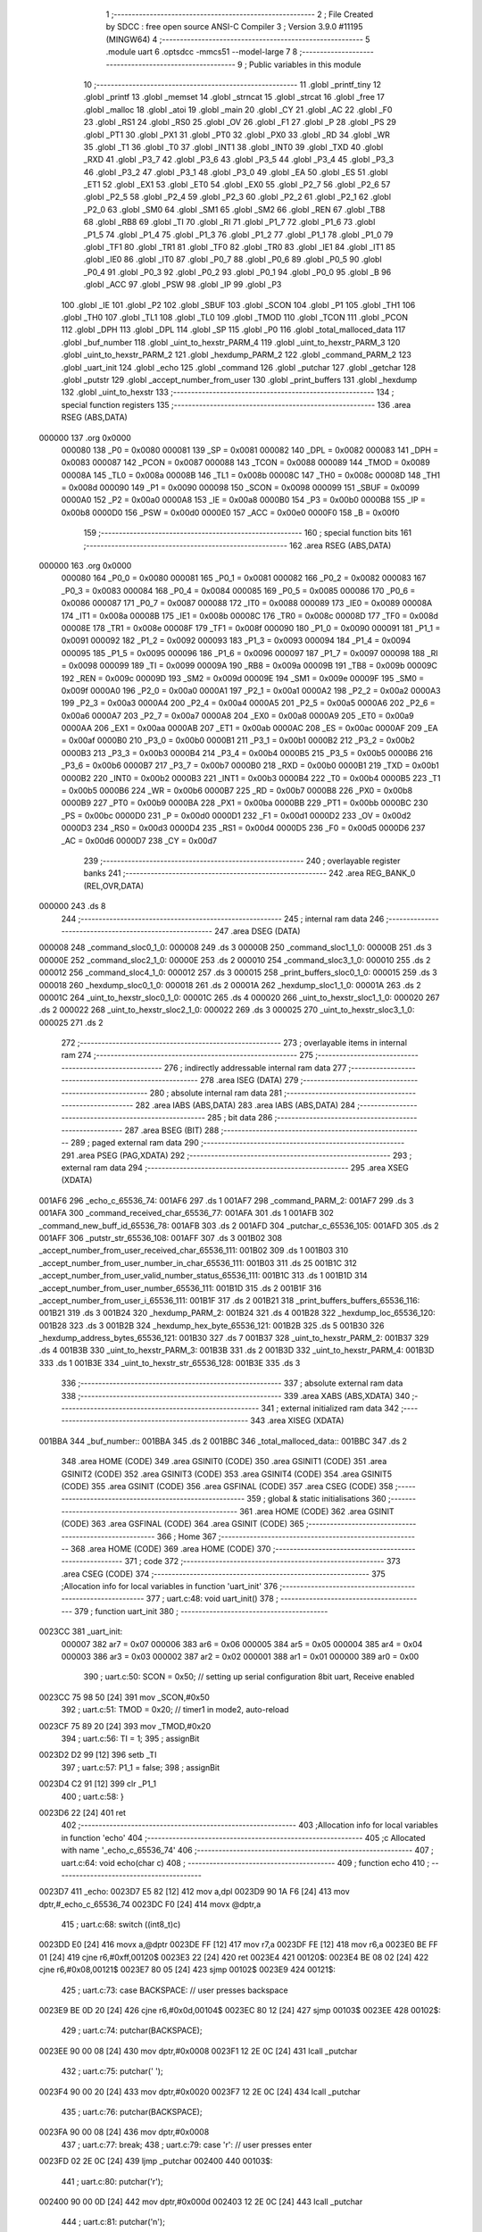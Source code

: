                                       1 ;--------------------------------------------------------
                                      2 ; File Created by SDCC : free open source ANSI-C Compiler
                                      3 ; Version 3.9.0 #11195 (MINGW64)
                                      4 ;--------------------------------------------------------
                                      5 	.module uart
                                      6 	.optsdcc -mmcs51 --model-large
                                      7 	
                                      8 ;--------------------------------------------------------
                                      9 ; Public variables in this module
                                     10 ;--------------------------------------------------------
                                     11 	.globl _printf_tiny
                                     12 	.globl _printf
                                     13 	.globl _memset
                                     14 	.globl _strncat
                                     15 	.globl _strcat
                                     16 	.globl _free
                                     17 	.globl _malloc
                                     18 	.globl _atoi
                                     19 	.globl _main
                                     20 	.globl _CY
                                     21 	.globl _AC
                                     22 	.globl _F0
                                     23 	.globl _RS1
                                     24 	.globl _RS0
                                     25 	.globl _OV
                                     26 	.globl _F1
                                     27 	.globl _P
                                     28 	.globl _PS
                                     29 	.globl _PT1
                                     30 	.globl _PX1
                                     31 	.globl _PT0
                                     32 	.globl _PX0
                                     33 	.globl _RD
                                     34 	.globl _WR
                                     35 	.globl _T1
                                     36 	.globl _T0
                                     37 	.globl _INT1
                                     38 	.globl _INT0
                                     39 	.globl _TXD
                                     40 	.globl _RXD
                                     41 	.globl _P3_7
                                     42 	.globl _P3_6
                                     43 	.globl _P3_5
                                     44 	.globl _P3_4
                                     45 	.globl _P3_3
                                     46 	.globl _P3_2
                                     47 	.globl _P3_1
                                     48 	.globl _P3_0
                                     49 	.globl _EA
                                     50 	.globl _ES
                                     51 	.globl _ET1
                                     52 	.globl _EX1
                                     53 	.globl _ET0
                                     54 	.globl _EX0
                                     55 	.globl _P2_7
                                     56 	.globl _P2_6
                                     57 	.globl _P2_5
                                     58 	.globl _P2_4
                                     59 	.globl _P2_3
                                     60 	.globl _P2_2
                                     61 	.globl _P2_1
                                     62 	.globl _P2_0
                                     63 	.globl _SM0
                                     64 	.globl _SM1
                                     65 	.globl _SM2
                                     66 	.globl _REN
                                     67 	.globl _TB8
                                     68 	.globl _RB8
                                     69 	.globl _TI
                                     70 	.globl _RI
                                     71 	.globl _P1_7
                                     72 	.globl _P1_6
                                     73 	.globl _P1_5
                                     74 	.globl _P1_4
                                     75 	.globl _P1_3
                                     76 	.globl _P1_2
                                     77 	.globl _P1_1
                                     78 	.globl _P1_0
                                     79 	.globl _TF1
                                     80 	.globl _TR1
                                     81 	.globl _TF0
                                     82 	.globl _TR0
                                     83 	.globl _IE1
                                     84 	.globl _IT1
                                     85 	.globl _IE0
                                     86 	.globl _IT0
                                     87 	.globl _P0_7
                                     88 	.globl _P0_6
                                     89 	.globl _P0_5
                                     90 	.globl _P0_4
                                     91 	.globl _P0_3
                                     92 	.globl _P0_2
                                     93 	.globl _P0_1
                                     94 	.globl _P0_0
                                     95 	.globl _B
                                     96 	.globl _ACC
                                     97 	.globl _PSW
                                     98 	.globl _IP
                                     99 	.globl _P3
                                    100 	.globl _IE
                                    101 	.globl _P2
                                    102 	.globl _SBUF
                                    103 	.globl _SCON
                                    104 	.globl _P1
                                    105 	.globl _TH1
                                    106 	.globl _TH0
                                    107 	.globl _TL1
                                    108 	.globl _TL0
                                    109 	.globl _TMOD
                                    110 	.globl _TCON
                                    111 	.globl _PCON
                                    112 	.globl _DPH
                                    113 	.globl _DPL
                                    114 	.globl _SP
                                    115 	.globl _P0
                                    116 	.globl _total_malloced_data
                                    117 	.globl _buf_number
                                    118 	.globl _uint_to_hexstr_PARM_4
                                    119 	.globl _uint_to_hexstr_PARM_3
                                    120 	.globl _uint_to_hexstr_PARM_2
                                    121 	.globl _hexdump_PARM_2
                                    122 	.globl _command_PARM_2
                                    123 	.globl _uart_init
                                    124 	.globl _echo
                                    125 	.globl _command
                                    126 	.globl _putchar
                                    127 	.globl _getchar
                                    128 	.globl _putstr
                                    129 	.globl _accept_number_from_user
                                    130 	.globl _print_buffers
                                    131 	.globl _hexdump
                                    132 	.globl _uint_to_hexstr
                                    133 ;--------------------------------------------------------
                                    134 ; special function registers
                                    135 ;--------------------------------------------------------
                                    136 	.area RSEG    (ABS,DATA)
      000000                        137 	.org 0x0000
                           000080   138 _P0	=	0x0080
                           000081   139 _SP	=	0x0081
                           000082   140 _DPL	=	0x0082
                           000083   141 _DPH	=	0x0083
                           000087   142 _PCON	=	0x0087
                           000088   143 _TCON	=	0x0088
                           000089   144 _TMOD	=	0x0089
                           00008A   145 _TL0	=	0x008a
                           00008B   146 _TL1	=	0x008b
                           00008C   147 _TH0	=	0x008c
                           00008D   148 _TH1	=	0x008d
                           000090   149 _P1	=	0x0090
                           000098   150 _SCON	=	0x0098
                           000099   151 _SBUF	=	0x0099
                           0000A0   152 _P2	=	0x00a0
                           0000A8   153 _IE	=	0x00a8
                           0000B0   154 _P3	=	0x00b0
                           0000B8   155 _IP	=	0x00b8
                           0000D0   156 _PSW	=	0x00d0
                           0000E0   157 _ACC	=	0x00e0
                           0000F0   158 _B	=	0x00f0
                                    159 ;--------------------------------------------------------
                                    160 ; special function bits
                                    161 ;--------------------------------------------------------
                                    162 	.area RSEG    (ABS,DATA)
      000000                        163 	.org 0x0000
                           000080   164 _P0_0	=	0x0080
                           000081   165 _P0_1	=	0x0081
                           000082   166 _P0_2	=	0x0082
                           000083   167 _P0_3	=	0x0083
                           000084   168 _P0_4	=	0x0084
                           000085   169 _P0_5	=	0x0085
                           000086   170 _P0_6	=	0x0086
                           000087   171 _P0_7	=	0x0087
                           000088   172 _IT0	=	0x0088
                           000089   173 _IE0	=	0x0089
                           00008A   174 _IT1	=	0x008a
                           00008B   175 _IE1	=	0x008b
                           00008C   176 _TR0	=	0x008c
                           00008D   177 _TF0	=	0x008d
                           00008E   178 _TR1	=	0x008e
                           00008F   179 _TF1	=	0x008f
                           000090   180 _P1_0	=	0x0090
                           000091   181 _P1_1	=	0x0091
                           000092   182 _P1_2	=	0x0092
                           000093   183 _P1_3	=	0x0093
                           000094   184 _P1_4	=	0x0094
                           000095   185 _P1_5	=	0x0095
                           000096   186 _P1_6	=	0x0096
                           000097   187 _P1_7	=	0x0097
                           000098   188 _RI	=	0x0098
                           000099   189 _TI	=	0x0099
                           00009A   190 _RB8	=	0x009a
                           00009B   191 _TB8	=	0x009b
                           00009C   192 _REN	=	0x009c
                           00009D   193 _SM2	=	0x009d
                           00009E   194 _SM1	=	0x009e
                           00009F   195 _SM0	=	0x009f
                           0000A0   196 _P2_0	=	0x00a0
                           0000A1   197 _P2_1	=	0x00a1
                           0000A2   198 _P2_2	=	0x00a2
                           0000A3   199 _P2_3	=	0x00a3
                           0000A4   200 _P2_4	=	0x00a4
                           0000A5   201 _P2_5	=	0x00a5
                           0000A6   202 _P2_6	=	0x00a6
                           0000A7   203 _P2_7	=	0x00a7
                           0000A8   204 _EX0	=	0x00a8
                           0000A9   205 _ET0	=	0x00a9
                           0000AA   206 _EX1	=	0x00aa
                           0000AB   207 _ET1	=	0x00ab
                           0000AC   208 _ES	=	0x00ac
                           0000AF   209 _EA	=	0x00af
                           0000B0   210 _P3_0	=	0x00b0
                           0000B1   211 _P3_1	=	0x00b1
                           0000B2   212 _P3_2	=	0x00b2
                           0000B3   213 _P3_3	=	0x00b3
                           0000B4   214 _P3_4	=	0x00b4
                           0000B5   215 _P3_5	=	0x00b5
                           0000B6   216 _P3_6	=	0x00b6
                           0000B7   217 _P3_7	=	0x00b7
                           0000B0   218 _RXD	=	0x00b0
                           0000B1   219 _TXD	=	0x00b1
                           0000B2   220 _INT0	=	0x00b2
                           0000B3   221 _INT1	=	0x00b3
                           0000B4   222 _T0	=	0x00b4
                           0000B5   223 _T1	=	0x00b5
                           0000B6   224 _WR	=	0x00b6
                           0000B7   225 _RD	=	0x00b7
                           0000B8   226 _PX0	=	0x00b8
                           0000B9   227 _PT0	=	0x00b9
                           0000BA   228 _PX1	=	0x00ba
                           0000BB   229 _PT1	=	0x00bb
                           0000BC   230 _PS	=	0x00bc
                           0000D0   231 _P	=	0x00d0
                           0000D1   232 _F1	=	0x00d1
                           0000D2   233 _OV	=	0x00d2
                           0000D3   234 _RS0	=	0x00d3
                           0000D4   235 _RS1	=	0x00d4
                           0000D5   236 _F0	=	0x00d5
                           0000D6   237 _AC	=	0x00d6
                           0000D7   238 _CY	=	0x00d7
                                    239 ;--------------------------------------------------------
                                    240 ; overlayable register banks
                                    241 ;--------------------------------------------------------
                                    242 	.area REG_BANK_0	(REL,OVR,DATA)
      000000                        243 	.ds 8
                                    244 ;--------------------------------------------------------
                                    245 ; internal ram data
                                    246 ;--------------------------------------------------------
                                    247 	.area DSEG    (DATA)
      000008                        248 _command_sloc0_1_0:
      000008                        249 	.ds 3
      00000B                        250 _command_sloc1_1_0:
      00000B                        251 	.ds 3
      00000E                        252 _command_sloc2_1_0:
      00000E                        253 	.ds 2
      000010                        254 _command_sloc3_1_0:
      000010                        255 	.ds 2
      000012                        256 _command_sloc4_1_0:
      000012                        257 	.ds 3
      000015                        258 _print_buffers_sloc0_1_0:
      000015                        259 	.ds 3
      000018                        260 _hexdump_sloc0_1_0:
      000018                        261 	.ds 2
      00001A                        262 _hexdump_sloc1_1_0:
      00001A                        263 	.ds 2
      00001C                        264 _uint_to_hexstr_sloc0_1_0:
      00001C                        265 	.ds 4
      000020                        266 _uint_to_hexstr_sloc1_1_0:
      000020                        267 	.ds 2
      000022                        268 _uint_to_hexstr_sloc2_1_0:
      000022                        269 	.ds 3
      000025                        270 _uint_to_hexstr_sloc3_1_0:
      000025                        271 	.ds 2
                                    272 ;--------------------------------------------------------
                                    273 ; overlayable items in internal ram 
                                    274 ;--------------------------------------------------------
                                    275 ;--------------------------------------------------------
                                    276 ; indirectly addressable internal ram data
                                    277 ;--------------------------------------------------------
                                    278 	.area ISEG    (DATA)
                                    279 ;--------------------------------------------------------
                                    280 ; absolute internal ram data
                                    281 ;--------------------------------------------------------
                                    282 	.area IABS    (ABS,DATA)
                                    283 	.area IABS    (ABS,DATA)
                                    284 ;--------------------------------------------------------
                                    285 ; bit data
                                    286 ;--------------------------------------------------------
                                    287 	.area BSEG    (BIT)
                                    288 ;--------------------------------------------------------
                                    289 ; paged external ram data
                                    290 ;--------------------------------------------------------
                                    291 	.area PSEG    (PAG,XDATA)
                                    292 ;--------------------------------------------------------
                                    293 ; external ram data
                                    294 ;--------------------------------------------------------
                                    295 	.area XSEG    (XDATA)
      001AF6                        296 _echo_c_65536_74:
      001AF6                        297 	.ds 1
      001AF7                        298 _command_PARM_2:
      001AF7                        299 	.ds 3
      001AFA                        300 _command_received_char_65536_77:
      001AFA                        301 	.ds 1
      001AFB                        302 _command_new_buff_id_65536_78:
      001AFB                        303 	.ds 2
      001AFD                        304 _putchar_c_65536_105:
      001AFD                        305 	.ds 2
      001AFF                        306 _putstr_str_65536_108:
      001AFF                        307 	.ds 3
      001B02                        308 _accept_number_from_user_received_char_65536_111:
      001B02                        309 	.ds 1
      001B03                        310 _accept_number_from_user_number_in_char_65536_111:
      001B03                        311 	.ds 25
      001B1C                        312 _accept_number_from_user_valid_number_status_65536_111:
      001B1C                        313 	.ds 1
      001B1D                        314 _accept_number_from_user_number_65536_111:
      001B1D                        315 	.ds 2
      001B1F                        316 _accept_number_from_user_i_65536_111:
      001B1F                        317 	.ds 2
      001B21                        318 _print_buffers_buffers_65536_116:
      001B21                        319 	.ds 3
      001B24                        320 _hexdump_PARM_2:
      001B24                        321 	.ds 4
      001B28                        322 _hexdump_loc_65536_120:
      001B28                        323 	.ds 3
      001B2B                        324 _hexdump_hex_byte_65536_121:
      001B2B                        325 	.ds 5
      001B30                        326 _hexdump_address_bytes_65536_121:
      001B30                        327 	.ds 7
      001B37                        328 _uint_to_hexstr_PARM_2:
      001B37                        329 	.ds 4
      001B3B                        330 _uint_to_hexstr_PARM_3:
      001B3B                        331 	.ds 2
      001B3D                        332 _uint_to_hexstr_PARM_4:
      001B3D                        333 	.ds 1
      001B3E                        334 _uint_to_hexstr_str_65536_128:
      001B3E                        335 	.ds 3
                                    336 ;--------------------------------------------------------
                                    337 ; absolute external ram data
                                    338 ;--------------------------------------------------------
                                    339 	.area XABS    (ABS,XDATA)
                                    340 ;--------------------------------------------------------
                                    341 ; external initialized ram data
                                    342 ;--------------------------------------------------------
                                    343 	.area XISEG   (XDATA)
      001BBA                        344 _buf_number::
      001BBA                        345 	.ds 2
      001BBC                        346 _total_malloced_data::
      001BBC                        347 	.ds 2
                                    348 	.area HOME    (CODE)
                                    349 	.area GSINIT0 (CODE)
                                    350 	.area GSINIT1 (CODE)
                                    351 	.area GSINIT2 (CODE)
                                    352 	.area GSINIT3 (CODE)
                                    353 	.area GSINIT4 (CODE)
                                    354 	.area GSINIT5 (CODE)
                                    355 	.area GSINIT  (CODE)
                                    356 	.area GSFINAL (CODE)
                                    357 	.area CSEG    (CODE)
                                    358 ;--------------------------------------------------------
                                    359 ; global & static initialisations
                                    360 ;--------------------------------------------------------
                                    361 	.area HOME    (CODE)
                                    362 	.area GSINIT  (CODE)
                                    363 	.area GSFINAL (CODE)
                                    364 	.area GSINIT  (CODE)
                                    365 ;--------------------------------------------------------
                                    366 ; Home
                                    367 ;--------------------------------------------------------
                                    368 	.area HOME    (CODE)
                                    369 	.area HOME    (CODE)
                                    370 ;--------------------------------------------------------
                                    371 ; code
                                    372 ;--------------------------------------------------------
                                    373 	.area CSEG    (CODE)
                                    374 ;------------------------------------------------------------
                                    375 ;Allocation info for local variables in function 'uart_init'
                                    376 ;------------------------------------------------------------
                                    377 ;	uart.c:48: void uart_init()
                                    378 ;	-----------------------------------------
                                    379 ;	 function uart_init
                                    380 ;	-----------------------------------------
      0023CC                        381 _uart_init:
                           000007   382 	ar7 = 0x07
                           000006   383 	ar6 = 0x06
                           000005   384 	ar5 = 0x05
                           000004   385 	ar4 = 0x04
                           000003   386 	ar3 = 0x03
                           000002   387 	ar2 = 0x02
                           000001   388 	ar1 = 0x01
                           000000   389 	ar0 = 0x00
                                    390 ;	uart.c:50: SCON = 0x50; // setting up serial configuration 8bit uart, Receive enabled
      0023CC 75 98 50         [24]  391 	mov	_SCON,#0x50
                                    392 ;	uart.c:51: TMOD = 0x20; // timer1 in mode2, auto-reload
      0023CF 75 89 20         [24]  393 	mov	_TMOD,#0x20
                                    394 ;	uart.c:56: TI = 1;
                                    395 ;	assignBit
      0023D2 D2 99            [12]  396 	setb	_TI
                                    397 ;	uart.c:57: P1_1 = false;
                                    398 ;	assignBit
      0023D4 C2 91            [12]  399 	clr	_P1_1
                                    400 ;	uart.c:58: }
      0023D6 22               [24]  401 	ret
                                    402 ;------------------------------------------------------------
                                    403 ;Allocation info for local variables in function 'echo'
                                    404 ;------------------------------------------------------------
                                    405 ;c                         Allocated with name '_echo_c_65536_74'
                                    406 ;------------------------------------------------------------
                                    407 ;	uart.c:64: void echo(char c)
                                    408 ;	-----------------------------------------
                                    409 ;	 function echo
                                    410 ;	-----------------------------------------
      0023D7                        411 _echo:
      0023D7 E5 82            [12]  412 	mov	a,dpl
      0023D9 90 1A F6         [24]  413 	mov	dptr,#_echo_c_65536_74
      0023DC F0               [24]  414 	movx	@dptr,a
                                    415 ;	uart.c:68: switch ((int8_t)c)
      0023DD E0               [24]  416 	movx	a,@dptr
      0023DE FF               [12]  417 	mov	r7,a
      0023DF FE               [12]  418 	mov	r6,a
      0023E0 BE FF 01         [24]  419 	cjne	r6,#0xff,00120$
      0023E3 22               [24]  420 	ret
      0023E4                        421 00120$:
      0023E4 BE 08 02         [24]  422 	cjne	r6,#0x08,00121$
      0023E7 80 05            [24]  423 	sjmp	00102$
      0023E9                        424 00121$:
                                    425 ;	uart.c:73: case BACKSPACE: // user presses backspace
      0023E9 BE 0D 20         [24]  426 	cjne	r6,#0x0d,00104$
      0023EC 80 12            [24]  427 	sjmp	00103$
      0023EE                        428 00102$:
                                    429 ;	uart.c:74: putchar(BACKSPACE);
      0023EE 90 00 08         [24]  430 	mov	dptr,#0x0008
      0023F1 12 2E 0C         [24]  431 	lcall	_putchar
                                    432 ;	uart.c:75: putchar(' ');
      0023F4 90 00 20         [24]  433 	mov	dptr,#0x0020
      0023F7 12 2E 0C         [24]  434 	lcall	_putchar
                                    435 ;	uart.c:76: putchar(BACKSPACE);
      0023FA 90 00 08         [24]  436 	mov	dptr,#0x0008
                                    437 ;	uart.c:77: break;
                                    438 ;	uart.c:79: case '\r': // user presses enter
      0023FD 02 2E 0C         [24]  439 	ljmp	_putchar
      002400                        440 00103$:
                                    441 ;	uart.c:80: putchar('\r');
      002400 90 00 0D         [24]  442 	mov	dptr,#0x000d
      002403 12 2E 0C         [24]  443 	lcall	_putchar
                                    444 ;	uart.c:81: putchar('\n');
      002406 90 00 0A         [24]  445 	mov	dptr,#0x000a
                                    446 ;	uart.c:82: break;
                                    447 ;	uart.c:84: default:
      002409 02 2E 0C         [24]  448 	ljmp	_putchar
      00240C                        449 00104$:
                                    450 ;	uart.c:85: putchar(c); // echoing received chars
      00240C 7E 00            [12]  451 	mov	r6,#0x00
      00240E 8F 82            [24]  452 	mov	dpl,r7
      002410 8E 83            [24]  453 	mov	dph,r6
                                    454 ;	uart.c:87: }
                                    455 ;	uart.c:88: }
      002412 02 2E 0C         [24]  456 	ljmp	_putchar
                                    457 ;------------------------------------------------------------
                                    458 ;Allocation info for local variables in function 'command'
                                    459 ;------------------------------------------------------------
                                    460 ;sloc0                     Allocated with name '_command_sloc0_1_0'
                                    461 ;sloc1                     Allocated with name '_command_sloc1_1_0'
                                    462 ;sloc2                     Allocated with name '_command_sloc2_1_0'
                                    463 ;sloc3                     Allocated with name '_command_sloc3_1_0'
                                    464 ;sloc4                     Allocated with name '_command_sloc4_1_0'
                                    465 ;buffers                   Allocated with name '_command_PARM_2'
                                    466 ;received_char             Allocated with name '_command_received_char_65536_77'
                                    467 ;new_buff_size             Allocated with name '_command_new_buff_size_65536_78'
                                    468 ;buffer_to_be_deleted      Allocated with name '_command_buffer_to_be_deleted_65536_78'
                                    469 ;new_buff_id               Allocated with name '_command_new_buff_id_65536_78'
                                    470 ;iBuffer                   Allocated with name '_command_iBuffer_196608_80'
                                    471 ;i                         Allocated with name '_command_i_262144_85'
                                    472 ;i                         Allocated with name '_command_i_327680_92'
                                    473 ;i                         Allocated with name '_command_i_196608_95'
                                    474 ;i                         Allocated with name '_command_i_196608_98'
                                    475 ;iBuffer0                  Allocated with name '_command_iBuffer0_196608_101'
                                    476 ;iBuffer                   Allocated with name '_command_iBuffer_196608_103'
                                    477 ;------------------------------------------------------------
                                    478 ;	uart.c:94: void command(char received_char, buffer_t *buffers)
                                    479 ;	-----------------------------------------
                                    480 ;	 function command
                                    481 ;	-----------------------------------------
      002415                        482 _command:
      002415 E5 82            [12]  483 	mov	a,dpl
      002417 90 1A FA         [24]  484 	mov	dptr,#_command_received_char_65536_77
      00241A F0               [24]  485 	movx	@dptr,a
                                    486 ;	uart.c:98: uint16_t new_buff_id = 0;
      00241B 90 1A FB         [24]  487 	mov	dptr,#_command_new_buff_id_65536_78
      00241E E4               [12]  488 	clr	a
      00241F F0               [24]  489 	movx	@dptr,a
      002420 A3               [24]  490 	inc	dptr
      002421 F0               [24]  491 	movx	@dptr,a
                                    492 ;	uart.c:100: if ((received_char >= 'a') && (received_char <= 'z')) // since small letter characters are storage characters and not command characters
      002422 90 1A FA         [24]  493 	mov	dptr,#_command_received_char_65536_77
      002425 E0               [24]  494 	movx	a,@dptr
      002426 FF               [12]  495 	mov	r7,a
      002427 BF 61 00         [24]  496 	cjne	r7,#0x61,00313$
      00242A                        497 00313$:
      00242A 40 06            [24]  498 	jc	00102$
      00242C EF               [12]  499 	mov	a,r7
      00242D 24 85            [12]  500 	add	a,#0xff - 0x7a
      00242F 40 01            [24]  501 	jc	00102$
                                    502 ;	uart.c:101: return;
      002431 22               [24]  503 	ret
      002432                        504 00102$:
                                    505 ;	uart.c:103: switch (received_char)
      002432 90 1A FA         [24]  506 	mov	dptr,#_command_received_char_65536_77
      002435 E0               [24]  507 	movx	a,@dptr
      002436 FF               [12]  508 	mov	r7,a
      002437 BF 2B 02         [24]  509 	cjne	r7,#0x2b,00316$
      00243A 80 1B            [24]  510 	sjmp	00104$
      00243C                        511 00316$:
      00243C BF 2D 03         [24]  512 	cjne	r7,#0x2d,00317$
      00243F 02 28 58         [24]  513 	ljmp	00128$
      002442                        514 00317$:
      002442 BF 3D 03         [24]  515 	cjne	r7,#0x3d,00318$
      002445 02 2C A9         [24]  516 	ljmp	00141$
      002448                        517 00318$:
      002448 BF 3F 03         [24]  518 	cjne	r7,#0x3f,00319$
      00244B 02 29 AD         [24]  519 	ljmp	00132$
      00244E                        520 00319$:
      00244E BF 40 03         [24]  521 	cjne	r7,#0x40,00320$
      002451 02 2D 03         [24]  522 	ljmp	00142$
      002454                        523 00320$:
      002454 02 2D DF         [24]  524 	ljmp	00146$
                                    525 ;	uart.c:107: case '+':
      002457                        526 00104$:
                                    527 ;	uart.c:108: total_malloced_data = 0;
      002457 90 1B BC         [24]  528 	mov	dptr,#_total_malloced_data
      00245A E4               [12]  529 	clr	a
      00245B F0               [24]  530 	movx	@dptr,a
      00245C A3               [24]  531 	inc	dptr
      00245D F0               [24]  532 	movx	@dptr,a
                                    533 ;	uart.c:109: for(int iBuffer = 0; iBuffer < MAX_NUM_OF_BUFFERS; iBuffer++)
      00245E 90 1A F7         [24]  534 	mov	dptr,#_command_PARM_2
      002461 E0               [24]  535 	movx	a,@dptr
      002462 F5 08            [12]  536 	mov	_command_sloc0_1_0,a
      002464 A3               [24]  537 	inc	dptr
      002465 E0               [24]  538 	movx	a,@dptr
      002466 F5 09            [12]  539 	mov	(_command_sloc0_1_0 + 1),a
      002468 A3               [24]  540 	inc	dptr
      002469 E0               [24]  541 	movx	a,@dptr
      00246A F5 0A            [12]  542 	mov	(_command_sloc0_1_0 + 2),a
      00246C 7A 00            [12]  543 	mov	r2,#0x00
      00246E 7B 00            [12]  544 	mov	r3,#0x00
      002470                        545 00149$:
      002470 C3               [12]  546 	clr	c
      002471 EA               [12]  547 	mov	a,r2
      002472 94 D2            [12]  548 	subb	a,#0xd2
      002474 EB               [12]  549 	mov	a,r3
      002475 64 80            [12]  550 	xrl	a,#0x80
      002477 94 80            [12]  551 	subb	a,#0x80
      002479 50 53            [24]  552 	jnc	00105$
                                    553 ;	uart.c:111: total_malloced_data += buffers[iBuffer].buf_size;
      00247B 90 1B 5A         [24]  554 	mov	dptr,#__mulint_PARM_2
      00247E EA               [12]  555 	mov	a,r2
      00247F F0               [24]  556 	movx	@dptr,a
      002480 EB               [12]  557 	mov	a,r3
      002481 A3               [24]  558 	inc	dptr
      002482 F0               [24]  559 	movx	@dptr,a
      002483 90 00 09         [24]  560 	mov	dptr,#0x0009
      002486 C0 03            [24]  561 	push	ar3
      002488 C0 02            [24]  562 	push	ar2
      00248A 12 3A C5         [24]  563 	lcall	__mulint
      00248D A8 82            [24]  564 	mov	r0,dpl
      00248F A9 83            [24]  565 	mov	r1,dph
      002491 D0 02            [24]  566 	pop	ar2
      002493 D0 03            [24]  567 	pop	ar3
      002495 E8               [12]  568 	mov	a,r0
      002496 25 08            [12]  569 	add	a,_command_sloc0_1_0
      002498 F8               [12]  570 	mov	r0,a
      002499 E9               [12]  571 	mov	a,r1
      00249A 35 09            [12]  572 	addc	a,(_command_sloc0_1_0 + 1)
      00249C F9               [12]  573 	mov	r1,a
      00249D AE 0A            [24]  574 	mov	r6,(_command_sloc0_1_0 + 2)
      00249F 74 07            [12]  575 	mov	a,#0x07
      0024A1 28               [12]  576 	add	a,r0
      0024A2 F8               [12]  577 	mov	r0,a
      0024A3 E4               [12]  578 	clr	a
      0024A4 39               [12]  579 	addc	a,r1
      0024A5 F9               [12]  580 	mov	r1,a
      0024A6 88 82            [24]  581 	mov	dpl,r0
      0024A8 89 83            [24]  582 	mov	dph,r1
      0024AA 8E F0            [24]  583 	mov	b,r6
      0024AC 12 49 F6         [24]  584 	lcall	__gptrget
      0024AF F8               [12]  585 	mov	r0,a
      0024B0 A3               [24]  586 	inc	dptr
      0024B1 12 49 F6         [24]  587 	lcall	__gptrget
      0024B4 F9               [12]  588 	mov	r1,a
      0024B5 90 1B BC         [24]  589 	mov	dptr,#_total_malloced_data
      0024B8 E0               [24]  590 	movx	a,@dptr
      0024B9 FD               [12]  591 	mov	r5,a
      0024BA A3               [24]  592 	inc	dptr
      0024BB E0               [24]  593 	movx	a,@dptr
      0024BC FE               [12]  594 	mov	r6,a
      0024BD 90 1B BC         [24]  595 	mov	dptr,#_total_malloced_data
      0024C0 E8               [12]  596 	mov	a,r0
      0024C1 2D               [12]  597 	add	a,r5
      0024C2 F0               [24]  598 	movx	@dptr,a
      0024C3 E9               [12]  599 	mov	a,r1
      0024C4 3E               [12]  600 	addc	a,r6
      0024C5 A3               [24]  601 	inc	dptr
      0024C6 F0               [24]  602 	movx	@dptr,a
                                    603 ;	uart.c:109: for(int iBuffer = 0; iBuffer < MAX_NUM_OF_BUFFERS; iBuffer++)
      0024C7 0A               [12]  604 	inc	r2
      0024C8 BA 00 A5         [24]  605 	cjne	r2,#0x00,00149$
      0024CB 0B               [12]  606 	inc	r3
      0024CC 80 A2            [24]  607 	sjmp	00149$
      0024CE                        608 00105$:
                                    609 ;	uart.c:113: putstr("\r\n\r\n\t *** Command for adding a buffer ***\r\n");
      0024CE 90 4C 38         [24]  610 	mov	dptr,#___str_0
      0024D1 75 F0 80         [24]  611 	mov	b,#0x80
      0024D4 12 2E 3D         [24]  612 	lcall	_putstr
                                    613 ;	uart.c:114: putstr("\r\n\t\b> Specify buffer size to be allocated (30 bytes to 300 bytes): ");
      0024D7 90 4C 64         [24]  614 	mov	dptr,#___str_1
      0024DA 75 F0 80         [24]  615 	mov	b,#0x80
      0024DD 12 2E 3D         [24]  616 	lcall	_putstr
                                    617 ;	uart.c:115: new_buff_size = accept_number_from_user();
      0024E0 12 2E B3         [24]  618 	lcall	_accept_number_from_user
      0024E3 85 82 10         [24]  619 	mov	_command_sloc3_1_0,dpl
      0024E6 85 83 11         [24]  620 	mov	(_command_sloc3_1_0 + 1),dph
                                    621 ;	uart.c:116: total_malloced_data += new_buff_size;
      0024E9 90 1B BC         [24]  622 	mov	dptr,#_total_malloced_data
      0024EC E0               [24]  623 	movx	a,@dptr
      0024ED FB               [12]  624 	mov	r3,a
      0024EE A3               [24]  625 	inc	dptr
      0024EF E0               [24]  626 	movx	a,@dptr
      0024F0 FC               [12]  627 	mov	r4,a
      0024F1 90 1B BC         [24]  628 	mov	dptr,#_total_malloced_data
      0024F4 E5 10            [12]  629 	mov	a,_command_sloc3_1_0
      0024F6 2B               [12]  630 	add	a,r3
      0024F7 F0               [24]  631 	movx	@dptr,a
      0024F8 E5 11            [12]  632 	mov	a,(_command_sloc3_1_0 + 1)
      0024FA 3C               [12]  633 	addc	a,r4
      0024FB A3               [24]  634 	inc	dptr
      0024FC F0               [24]  635 	movx	@dptr,a
                                    636 ;	uart.c:121: if ((new_buff_size < 30) || (new_buff_size > 300))
      0024FD AB 10            [24]  637 	mov	r3,_command_sloc3_1_0
      0024FF AC 11            [24]  638 	mov	r4,(_command_sloc3_1_0 + 1)
      002501 C3               [12]  639 	clr	c
      002502 EB               [12]  640 	mov	a,r3
      002503 94 1E            [12]  641 	subb	a,#0x1e
      002505 EC               [12]  642 	mov	a,r4
      002506 94 00            [12]  643 	subb	a,#0x00
      002508 40 0D            [24]  644 	jc	00124$
      00250A AB 10            [24]  645 	mov	r3,_command_sloc3_1_0
      00250C AC 11            [24]  646 	mov	r4,(_command_sloc3_1_0 + 1)
      00250E C3               [12]  647 	clr	c
      00250F 74 2C            [12]  648 	mov	a,#0x2c
      002511 9B               [12]  649 	subb	a,r3
      002512 74 01            [12]  650 	mov	a,#0x01
      002514 9C               [12]  651 	subb	a,r4
      002515 50 29            [24]  652 	jnc	00125$
      002517                        653 00124$:
                                    654 ;	uart.c:123: putstr("\t Error: Invalid size");
      002517 90 4C A8         [24]  655 	mov	dptr,#___str_2
      00251A 75 F0 80         [24]  656 	mov	b,#0x80
      00251D 12 2E 3D         [24]  657 	lcall	_putstr
                                    658 ;	uart.c:124: putstr("\r\n\t - - - - - - - - - - - - - - - - - - - - - - - - - - - - - - -");
      002520 90 4C BE         [24]  659 	mov	dptr,#___str_3
      002523 75 F0 80         [24]  660 	mov	b,#0x80
      002526 12 2E 3D         [24]  661 	lcall	_putstr
                                    662 ;	uart.c:125: command('+', buffers); // accepting size again
      002529 90 1A F7         [24]  663 	mov	dptr,#_command_PARM_2
      00252C E5 08            [12]  664 	mov	a,_command_sloc0_1_0
      00252E F0               [24]  665 	movx	@dptr,a
      00252F E5 09            [12]  666 	mov	a,(_command_sloc0_1_0 + 1)
      002531 A3               [24]  667 	inc	dptr
      002532 F0               [24]  668 	movx	@dptr,a
      002533 E5 0A            [12]  669 	mov	a,(_command_sloc0_1_0 + 2)
      002535 A3               [24]  670 	inc	dptr
      002536 F0               [24]  671 	movx	@dptr,a
      002537 75 82 2B         [24]  672 	mov	dpl,#0x2b
      00253A 12 24 15         [24]  673 	lcall	_command
      00253D 02 2D FA         [24]  674 	ljmp	00147$
      002540                        675 00125$:
                                    676 ;	uart.c:127: else if(total_malloced_data > __sdcc_heap_size)
      002540 90 1B BC         [24]  677 	mov	dptr,#_total_malloced_data
      002543 E0               [24]  678 	movx	a,@dptr
      002544 FB               [12]  679 	mov	r3,a
      002545 A3               [24]  680 	inc	dptr
      002546 E0               [24]  681 	movx	a,@dptr
      002547 FC               [12]  682 	mov	r4,a
      002548 90 4A 12         [24]  683 	mov	dptr,#___sdcc_heap_size
      00254B E4               [12]  684 	clr	a
      00254C 93               [24]  685 	movc	a,@a+dptr
      00254D F9               [12]  686 	mov	r1,a
      00254E 74 01            [12]  687 	mov	a,#0x01
      002550 93               [24]  688 	movc	a,@a+dptr
      002551 FA               [12]  689 	mov	r2,a
      002552 C3               [12]  690 	clr	c
      002553 E9               [12]  691 	mov	a,r1
      002554 9B               [12]  692 	subb	a,r3
      002555 EA               [12]  693 	mov	a,r2
      002556 9C               [12]  694 	subb	a,r4
      002557 50 0C            [24]  695 	jnc	00185$
                                    696 ;	uart.c:129: putstr("\t Error: Out of memory, free some buffers to continue");
      002559 90 4D 00         [24]  697 	mov	dptr,#___str_4
      00255C 75 F0 80         [24]  698 	mov	b,#0x80
      00255F 12 2E 3D         [24]  699 	lcall	_putstr
                                    700 ;	uart.c:130: break;
      002562 02 2D FA         [24]  701 	ljmp	00147$
                                    702 ;	uart.c:135: for (int i = 2; i < MAX_NUM_OF_BUFFERS; i++)
      002565                        703 00185$:
      002565 85 08 0B         [24]  704 	mov	_command_sloc1_1_0,_command_sloc0_1_0
      002568 85 09 0C         [24]  705 	mov	(_command_sloc1_1_0 + 1),(_command_sloc0_1_0 + 1)
      00256B 85 0A 0D         [24]  706 	mov	(_command_sloc1_1_0 + 2),(_command_sloc0_1_0 + 2)
      00256E 78 02            [12]  707 	mov	r0,#0x02
      002570 79 00            [12]  708 	mov	r1,#0x00
      002572                        709 00152$:
      002572 C3               [12]  710 	clr	c
      002573 E8               [12]  711 	mov	a,r0
      002574 94 D2            [12]  712 	subb	a,#0xd2
      002576 E9               [12]  713 	mov	a,r1
      002577 64 80            [12]  714 	xrl	a,#0x80
      002579 94 80            [12]  715 	subb	a,#0x80
      00257B 50 5E            [24]  716 	jnc	00110$
                                    717 ;	uart.c:137: if (buffers[i].buffer_pointer == 0)
      00257D 90 1B 5A         [24]  718 	mov	dptr,#__mulint_PARM_2
      002580 E8               [12]  719 	mov	a,r0
      002581 F0               [24]  720 	movx	@dptr,a
      002582 E9               [12]  721 	mov	a,r1
      002583 A3               [24]  722 	inc	dptr
      002584 F0               [24]  723 	movx	@dptr,a
      002585 90 00 09         [24]  724 	mov	dptr,#0x0009
      002588 C0 01            [24]  725 	push	ar1
      00258A C0 00            [24]  726 	push	ar0
      00258C 12 3A C5         [24]  727 	lcall	__mulint
      00258F AD 82            [24]  728 	mov	r5,dpl
      002591 AE 83            [24]  729 	mov	r6,dph
      002593 D0 00            [24]  730 	pop	ar0
      002595 D0 01            [24]  731 	pop	ar1
      002597 ED               [12]  732 	mov	a,r5
      002598 25 0B            [12]  733 	add	a,_command_sloc1_1_0
      00259A FD               [12]  734 	mov	r5,a
      00259B EE               [12]  735 	mov	a,r6
      00259C 35 0C            [12]  736 	addc	a,(_command_sloc1_1_0 + 1)
      00259E FC               [12]  737 	mov	r4,a
      00259F AE 0D            [24]  738 	mov	r6,(_command_sloc1_1_0 + 2)
      0025A1 8D 82            [24]  739 	mov	dpl,r5
      0025A3 8C 83            [24]  740 	mov	dph,r4
      0025A5 8E F0            [24]  741 	mov	b,r6
      0025A7 12 49 F6         [24]  742 	lcall	__gptrget
      0025AA FD               [12]  743 	mov	r5,a
      0025AB A3               [24]  744 	inc	dptr
      0025AC 12 49 F6         [24]  745 	lcall	__gptrget
      0025AF FC               [12]  746 	mov	r4,a
      0025B0 A3               [24]  747 	inc	dptr
      0025B1 12 49 F6         [24]  748 	lcall	__gptrget
      0025B4 FE               [12]  749 	mov	r6,a
      0025B5 ED               [12]  750 	mov	a,r5
      0025B6 4C               [12]  751 	orl	a,r4
      0025B7 70 0A            [24]  752 	jnz	00107$
                                    753 ;	uart.c:139: new_buff_id = i;
      0025B9 90 1A FB         [24]  754 	mov	dptr,#_command_new_buff_id_65536_78
      0025BC E8               [12]  755 	mov	a,r0
      0025BD F0               [24]  756 	movx	@dptr,a
      0025BE E9               [12]  757 	mov	a,r1
      0025BF A3               [24]  758 	inc	dptr
      0025C0 F0               [24]  759 	movx	@dptr,a
                                    760 ;	uart.c:140: break;
      0025C1 80 18            [24]  761 	sjmp	00110$
      0025C3                        762 00107$:
                                    763 ;	uart.c:142: if (i == MAX_NUM_OF_BUFFERS - 1)
      0025C3 B8 D1 0E         [24]  764 	cjne	r0,#0xd1,00153$
      0025C6 B9 00 0B         [24]  765 	cjne	r1,#0x00,00153$
                                    766 ;	uart.c:144: putstr("\tError: buffer could not be added\r\n");
      0025C9 90 4D 36         [24]  767 	mov	dptr,#___str_5
      0025CC 75 F0 80         [24]  768 	mov	b,#0x80
      0025CF 12 2E 3D         [24]  769 	lcall	_putstr
                                    770 ;	uart.c:145: break;
      0025D2 80 07            [24]  771 	sjmp	00110$
      0025D4                        772 00153$:
                                    773 ;	uart.c:135: for (int i = 2; i < MAX_NUM_OF_BUFFERS; i++)
      0025D4 08               [12]  774 	inc	r0
      0025D5 B8 00 9A         [24]  775 	cjne	r0,#0x00,00152$
      0025D8 09               [12]  776 	inc	r1
      0025D9 80 97            [24]  777 	sjmp	00152$
      0025DB                        778 00110$:
                                    779 ;	uart.c:149: buffers[new_buff_id].buffer_pointer = (char *)malloc(sizeof(char) * new_buff_size);
      0025DB AA 08            [24]  780 	mov	r2,_command_sloc0_1_0
      0025DD AB 09            [24]  781 	mov	r3,(_command_sloc0_1_0 + 1)
      0025DF AC 0A            [24]  782 	mov	r4,(_command_sloc0_1_0 + 2)
      0025E1 90 1A FB         [24]  783 	mov	dptr,#_command_new_buff_id_65536_78
      0025E4 E0               [24]  784 	movx	a,@dptr
      0025E5 F5 0E            [12]  785 	mov	_command_sloc2_1_0,a
      0025E7 A3               [24]  786 	inc	dptr
      0025E8 E0               [24]  787 	movx	a,@dptr
      0025E9 F5 0F            [12]  788 	mov	(_command_sloc2_1_0 + 1),a
      0025EB 90 1B 5A         [24]  789 	mov	dptr,#__mulint_PARM_2
      0025EE E5 0E            [12]  790 	mov	a,_command_sloc2_1_0
      0025F0 F0               [24]  791 	movx	@dptr,a
      0025F1 E5 0F            [12]  792 	mov	a,(_command_sloc2_1_0 + 1)
      0025F3 A3               [24]  793 	inc	dptr
      0025F4 F0               [24]  794 	movx	@dptr,a
      0025F5 90 00 09         [24]  795 	mov	dptr,#0x0009
      0025F8 C0 04            [24]  796 	push	ar4
      0025FA C0 03            [24]  797 	push	ar3
      0025FC C0 02            [24]  798 	push	ar2
      0025FE 12 3A C5         [24]  799 	lcall	__mulint
      002601 85 82 0B         [24]  800 	mov	_command_sloc1_1_0,dpl
      002604 85 83 0C         [24]  801 	mov	(_command_sloc1_1_0 + 1),dph
      002607 E5 0B            [12]  802 	mov	a,_command_sloc1_1_0
      002609 25 08            [12]  803 	add	a,_command_sloc0_1_0
      00260B F5 12            [12]  804 	mov	_command_sloc4_1_0,a
      00260D E5 0C            [12]  805 	mov	a,(_command_sloc1_1_0 + 1)
      00260F 35 09            [12]  806 	addc	a,(_command_sloc0_1_0 + 1)
      002611 F5 13            [12]  807 	mov	(_command_sloc4_1_0 + 1),a
      002613 85 0A 14         [24]  808 	mov	(_command_sloc4_1_0 + 2),(_command_sloc0_1_0 + 2)
      002616 85 10 82         [24]  809 	mov	dpl,_command_sloc3_1_0
      002619 85 11 83         [24]  810 	mov	dph,(_command_sloc3_1_0 + 1)
      00261C 12 3B 21         [24]  811 	lcall	_malloc
      00261F AD 82            [24]  812 	mov	r5,dpl
      002621 AE 83            [24]  813 	mov	r6,dph
      002623 D0 02            [24]  814 	pop	ar2
      002625 D0 03            [24]  815 	pop	ar3
      002627 D0 04            [24]  816 	pop	ar4
      002629 8E 01            [24]  817 	mov	ar1,r6
      00262B 7E 00            [12]  818 	mov	r6,#0x00
      00262D 85 12 82         [24]  819 	mov	dpl,_command_sloc4_1_0
      002630 85 13 83         [24]  820 	mov	dph,(_command_sloc4_1_0 + 1)
      002633 85 14 F0         [24]  821 	mov	b,(_command_sloc4_1_0 + 2)
      002636 ED               [12]  822 	mov	a,r5
      002637 12 39 A1         [24]  823 	lcall	__gptrput
      00263A A3               [24]  824 	inc	dptr
      00263B E9               [12]  825 	mov	a,r1
      00263C 12 39 A1         [24]  826 	lcall	__gptrput
      00263F A3               [24]  827 	inc	dptr
      002640 EE               [12]  828 	mov	a,r6
      002641 12 39 A1         [24]  829 	lcall	__gptrput
                                    830 ;	uart.c:150: if (buffers[new_buff_id].buffer_pointer == NULL)
      002644 ED               [12]  831 	mov	a,r5
      002645 49               [12]  832 	orl	a,r1
      002646 70 0C            [24]  833 	jnz	00112$
                                    834 ;	uart.c:152: putstr("\tError: Failed allocating memory\r\n");
      002648 90 4D 5A         [24]  835 	mov	dptr,#___str_6
      00264B 75 F0 80         [24]  836 	mov	b,#0x80
      00264E 12 2E 3D         [24]  837 	lcall	_putstr
                                    838 ;	uart.c:153: break;
      002651 02 2D FA         [24]  839 	ljmp	00147$
      002654                        840 00112$:
                                    841 ;	uart.c:157: putstr("\tNew buffer has been created\r\n");
      002654 C0 02            [24]  842 	push	ar2
      002656 C0 03            [24]  843 	push	ar3
      002658 C0 04            [24]  844 	push	ar4
      00265A 90 4D 7D         [24]  845 	mov	dptr,#___str_7
      00265D 75 F0 80         [24]  846 	mov	b,#0x80
      002660 C0 04            [24]  847 	push	ar4
      002662 C0 03            [24]  848 	push	ar3
      002664 C0 02            [24]  849 	push	ar2
      002666 12 2E 3D         [24]  850 	lcall	_putstr
      002669 D0 02            [24]  851 	pop	ar2
      00266B D0 03            [24]  852 	pop	ar3
      00266D D0 04            [24]  853 	pop	ar4
                                    854 ;	uart.c:160: buffers[new_buff_id].buf_id = new_buff_id;
      00266F E5 0B            [12]  855 	mov	a,_command_sloc1_1_0
      002671 25 08            [12]  856 	add	a,_command_sloc0_1_0
      002673 F9               [12]  857 	mov	r1,a
      002674 E5 0C            [12]  858 	mov	a,(_command_sloc1_1_0 + 1)
      002676 35 09            [12]  859 	addc	a,(_command_sloc0_1_0 + 1)
      002678 FD               [12]  860 	mov	r5,a
      002679 AE 0A            [24]  861 	mov	r6,(_command_sloc0_1_0 + 2)
      00267B 74 05            [12]  862 	mov	a,#0x05
      00267D 29               [12]  863 	add	a,r1
      00267E F8               [12]  864 	mov	r0,a
      00267F E4               [12]  865 	clr	a
      002680 3D               [12]  866 	addc	a,r5
      002681 FB               [12]  867 	mov	r3,a
      002682 8E 04            [24]  868 	mov	ar4,r6
      002684 88 82            [24]  869 	mov	dpl,r0
      002686 8B 83            [24]  870 	mov	dph,r3
      002688 8C F0            [24]  871 	mov	b,r4
      00268A E5 0E            [12]  872 	mov	a,_command_sloc2_1_0
      00268C 12 39 A1         [24]  873 	lcall	__gptrput
      00268F A3               [24]  874 	inc	dptr
      002690 E5 0F            [12]  875 	mov	a,(_command_sloc2_1_0 + 1)
      002692 12 39 A1         [24]  876 	lcall	__gptrput
                                    877 ;	uart.c:161: buffers[new_buff_id].buf_size = new_buff_size;
      002695 74 07            [12]  878 	mov	a,#0x07
      002697 29               [12]  879 	add	a,r1
      002698 FA               [12]  880 	mov	r2,a
      002699 E4               [12]  881 	clr	a
      00269A 3D               [12]  882 	addc	a,r5
      00269B FB               [12]  883 	mov	r3,a
      00269C 8E 04            [24]  884 	mov	ar4,r6
      00269E 8A 82            [24]  885 	mov	dpl,r2
      0026A0 8B 83            [24]  886 	mov	dph,r3
      0026A2 8C F0            [24]  887 	mov	b,r4
      0026A4 E5 10            [12]  888 	mov	a,_command_sloc3_1_0
      0026A6 12 39 A1         [24]  889 	lcall	__gptrput
      0026A9 A3               [24]  890 	inc	dptr
      0026AA E5 11            [12]  891 	mov	a,(_command_sloc3_1_0 + 1)
      0026AC 12 39 A1         [24]  892 	lcall	__gptrput
                                    893 ;	uart.c:162: buffers[new_buff_id].buf_index = 0;
      0026AF 74 03            [12]  894 	mov	a,#0x03
      0026B1 29               [12]  895 	add	a,r1
      0026B2 F9               [12]  896 	mov	r1,a
      0026B3 E4               [12]  897 	clr	a
      0026B4 3D               [12]  898 	addc	a,r5
      0026B5 FD               [12]  899 	mov	r5,a
      0026B6 89 82            [24]  900 	mov	dpl,r1
      0026B8 8D 83            [24]  901 	mov	dph,r5
      0026BA 8E F0            [24]  902 	mov	b,r6
      0026BC E4               [12]  903 	clr	a
      0026BD 12 39 A1         [24]  904 	lcall	__gptrput
      0026C0 A3               [24]  905 	inc	dptr
      0026C1 12 39 A1         [24]  906 	lcall	__gptrput
                                    907 ;	uart.c:166: printf_tiny("\r\n\r\n\t\t-------------------------");
      0026C4 C0 04            [24]  908 	push	ar4
      0026C6 C0 03            [24]  909 	push	ar3
      0026C8 C0 02            [24]  910 	push	ar2
      0026CA 74 9C            [12]  911 	mov	a,#___str_8
      0026CC C0 E0            [24]  912 	push	acc
      0026CE 74 4D            [12]  913 	mov	a,#(___str_8 >> 8)
      0026D0 C0 E0            [24]  914 	push	acc
      0026D2 12 39 BC         [24]  915 	lcall	_printf_tiny
      0026D5 15 81            [12]  916 	dec	sp
      0026D7 15 81            [12]  917 	dec	sp
                                    918 ;	uart.c:167: printf_tiny("\r\n\t\t|buffer id|\tsize\t|");
      0026D9 74 BC            [12]  919 	mov	a,#___str_9
      0026DB C0 E0            [24]  920 	push	acc
      0026DD 74 4D            [12]  921 	mov	a,#(___str_9 >> 8)
      0026DF C0 E0            [24]  922 	push	acc
      0026E1 12 39 BC         [24]  923 	lcall	_printf_tiny
      0026E4 15 81            [12]  924 	dec	sp
      0026E6 15 81            [12]  925 	dec	sp
                                    926 ;	uart.c:168: printf_tiny("\r\n\t\t-------------------------");
      0026E8 74 D3            [12]  927 	mov	a,#___str_10
      0026EA C0 E0            [24]  928 	push	acc
      0026EC 74 4D            [12]  929 	mov	a,#(___str_10 >> 8)
      0026EE C0 E0            [24]  930 	push	acc
      0026F0 12 39 BC         [24]  931 	lcall	_printf_tiny
      0026F3 15 81            [12]  932 	dec	sp
      0026F5 15 81            [12]  933 	dec	sp
      0026F7 D0 02            [24]  934 	pop	ar2
      0026F9 D0 03            [24]  935 	pop	ar3
      0026FB D0 04            [24]  936 	pop	ar4
                                    937 ;	uart.c:169: for (int i = 0; i < MAX_NUM_OF_BUFFERS; i++)
      0026FD 85 0E 12         [24]  938 	mov	_command_sloc4_1_0,_command_sloc2_1_0
      002700 85 0F 13         [24]  939 	mov	(_command_sloc4_1_0 + 1),(_command_sloc2_1_0 + 1)
      002703 E4               [12]  940 	clr	a
      002704 F5 10            [12]  941 	mov	_command_sloc3_1_0,a
      002706 F5 11            [12]  942 	mov	(_command_sloc3_1_0 + 1),a
                                    943 ;	uart.c:265: putstr("Enter command (+, -, ?, =, @) or input: ");
      002708 D0 04            [24]  944 	pop	ar4
      00270A D0 03            [24]  945 	pop	ar3
      00270C D0 02            [24]  946 	pop	ar2
                                    947 ;	uart.c:169: for (int i = 0; i < MAX_NUM_OF_BUFFERS; i++)
      00270E                        948 00155$:
      00270E C3               [12]  949 	clr	c
      00270F E5 10            [12]  950 	mov	a,_command_sloc3_1_0
      002711 94 D2            [12]  951 	subb	a,#0xd2
      002713 E5 11            [12]  952 	mov	a,(_command_sloc3_1_0 + 1)
      002715 64 80            [12]  953 	xrl	a,#0x80
      002717 94 80            [12]  954 	subb	a,#0x80
      002719 40 03            [24]  955 	jc	00332$
      00271B 02 28 46         [24]  956 	ljmp	00120$
      00271E                        957 00332$:
                                    958 ;	uart.c:171: if ((buffers[i].buffer_pointer != 0) || (i == 0) || (i == 1))
      00271E 90 1B 5A         [24]  959 	mov	dptr,#__mulint_PARM_2
      002721 E5 10            [12]  960 	mov	a,_command_sloc3_1_0
      002723 F0               [24]  961 	movx	@dptr,a
      002724 E5 11            [12]  962 	mov	a,(_command_sloc3_1_0 + 1)
      002726 A3               [24]  963 	inc	dptr
      002727 F0               [24]  964 	movx	@dptr,a
      002728 90 00 09         [24]  965 	mov	dptr,#0x0009
      00272B C0 04            [24]  966 	push	ar4
      00272D C0 03            [24]  967 	push	ar3
      00272F C0 02            [24]  968 	push	ar2
      002731 12 3A C5         [24]  969 	lcall	__mulint
      002734 AD 82            [24]  970 	mov	r5,dpl
      002736 AE 83            [24]  971 	mov	r6,dph
      002738 D0 02            [24]  972 	pop	ar2
      00273A D0 03            [24]  973 	pop	ar3
      00273C D0 04            [24]  974 	pop	ar4
      00273E ED               [12]  975 	mov	a,r5
      00273F 2A               [12]  976 	add	a,r2
      002740 FD               [12]  977 	mov	r5,a
      002741 EE               [12]  978 	mov	a,r6
      002742 3B               [12]  979 	addc	a,r3
      002743 F9               [12]  980 	mov	r1,a
      002744 8C 06            [24]  981 	mov	ar6,r4
      002746 8D 82            [24]  982 	mov	dpl,r5
      002748 89 83            [24]  983 	mov	dph,r1
      00274A 8E F0            [24]  984 	mov	b,r6
      00274C 12 49 F6         [24]  985 	lcall	__gptrget
      00274F FD               [12]  986 	mov	r5,a
      002750 A3               [24]  987 	inc	dptr
      002751 12 49 F6         [24]  988 	lcall	__gptrget
      002754 F9               [12]  989 	mov	r1,a
      002755 A3               [24]  990 	inc	dptr
      002756 12 49 F6         [24]  991 	lcall	__gptrget
      002759 FE               [12]  992 	mov	r6,a
      00275A ED               [12]  993 	mov	a,r5
      00275B 49               [12]  994 	orl	a,r1
      00275C 70 14            [24]  995 	jnz	00116$
      00275E E5 10            [12]  996 	mov	a,_command_sloc3_1_0
      002760 45 11            [12]  997 	orl	a,(_command_sloc3_1_0 + 1)
      002762 60 0E            [24]  998 	jz	00116$
      002764 74 01            [12]  999 	mov	a,#0x01
      002766 B5 10 06         [24] 1000 	cjne	a,_command_sloc3_1_0,00335$
      002769 14               [12] 1001 	dec	a
      00276A B5 11 02         [24] 1002 	cjne	a,(_command_sloc3_1_0 + 1),00335$
      00276D 80 03            [24] 1003 	sjmp	00336$
      00276F                       1004 00335$:
      00276F 02 28 3B         [24] 1005 	ljmp	00156$
      002772                       1006 00336$:
      002772                       1007 00116$:
                                   1008 ;	uart.c:173: printf_tiny("\r\n\t\t|    %d    |\t%d\t|", buffers[i].buf_id, buffers[i].buf_size);
      002772 90 1B 5A         [24] 1009 	mov	dptr,#__mulint_PARM_2
      002775 E5 10            [12] 1010 	mov	a,_command_sloc3_1_0
      002777 F0               [24] 1011 	movx	@dptr,a
      002778 E5 11            [12] 1012 	mov	a,(_command_sloc3_1_0 + 1)
      00277A A3               [24] 1013 	inc	dptr
      00277B F0               [24] 1014 	movx	@dptr,a
      00277C 90 00 09         [24] 1015 	mov	dptr,#0x0009
      00277F C0 04            [24] 1016 	push	ar4
      002781 C0 03            [24] 1017 	push	ar3
      002783 C0 02            [24] 1018 	push	ar2
      002785 12 3A C5         [24] 1019 	lcall	__mulint
      002788 AD 82            [24] 1020 	mov	r5,dpl
      00278A AE 83            [24] 1021 	mov	r6,dph
      00278C D0 02            [24] 1022 	pop	ar2
      00278E D0 03            [24] 1023 	pop	ar3
      002790 D0 04            [24] 1024 	pop	ar4
      002792 ED               [12] 1025 	mov	a,r5
      002793 2A               [12] 1026 	add	a,r2
      002794 FD               [12] 1027 	mov	r5,a
      002795 EE               [12] 1028 	mov	a,r6
      002796 3B               [12] 1029 	addc	a,r3
      002797 F9               [12] 1030 	mov	r1,a
      002798 8C 06            [24] 1031 	mov	ar6,r4
      00279A C0 02            [24] 1032 	push	ar2
      00279C C0 03            [24] 1033 	push	ar3
      00279E C0 04            [24] 1034 	push	ar4
      0027A0 74 07            [12] 1035 	mov	a,#0x07
      0027A2 2D               [12] 1036 	add	a,r5
      0027A3 F8               [12] 1037 	mov	r0,a
      0027A4 E4               [12] 1038 	clr	a
      0027A5 39               [12] 1039 	addc	a,r1
      0027A6 FB               [12] 1040 	mov	r3,a
      0027A7 8E 04            [24] 1041 	mov	ar4,r6
      0027A9 88 82            [24] 1042 	mov	dpl,r0
      0027AB 8B 83            [24] 1043 	mov	dph,r3
      0027AD 8C F0            [24] 1044 	mov	b,r4
      0027AF 12 49 F6         [24] 1045 	lcall	__gptrget
      0027B2 F8               [12] 1046 	mov	r0,a
      0027B3 A3               [24] 1047 	inc	dptr
      0027B4 12 49 F6         [24] 1048 	lcall	__gptrget
      0027B7 FB               [12] 1049 	mov	r3,a
      0027B8 74 05            [12] 1050 	mov	a,#0x05
      0027BA 2D               [12] 1051 	add	a,r5
      0027BB FD               [12] 1052 	mov	r5,a
      0027BC E4               [12] 1053 	clr	a
      0027BD 39               [12] 1054 	addc	a,r1
      0027BE F9               [12] 1055 	mov	r1,a
      0027BF 8D 82            [24] 1056 	mov	dpl,r5
      0027C1 89 83            [24] 1057 	mov	dph,r1
      0027C3 8E F0            [24] 1058 	mov	b,r6
      0027C5 12 49 F6         [24] 1059 	lcall	__gptrget
      0027C8 FA               [12] 1060 	mov	r2,a
      0027C9 A3               [24] 1061 	inc	dptr
      0027CA 12 49 F6         [24] 1062 	lcall	__gptrget
      0027CD FC               [12] 1063 	mov	r4,a
      0027CE C0 06            [24] 1064 	push	ar6
      0027D0 C0 05            [24] 1065 	push	ar5
      0027D2 C0 04            [24] 1066 	push	ar4
      0027D4 C0 03            [24] 1067 	push	ar3
      0027D6 C0 02            [24] 1068 	push	ar2
      0027D8 C0 01            [24] 1069 	push	ar1
      0027DA C0 00            [24] 1070 	push	ar0
      0027DC C0 03            [24] 1071 	push	ar3
      0027DE C0 02            [24] 1072 	push	ar2
      0027E0 C0 04            [24] 1073 	push	ar4
      0027E2 74 F1            [12] 1074 	mov	a,#___str_11
      0027E4 C0 E0            [24] 1075 	push	acc
      0027E6 74 4D            [12] 1076 	mov	a,#(___str_11 >> 8)
      0027E8 C0 E0            [24] 1077 	push	acc
      0027EA 12 39 BC         [24] 1078 	lcall	_printf_tiny
      0027ED E5 81            [12] 1079 	mov	a,sp
      0027EF 24 FA            [12] 1080 	add	a,#0xfa
      0027F1 F5 81            [12] 1081 	mov	sp,a
      0027F3 D0 01            [24] 1082 	pop	ar1
      0027F5 D0 02            [24] 1083 	pop	ar2
      0027F7 D0 03            [24] 1084 	pop	ar3
      0027F9 D0 04            [24] 1085 	pop	ar4
      0027FB D0 05            [24] 1086 	pop	ar5
      0027FD D0 06            [24] 1087 	pop	ar6
                                   1088 ;	uart.c:174: if (buffers[i].buf_id == new_buff_id)
      0027FF 8D 82            [24] 1089 	mov	dpl,r5
      002801 89 83            [24] 1090 	mov	dph,r1
      002803 8E F0            [24] 1091 	mov	b,r6
      002805 12 49 F6         [24] 1092 	lcall	__gptrget
      002808 FD               [12] 1093 	mov	r5,a
      002809 A3               [24] 1094 	inc	dptr
      00280A 12 49 F6         [24] 1095 	lcall	__gptrget
      00280D F9               [12] 1096 	mov	r1,a
      00280E ED               [12] 1097 	mov	a,r5
      00280F B5 12 06         [24] 1098 	cjne	a,_command_sloc4_1_0,00337$
      002812 E9               [12] 1099 	mov	a,r1
      002813 B5 13 02         [24] 1100 	cjne	a,(_command_sloc4_1_0 + 1),00337$
      002816 80 08            [24] 1101 	sjmp	00338$
      002818                       1102 00337$:
      002818 D0 04            [24] 1103 	pop	ar4
      00281A D0 03            [24] 1104 	pop	ar3
      00281C D0 02            [24] 1105 	pop	ar2
      00281E 80 1B            [24] 1106 	sjmp	00156$
      002820                       1107 00338$:
      002820 D0 04            [24] 1108 	pop	ar4
      002822 D0 03            [24] 1109 	pop	ar3
      002824 D0 02            [24] 1110 	pop	ar2
                                   1111 ;	uart.c:175: putstr(" <----- Newly added");
      002826 90 4E 07         [24] 1112 	mov	dptr,#___str_12
      002829 75 F0 80         [24] 1113 	mov	b,#0x80
      00282C C0 04            [24] 1114 	push	ar4
      00282E C0 03            [24] 1115 	push	ar3
      002830 C0 02            [24] 1116 	push	ar2
      002832 12 2E 3D         [24] 1117 	lcall	_putstr
      002835 D0 02            [24] 1118 	pop	ar2
      002837 D0 03            [24] 1119 	pop	ar3
      002839 D0 04            [24] 1120 	pop	ar4
      00283B                       1121 00156$:
                                   1122 ;	uart.c:169: for (int i = 0; i < MAX_NUM_OF_BUFFERS; i++)
      00283B 05 10            [12] 1123 	inc	_command_sloc3_1_0
      00283D E4               [12] 1124 	clr	a
      00283E B5 10 02         [24] 1125 	cjne	a,_command_sloc3_1_0,00339$
      002841 05 11            [12] 1126 	inc	(_command_sloc3_1_0 + 1)
      002843                       1127 00339$:
      002843 02 27 0E         [24] 1128 	ljmp	00155$
      002846                       1129 00120$:
                                   1130 ;	uart.c:178: printf_tiny("\r\n\t\t-------------------------\r\n");
      002846 74 1B            [12] 1131 	mov	a,#___str_13
      002848 C0 E0            [24] 1132 	push	acc
      00284A 74 4E            [12] 1133 	mov	a,#(___str_13 >> 8)
      00284C C0 E0            [24] 1134 	push	acc
      00284E 12 39 BC         [24] 1135 	lcall	_printf_tiny
      002851 15 81            [12] 1136 	dec	sp
      002853 15 81            [12] 1137 	dec	sp
                                   1138 ;	uart.c:182: break;
      002855 02 2D FA         [24] 1139 	ljmp	00147$
                                   1140 ;	uart.c:185: case '-':
      002858                       1141 00128$:
                                   1142 ;	uart.c:186: putstr("\r\n\r\n\t *** Command for removing a buffer ***\r\n");
      002858 90 4E 3B         [24] 1143 	mov	dptr,#___str_14
      00285B 75 F0 80         [24] 1144 	mov	b,#0x80
      00285E 12 2E 3D         [24] 1145 	lcall	_putstr
                                   1146 ;	uart.c:187: print_buffers(buffers);
      002861 90 1A F7         [24] 1147 	mov	dptr,#_command_PARM_2
      002864 E0               [24] 1148 	movx	a,@dptr
      002865 FC               [12] 1149 	mov	r4,a
      002866 A3               [24] 1150 	inc	dptr
      002867 E0               [24] 1151 	movx	a,@dptr
      002868 FD               [12] 1152 	mov	r5,a
      002869 A3               [24] 1153 	inc	dptr
      00286A E0               [24] 1154 	movx	a,@dptr
      00286B FE               [12] 1155 	mov	r6,a
      00286C 8C 82            [24] 1156 	mov	dpl,r4
      00286E 8D 83            [24] 1157 	mov	dph,r5
      002870 8E F0            [24] 1158 	mov	b,r6
      002872 12 30 3D         [24] 1159 	lcall	_print_buffers
                                   1160 ;	uart.c:188: putstr("\r\n\t\b> Specify buffer to be delated (select id from the list): ");
      002875 90 4E 69         [24] 1161 	mov	dptr,#___str_15
      002878 75 F0 80         [24] 1162 	mov	b,#0x80
      00287B 12 2E 3D         [24] 1163 	lcall	_putstr
                                   1164 ;	uart.c:189: buffer_to_be_deleted = accept_number_from_user();
      00287E 12 2E B3         [24] 1165 	lcall	_accept_number_from_user
      002881 85 82 12         [24] 1166 	mov	_command_sloc4_1_0,dpl
      002884 85 83 13         [24] 1167 	mov	(_command_sloc4_1_0 + 1),dph
                                   1168 ;	uart.c:190: for (int i = 2; i < MAX_NUM_OF_BUFFERS; i++)
      002887 90 1A F7         [24] 1169 	mov	dptr,#_command_PARM_2
      00288A E0               [24] 1170 	movx	a,@dptr
      00288B FA               [12] 1171 	mov	r2,a
      00288C A3               [24] 1172 	inc	dptr
      00288D E0               [24] 1173 	movx	a,@dptr
      00288E FB               [12] 1174 	mov	r3,a
      00288F A3               [24] 1175 	inc	dptr
      002890 E0               [24] 1176 	movx	a,@dptr
      002891 FC               [12] 1177 	mov	r4,a
      002892 78 02            [12] 1178 	mov	r0,#0x02
      002894 79 00            [12] 1179 	mov	r1,#0x00
      002896                       1180 00158$:
      002896 C3               [12] 1181 	clr	c
      002897 E8               [12] 1182 	mov	a,r0
      002898 94 D2            [12] 1183 	subb	a,#0xd2
      00289A E9               [12] 1184 	mov	a,r1
      00289B 64 80            [12] 1185 	xrl	a,#0x80
      00289D 94 80            [12] 1186 	subb	a,#0x80
      00289F 40 03            [24] 1187 	jc	00340$
      0028A1 02 29 A1         [24] 1188 	ljmp	00131$
      0028A4                       1189 00340$:
                                   1190 ;	uart.c:192: if (buffer_to_be_deleted == buffers[i].buf_id)
      0028A4 90 1B 5A         [24] 1191 	mov	dptr,#__mulint_PARM_2
      0028A7 E8               [12] 1192 	mov	a,r0
      0028A8 F0               [24] 1193 	movx	@dptr,a
      0028A9 E9               [12] 1194 	mov	a,r1
      0028AA A3               [24] 1195 	inc	dptr
      0028AB F0               [24] 1196 	movx	@dptr,a
      0028AC 90 00 09         [24] 1197 	mov	dptr,#0x0009
      0028AF C0 04            [24] 1198 	push	ar4
      0028B1 C0 03            [24] 1199 	push	ar3
      0028B3 C0 02            [24] 1200 	push	ar2
      0028B5 C0 01            [24] 1201 	push	ar1
      0028B7 C0 00            [24] 1202 	push	ar0
      0028B9 12 3A C5         [24] 1203 	lcall	__mulint
      0028BC AD 82            [24] 1204 	mov	r5,dpl
      0028BE AE 83            [24] 1205 	mov	r6,dph
      0028C0 D0 00            [24] 1206 	pop	ar0
      0028C2 D0 01            [24] 1207 	pop	ar1
      0028C4 D0 02            [24] 1208 	pop	ar2
      0028C6 D0 03            [24] 1209 	pop	ar3
      0028C8 D0 04            [24] 1210 	pop	ar4
      0028CA ED               [12] 1211 	mov	a,r5
      0028CB 2A               [12] 1212 	add	a,r2
      0028CC F5 0B            [12] 1213 	mov	_command_sloc1_1_0,a
      0028CE EE               [12] 1214 	mov	a,r6
      0028CF 3B               [12] 1215 	addc	a,r3
      0028D0 F5 0C            [12] 1216 	mov	(_command_sloc1_1_0 + 1),a
      0028D2 8C 0D            [24] 1217 	mov	(_command_sloc1_1_0 + 2),r4
      0028D4 74 05            [12] 1218 	mov	a,#0x05
      0028D6 25 0B            [12] 1219 	add	a,_command_sloc1_1_0
      0028D8 F5 08            [12] 1220 	mov	_command_sloc0_1_0,a
      0028DA E4               [12] 1221 	clr	a
      0028DB 35 0C            [12] 1222 	addc	a,(_command_sloc1_1_0 + 1)
      0028DD F5 09            [12] 1223 	mov	(_command_sloc0_1_0 + 1),a
      0028DF 85 0D 0A         [24] 1224 	mov	(_command_sloc0_1_0 + 2),(_command_sloc1_1_0 + 2)
      0028E2 85 08 82         [24] 1225 	mov	dpl,_command_sloc0_1_0
      0028E5 85 09 83         [24] 1226 	mov	dph,(_command_sloc0_1_0 + 1)
      0028E8 85 0A F0         [24] 1227 	mov	b,(_command_sloc0_1_0 + 2)
      0028EB 12 49 F6         [24] 1228 	lcall	__gptrget
      0028EE FD               [12] 1229 	mov	r5,a
      0028EF A3               [24] 1230 	inc	dptr
      0028F0 12 49 F6         [24] 1231 	lcall	__gptrget
      0028F3 FE               [12] 1232 	mov	r6,a
      0028F4 ED               [12] 1233 	mov	a,r5
      0028F5 B5 12 06         [24] 1234 	cjne	a,_command_sloc4_1_0,00341$
      0028F8 EE               [12] 1235 	mov	a,r6
      0028F9 B5 13 02         [24] 1236 	cjne	a,(_command_sloc4_1_0 + 1),00341$
      0028FC 80 03            [24] 1237 	sjmp	00342$
      0028FE                       1238 00341$:
      0028FE 02 29 99         [24] 1239 	ljmp	00159$
      002901                       1240 00342$:
                                   1241 ;	uart.c:194: free(buffers[i].buffer_pointer);
      002901 C0 02            [24] 1242 	push	ar2
      002903 C0 03            [24] 1243 	push	ar3
      002905 C0 04            [24] 1244 	push	ar4
      002907 85 0B 82         [24] 1245 	mov	dpl,_command_sloc1_1_0
      00290A 85 0C 83         [24] 1246 	mov	dph,(_command_sloc1_1_0 + 1)
      00290D 85 0D F0         [24] 1247 	mov	b,(_command_sloc1_1_0 + 2)
      002910 12 49 F6         [24] 1248 	lcall	__gptrget
      002913 FC               [12] 1249 	mov	r4,a
      002914 A3               [24] 1250 	inc	dptr
      002915 12 49 F6         [24] 1251 	lcall	__gptrget
      002918 FD               [12] 1252 	mov	r5,a
      002919 A3               [24] 1253 	inc	dptr
      00291A 12 49 F6         [24] 1254 	lcall	__gptrget
      00291D FE               [12] 1255 	mov	r6,a
      00291E 8C 82            [24] 1256 	mov	dpl,r4
      002920 8D 83            [24] 1257 	mov	dph,r5
      002922 8E F0            [24] 1258 	mov	b,r6
      002924 C0 04            [24] 1259 	push	ar4
      002926 C0 03            [24] 1260 	push	ar3
      002928 C0 02            [24] 1261 	push	ar2
      00292A C0 01            [24] 1262 	push	ar1
      00292C C0 00            [24] 1263 	push	ar0
      00292E 12 36 94         [24] 1264 	lcall	_free
      002931 D0 00            [24] 1265 	pop	ar0
      002933 D0 01            [24] 1266 	pop	ar1
      002935 D0 02            [24] 1267 	pop	ar2
      002937 D0 03            [24] 1268 	pop	ar3
      002939 D0 04            [24] 1269 	pop	ar4
                                   1270 ;	uart.c:195: buffers[i].buffer_pointer = 0;
      00293B 85 0B 82         [24] 1271 	mov	dpl,_command_sloc1_1_0
      00293E 85 0C 83         [24] 1272 	mov	dph,(_command_sloc1_1_0 + 1)
      002941 85 0D F0         [24] 1273 	mov	b,(_command_sloc1_1_0 + 2)
      002944 E4               [12] 1274 	clr	a
      002945 12 39 A1         [24] 1275 	lcall	__gptrput
      002948 A3               [24] 1276 	inc	dptr
      002949 12 39 A1         [24] 1277 	lcall	__gptrput
      00294C A3               [24] 1278 	inc	dptr
      00294D 12 39 A1         [24] 1279 	lcall	__gptrput
                                   1280 ;	uart.c:196: buffers[i].buf_id = -1;
      002950 85 08 82         [24] 1281 	mov	dpl,_command_sloc0_1_0
      002953 85 09 83         [24] 1282 	mov	dph,(_command_sloc0_1_0 + 1)
      002956 85 0A F0         [24] 1283 	mov	b,(_command_sloc0_1_0 + 2)
      002959 14               [12] 1284 	dec	a
      00295A 12 39 A1         [24] 1285 	lcall	__gptrput
      00295D A3               [24] 1286 	inc	dptr
      00295E 12 39 A1         [24] 1287 	lcall	__gptrput
                                   1288 ;	uart.c:197: buffers[i].buf_index = 0;
      002961 74 03            [12] 1289 	mov	a,#0x03
      002963 25 0B            [12] 1290 	add	a,_command_sloc1_1_0
      002965 FC               [12] 1291 	mov	r4,a
      002966 E4               [12] 1292 	clr	a
      002967 35 0C            [12] 1293 	addc	a,(_command_sloc1_1_0 + 1)
      002969 FD               [12] 1294 	mov	r5,a
      00296A AE 0D            [24] 1295 	mov	r6,(_command_sloc1_1_0 + 2)
      00296C 8C 82            [24] 1296 	mov	dpl,r4
      00296E 8D 83            [24] 1297 	mov	dph,r5
      002970 8E F0            [24] 1298 	mov	b,r6
      002972 E4               [12] 1299 	clr	a
      002973 12 39 A1         [24] 1300 	lcall	__gptrput
      002976 A3               [24] 1301 	inc	dptr
      002977 12 39 A1         [24] 1302 	lcall	__gptrput
                                   1303 ;	uart.c:198: buffers[i].buf_size = 0;
      00297A 74 07            [12] 1304 	mov	a,#0x07
      00297C 25 0B            [12] 1305 	add	a,_command_sloc1_1_0
      00297E FC               [12] 1306 	mov	r4,a
      00297F E4               [12] 1307 	clr	a
      002980 35 0C            [12] 1308 	addc	a,(_command_sloc1_1_0 + 1)
      002982 FD               [12] 1309 	mov	r5,a
      002983 AE 0D            [24] 1310 	mov	r6,(_command_sloc1_1_0 + 2)
      002985 8C 82            [24] 1311 	mov	dpl,r4
      002987 8D 83            [24] 1312 	mov	dph,r5
      002989 8E F0            [24] 1313 	mov	b,r6
      00298B E4               [12] 1314 	clr	a
      00298C 12 39 A1         [24] 1315 	lcall	__gptrput
      00298F A3               [24] 1316 	inc	dptr
      002990 12 39 A1         [24] 1317 	lcall	__gptrput
                                   1318 ;	uart.c:265: putstr("Enter command (+, -, ?, =, @) or input: ");
      002993 D0 04            [24] 1319 	pop	ar4
      002995 D0 03            [24] 1320 	pop	ar3
      002997 D0 02            [24] 1321 	pop	ar2
                                   1322 ;	uart.c:198: buffers[i].buf_size = 0;
      002999                       1323 00159$:
                                   1324 ;	uart.c:190: for (int i = 2; i < MAX_NUM_OF_BUFFERS; i++)
      002999 08               [12] 1325 	inc	r0
      00299A B8 00 01         [24] 1326 	cjne	r0,#0x00,00343$
      00299D 09               [12] 1327 	inc	r1
      00299E                       1328 00343$:
      00299E 02 28 96         [24] 1329 	ljmp	00158$
      0029A1                       1330 00131$:
                                   1331 ;	uart.c:201: print_buffers(buffers);
      0029A1 8A 82            [24] 1332 	mov	dpl,r2
      0029A3 8B 83            [24] 1333 	mov	dph,r3
      0029A5 8C F0            [24] 1334 	mov	b,r4
      0029A7 12 30 3D         [24] 1335 	lcall	_print_buffers
                                   1336 ;	uart.c:202: break;
      0029AA 02 2D FA         [24] 1337 	ljmp	00147$
                                   1338 ;	uart.c:205: case '?':
      0029AD                       1339 00132$:
                                   1340 ;	uart.c:206: putstr("\r\n\r\n\t *** Command for a query ***\r\n");
      0029AD 90 4E A8         [24] 1341 	mov	dptr,#___str_16
      0029B0 75 F0 80         [24] 1342 	mov	b,#0x80
      0029B3 12 2E 3D         [24] 1343 	lcall	_putstr
                                   1344 ;	uart.c:207: printf_tiny("\r\n\r\n\t\t-----------------------------------------------------------------");
      0029B6 74 CC            [12] 1345 	mov	a,#___str_17
      0029B8 C0 E0            [24] 1346 	push	acc
      0029BA 74 4E            [12] 1347 	mov	a,#(___str_17 >> 8)
      0029BC C0 E0            [24] 1348 	push	acc
      0029BE 12 39 BC         [24] 1349 	lcall	_printf_tiny
      0029C1 15 81            [12] 1350 	dec	sp
      0029C3 15 81            [12] 1351 	dec	sp
                                   1352 ;	uart.c:208: putstr("\r\n\t\t| Buffer id | start-addr | end-addr | nStorageChar | free-space |\t\r\n");
      0029C5 90 4F 14         [24] 1353 	mov	dptr,#___str_18
      0029C8 75 F0 80         [24] 1354 	mov	b,#0x80
      0029CB 12 2E 3D         [24] 1355 	lcall	_putstr
                                   1356 ;	uart.c:209: for (int i = 0; i < MAX_NUM_OF_BUFFERS; i++)
      0029CE 90 1A F7         [24] 1357 	mov	dptr,#_command_PARM_2
      0029D1 E0               [24] 1358 	movx	a,@dptr
      0029D2 F5 12            [12] 1359 	mov	_command_sloc4_1_0,a
      0029D4 A3               [24] 1360 	inc	dptr
      0029D5 E0               [24] 1361 	movx	a,@dptr
      0029D6 F5 13            [12] 1362 	mov	(_command_sloc4_1_0 + 1),a
      0029D8 A3               [24] 1363 	inc	dptr
      0029D9 E0               [24] 1364 	movx	a,@dptr
      0029DA F5 14            [12] 1365 	mov	(_command_sloc4_1_0 + 2),a
      0029DC 7A 00            [12] 1366 	mov	r2,#0x00
      0029DE 7B 00            [12] 1367 	mov	r3,#0x00
      0029E0                       1368 00161$:
      0029E0 C3               [12] 1369 	clr	c
      0029E1 EA               [12] 1370 	mov	a,r2
      0029E2 94 D2            [12] 1371 	subb	a,#0xd2
      0029E4 EB               [12] 1372 	mov	a,r3
      0029E5 64 80            [12] 1373 	xrl	a,#0x80
      0029E7 94 80            [12] 1374 	subb	a,#0x80
      0029E9 40 03            [24] 1375 	jc	00344$
      0029EB 02 2B 42         [24] 1376 	ljmp	00137$
      0029EE                       1377 00344$:
                                   1378 ;	uart.c:214: if ((buffers[i].buffer_pointer != 0) || (i == 0) || (i == 1))
      0029EE 90 1B 5A         [24] 1379 	mov	dptr,#__mulint_PARM_2
      0029F1 EA               [12] 1380 	mov	a,r2
      0029F2 F0               [24] 1381 	movx	@dptr,a
      0029F3 EB               [12] 1382 	mov	a,r3
      0029F4 A3               [24] 1383 	inc	dptr
      0029F5 F0               [24] 1384 	movx	@dptr,a
      0029F6 90 00 09         [24] 1385 	mov	dptr,#0x0009
      0029F9 C0 03            [24] 1386 	push	ar3
      0029FB C0 02            [24] 1387 	push	ar2
      0029FD 12 3A C5         [24] 1388 	lcall	__mulint
      002A00 A8 82            [24] 1389 	mov	r0,dpl
      002A02 A9 83            [24] 1390 	mov	r1,dph
      002A04 D0 02            [24] 1391 	pop	ar2
      002A06 D0 03            [24] 1392 	pop	ar3
      002A08 C0 02            [24] 1393 	push	ar2
      002A0A C0 03            [24] 1394 	push	ar3
      002A0C E8               [12] 1395 	mov	a,r0
      002A0D 25 12            [12] 1396 	add	a,_command_sloc4_1_0
      002A0F F8               [12] 1397 	mov	r0,a
      002A10 E9               [12] 1398 	mov	a,r1
      002A11 35 13            [12] 1399 	addc	a,(_command_sloc4_1_0 + 1)
      002A13 F9               [12] 1400 	mov	r1,a
      002A14 AB 14            [24] 1401 	mov	r3,(_command_sloc4_1_0 + 2)
      002A16 88 82            [24] 1402 	mov	dpl,r0
      002A18 89 83            [24] 1403 	mov	dph,r1
      002A1A 8B F0            [24] 1404 	mov	b,r3
      002A1C 12 49 F6         [24] 1405 	lcall	__gptrget
      002A1F F8               [12] 1406 	mov	r0,a
      002A20 A3               [24] 1407 	inc	dptr
      002A21 12 49 F6         [24] 1408 	lcall	__gptrget
      002A24 F9               [12] 1409 	mov	r1,a
      002A25 A3               [24] 1410 	inc	dptr
      002A26 12 49 F6         [24] 1411 	lcall	__gptrget
      002A29 E8               [12] 1412 	mov	a,r0
      002A2A 49               [12] 1413 	orl	a,r1
      002A2B D0 03            [24] 1414 	pop	ar3
      002A2D D0 02            [24] 1415 	pop	ar2
      002A2F 70 0F            [24] 1416 	jnz	00133$
      002A31 EA               [12] 1417 	mov	a,r2
      002A32 4B               [12] 1418 	orl	a,r3
      002A33 60 0B            [24] 1419 	jz	00133$
      002A35 BA 01 05         [24] 1420 	cjne	r2,#0x01,00347$
      002A38 BB 00 02         [24] 1421 	cjne	r3,#0x00,00347$
      002A3B 80 03            [24] 1422 	sjmp	00348$
      002A3D                       1423 00347$:
      002A3D 02 2B 3A         [24] 1424 	ljmp	00162$
      002A40                       1425 00348$:
      002A40                       1426 00133$:
                                   1427 ;	uart.c:216: printf_tiny("\r\n\t\t-----------------------------------------------------------------");
      002A40 C0 03            [24] 1428 	push	ar3
      002A42 C0 02            [24] 1429 	push	ar2
      002A44 74 5D            [12] 1430 	mov	a,#___str_19
      002A46 C0 E0            [24] 1431 	push	acc
      002A48 74 4F            [12] 1432 	mov	a,#(___str_19 >> 8)
      002A4A C0 E0            [24] 1433 	push	acc
      002A4C 12 39 BC         [24] 1434 	lcall	_printf_tiny
      002A4F 15 81            [12] 1435 	dec	sp
      002A51 15 81            [12] 1436 	dec	sp
      002A53 D0 02            [24] 1437 	pop	ar2
      002A55 D0 03            [24] 1438 	pop	ar3
                                   1439 ;	uart.c:219: buffers[i].buf_index, (buffers[i].buf_size - buffers[i].buf_index));
      002A57 90 1B 5A         [24] 1440 	mov	dptr,#__mulint_PARM_2
      002A5A EA               [12] 1441 	mov	a,r2
      002A5B F0               [24] 1442 	movx	@dptr,a
      002A5C EB               [12] 1443 	mov	a,r3
      002A5D A3               [24] 1444 	inc	dptr
      002A5E F0               [24] 1445 	movx	@dptr,a
      002A5F 90 00 09         [24] 1446 	mov	dptr,#0x0009
      002A62 C0 03            [24] 1447 	push	ar3
      002A64 C0 02            [24] 1448 	push	ar2
      002A66 12 3A C5         [24] 1449 	lcall	__mulint
      002A69 A8 82            [24] 1450 	mov	r0,dpl
      002A6B A9 83            [24] 1451 	mov	r1,dph
      002A6D D0 02            [24] 1452 	pop	ar2
      002A6F D0 03            [24] 1453 	pop	ar3
      002A71 C0 02            [24] 1454 	push	ar2
      002A73 C0 03            [24] 1455 	push	ar3
      002A75 E8               [12] 1456 	mov	a,r0
      002A76 25 12            [12] 1457 	add	a,_command_sloc4_1_0
      002A78 F8               [12] 1458 	mov	r0,a
      002A79 E9               [12] 1459 	mov	a,r1
      002A7A 35 13            [12] 1460 	addc	a,(_command_sloc4_1_0 + 1)
      002A7C F9               [12] 1461 	mov	r1,a
      002A7D AB 14            [24] 1462 	mov	r3,(_command_sloc4_1_0 + 2)
      002A7F 74 07            [12] 1463 	mov	a,#0x07
      002A81 28               [12] 1464 	add	a,r0
      002A82 FA               [12] 1465 	mov	r2,a
      002A83 E4               [12] 1466 	clr	a
      002A84 39               [12] 1467 	addc	a,r1
      002A85 FD               [12] 1468 	mov	r5,a
      002A86 8B 06            [24] 1469 	mov	ar6,r3
      002A88 8A 82            [24] 1470 	mov	dpl,r2
      002A8A 8D 83            [24] 1471 	mov	dph,r5
      002A8C 8E F0            [24] 1472 	mov	b,r6
      002A8E 12 49 F6         [24] 1473 	lcall	__gptrget
      002A91 F5 10            [12] 1474 	mov	_command_sloc3_1_0,a
      002A93 A3               [24] 1475 	inc	dptr
      002A94 12 49 F6         [24] 1476 	lcall	__gptrget
      002A97 F5 11            [12] 1477 	mov	(_command_sloc3_1_0 + 1),a
      002A99 74 03            [12] 1478 	mov	a,#0x03
      002A9B 28               [12] 1479 	add	a,r0
      002A9C FC               [12] 1480 	mov	r4,a
      002A9D E4               [12] 1481 	clr	a
      002A9E 39               [12] 1482 	addc	a,r1
      002A9F FD               [12] 1483 	mov	r5,a
      002AA0 8B 06            [24] 1484 	mov	ar6,r3
      002AA2 8C 82            [24] 1485 	mov	dpl,r4
      002AA4 8D 83            [24] 1486 	mov	dph,r5
      002AA6 8E F0            [24] 1487 	mov	b,r6
      002AA8 12 49 F6         [24] 1488 	lcall	__gptrget
      002AAB F5 0B            [12] 1489 	mov	_command_sloc1_1_0,a
      002AAD A3               [24] 1490 	inc	dptr
      002AAE 12 49 F6         [24] 1491 	lcall	__gptrget
      002AB1 F5 0C            [12] 1492 	mov	(_command_sloc1_1_0 + 1),a
      002AB3 E5 10            [12] 1493 	mov	a,_command_sloc3_1_0
      002AB5 C3               [12] 1494 	clr	c
      002AB6 95 0B            [12] 1495 	subb	a,_command_sloc1_1_0
      002AB8 F5 0E            [12] 1496 	mov	_command_sloc2_1_0,a
      002ABA E5 11            [12] 1497 	mov	a,(_command_sloc3_1_0 + 1)
      002ABC 95 0C            [12] 1498 	subb	a,(_command_sloc1_1_0 + 1)
      002ABE F5 0F            [12] 1499 	mov	(_command_sloc2_1_0 + 1),a
                                   1500 ;	uart.c:218: buffers[i].buf_id, &(buffers[i].buffer_pointer[0]), &(buffers[i].buffer_pointer[buffers[i].buf_size - 1]),
      002AC0 88 82            [24] 1501 	mov	dpl,r0
      002AC2 89 83            [24] 1502 	mov	dph,r1
      002AC4 8B F0            [24] 1503 	mov	b,r3
      002AC6 12 49 F6         [24] 1504 	lcall	__gptrget
      002AC9 F5 08            [12] 1505 	mov	_command_sloc0_1_0,a
      002ACB A3               [24] 1506 	inc	dptr
      002ACC 12 49 F6         [24] 1507 	lcall	__gptrget
      002ACF F5 09            [12] 1508 	mov	(_command_sloc0_1_0 + 1),a
      002AD1 A3               [24] 1509 	inc	dptr
      002AD2 12 49 F6         [24] 1510 	lcall	__gptrget
      002AD5 F5 0A            [12] 1511 	mov	(_command_sloc0_1_0 + 2),a
      002AD7 E5 10            [12] 1512 	mov	a,_command_sloc3_1_0
      002AD9 24 FF            [12] 1513 	add	a,#0xff
      002ADB FC               [12] 1514 	mov	r4,a
      002ADC E5 11            [12] 1515 	mov	a,(_command_sloc3_1_0 + 1)
      002ADE 34 FF            [12] 1516 	addc	a,#0xff
      002AE0 FE               [12] 1517 	mov	r6,a
      002AE1 EC               [12] 1518 	mov	a,r4
      002AE2 25 08            [12] 1519 	add	a,_command_sloc0_1_0
      002AE4 FC               [12] 1520 	mov	r4,a
      002AE5 EE               [12] 1521 	mov	a,r6
      002AE6 35 09            [12] 1522 	addc	a,(_command_sloc0_1_0 + 1)
      002AE8 FE               [12] 1523 	mov	r6,a
      002AE9 AD 0A            [24] 1524 	mov	r5,(_command_sloc0_1_0 + 2)
      002AEB 74 05            [12] 1525 	mov	a,#0x05
      002AED 28               [12] 1526 	add	a,r0
      002AEE F8               [12] 1527 	mov	r0,a
      002AEF E4               [12] 1528 	clr	a
      002AF0 39               [12] 1529 	addc	a,r1
      002AF1 F9               [12] 1530 	mov	r1,a
      002AF2 88 82            [24] 1531 	mov	dpl,r0
      002AF4 89 83            [24] 1532 	mov	dph,r1
      002AF6 8B F0            [24] 1533 	mov	b,r3
      002AF8 12 49 F6         [24] 1534 	lcall	__gptrget
      002AFB F8               [12] 1535 	mov	r0,a
      002AFC A3               [24] 1536 	inc	dptr
      002AFD 12 49 F6         [24] 1537 	lcall	__gptrget
      002B00 F9               [12] 1538 	mov	r1,a
                                   1539 ;	uart.c:217: printf("\r\n\t\t|%10d |   %11p |%9p |%13d |%11d |",
      002B01 C0 03            [24] 1540 	push	ar3
      002B03 C0 02            [24] 1541 	push	ar2
      002B05 C0 0E            [24] 1542 	push	_command_sloc2_1_0
      002B07 C0 0F            [24] 1543 	push	(_command_sloc2_1_0 + 1)
      002B09 C0 0B            [24] 1544 	push	_command_sloc1_1_0
      002B0B C0 0C            [24] 1545 	push	(_command_sloc1_1_0 + 1)
      002B0D C0 04            [24] 1546 	push	ar4
      002B0F C0 06            [24] 1547 	push	ar6
      002B11 C0 05            [24] 1548 	push	ar5
      002B13 C0 08            [24] 1549 	push	_command_sloc0_1_0
      002B15 C0 09            [24] 1550 	push	(_command_sloc0_1_0 + 1)
      002B17 C0 0A            [24] 1551 	push	(_command_sloc0_1_0 + 2)
      002B19 C0 00            [24] 1552 	push	ar0
      002B1B C0 01            [24] 1553 	push	ar1
      002B1D 74 A3            [12] 1554 	mov	a,#___str_20
      002B1F C0 E0            [24] 1555 	push	acc
      002B21 74 4F            [12] 1556 	mov	a,#(___str_20 >> 8)
      002B23 C0 E0            [24] 1557 	push	acc
      002B25 74 80            [12] 1558 	mov	a,#0x80
      002B27 C0 E0            [24] 1559 	push	acc
      002B29 12 3F D4         [24] 1560 	lcall	_printf
      002B2C E5 81            [12] 1561 	mov	a,sp
      002B2E 24 F1            [12] 1562 	add	a,#0xf1
      002B30 F5 81            [12] 1563 	mov	sp,a
      002B32 D0 02            [24] 1564 	pop	ar2
      002B34 D0 03            [24] 1565 	pop	ar3
                                   1566 ;	uart.c:265: putstr("Enter command (+, -, ?, =, @) or input: ");
      002B36 D0 03            [24] 1567 	pop	ar3
      002B38 D0 02            [24] 1568 	pop	ar2
                                   1569 ;	uart.c:217: printf("\r\n\t\t|%10d |   %11p |%9p |%13d |%11d |",
      002B3A                       1570 00162$:
                                   1571 ;	uart.c:209: for (int i = 0; i < MAX_NUM_OF_BUFFERS; i++)
      002B3A 0A               [12] 1572 	inc	r2
      002B3B BA 00 01         [24] 1573 	cjne	r2,#0x00,00349$
      002B3E 0B               [12] 1574 	inc	r3
      002B3F                       1575 00349$:
      002B3F 02 29 E0         [24] 1576 	ljmp	00161$
      002B42                       1577 00137$:
                                   1578 ;	uart.c:222: printf_tiny("\r\n\t\t-----------------------------------------------------------------\r\n");
      002B42 74 C9            [12] 1579 	mov	a,#___str_21
      002B44 C0 E0            [24] 1580 	push	acc
      002B46 74 4F            [12] 1581 	mov	a,#(___str_21 >> 8)
      002B48 C0 E0            [24] 1582 	push	acc
      002B4A 12 39 BC         [24] 1583 	lcall	_printf_tiny
      002B4D 15 81            [12] 1584 	dec	sp
      002B4F 15 81            [12] 1585 	dec	sp
                                   1586 ;	uart.c:224: printf("\r\n\r\n\tBuffer 0 contents: \r\n\r\n");
      002B51 74 11            [12] 1587 	mov	a,#___str_22
      002B53 C0 E0            [24] 1588 	push	acc
      002B55 74 50            [12] 1589 	mov	a,#(___str_22 >> 8)
      002B57 C0 E0            [24] 1590 	push	acc
      002B59 74 80            [12] 1591 	mov	a,#0x80
      002B5B C0 E0            [24] 1592 	push	acc
      002B5D 12 3F D4         [24] 1593 	lcall	_printf
      002B60 15 81            [12] 1594 	dec	sp
      002B62 15 81            [12] 1595 	dec	sp
      002B64 15 81            [12] 1596 	dec	sp
                                   1597 ;	uart.c:225: for (int iBuffer0 = 0; iBuffer0 < buffers[0].buf_index; iBuffer0++)
      002B66 AC 12            [24] 1598 	mov	r4,_command_sloc4_1_0
      002B68 AD 13            [24] 1599 	mov	r5,(_command_sloc4_1_0 + 1)
      002B6A AE 14            [24] 1600 	mov	r6,(_command_sloc4_1_0 + 2)
      002B6C 74 03            [12] 1601 	mov	a,#0x03
      002B6E 25 12            [12] 1602 	add	a,_command_sloc4_1_0
      002B70 F9               [12] 1603 	mov	r1,a
      002B71 E4               [12] 1604 	clr	a
      002B72 35 13            [12] 1605 	addc	a,(_command_sloc4_1_0 + 1)
      002B74 FA               [12] 1606 	mov	r2,a
      002B75 AB 14            [24] 1607 	mov	r3,(_command_sloc4_1_0 + 2)
      002B77 E4               [12] 1608 	clr	a
      002B78 F5 12            [12] 1609 	mov	_command_sloc4_1_0,a
      002B7A F5 13            [12] 1610 	mov	(_command_sloc4_1_0 + 1),a
      002B7C                       1611 00164$:
      002B7C C0 04            [24] 1612 	push	ar4
      002B7E C0 05            [24] 1613 	push	ar5
      002B80 C0 06            [24] 1614 	push	ar6
      002B82 89 82            [24] 1615 	mov	dpl,r1
      002B84 8A 83            [24] 1616 	mov	dph,r2
      002B86 8B F0            [24] 1617 	mov	b,r3
      002B88 12 49 F6         [24] 1618 	lcall	__gptrget
      002B8B F8               [12] 1619 	mov	r0,a
      002B8C A3               [24] 1620 	inc	dptr
      002B8D 12 49 F6         [24] 1621 	lcall	__gptrget
      002B90 FE               [12] 1622 	mov	r6,a
      002B91 C3               [12] 1623 	clr	c
      002B92 E5 12            [12] 1624 	mov	a,_command_sloc4_1_0
      002B94 98               [12] 1625 	subb	a,r0
      002B95 E5 13            [12] 1626 	mov	a,(_command_sloc4_1_0 + 1)
      002B97 64 80            [12] 1627 	xrl	a,#0x80
      002B99 8E F0            [24] 1628 	mov	b,r6
      002B9B 63 F0 80         [24] 1629 	xrl	b,#0x80
      002B9E 95 F0            [12] 1630 	subb	a,b
      002BA0 D0 06            [24] 1631 	pop	ar6
      002BA2 D0 05            [24] 1632 	pop	ar5
      002BA4 D0 04            [24] 1633 	pop	ar4
      002BA6 40 03            [24] 1634 	jc	00350$
      002BA8 02 2C 7B         [24] 1635 	ljmp	00140$
      002BAB                       1636 00350$:
                                   1637 ;	uart.c:227: if (iBuffer0 % 64 == 0)
      002BAB 90 1B 64         [24] 1638 	mov	dptr,#__modsint_PARM_2
      002BAE 74 40            [12] 1639 	mov	a,#0x40
      002BB0 F0               [24] 1640 	movx	@dptr,a
      002BB1 E4               [12] 1641 	clr	a
      002BB2 A3               [24] 1642 	inc	dptr
      002BB3 F0               [24] 1643 	movx	@dptr,a
      002BB4 85 12 82         [24] 1644 	mov	dpl,_command_sloc4_1_0
      002BB7 85 13 83         [24] 1645 	mov	dph,(_command_sloc4_1_0 + 1)
      002BBA C0 06            [24] 1646 	push	ar6
      002BBC C0 05            [24] 1647 	push	ar5
      002BBE C0 04            [24] 1648 	push	ar4
      002BC0 C0 03            [24] 1649 	push	ar3
      002BC2 C0 02            [24] 1650 	push	ar2
      002BC4 C0 01            [24] 1651 	push	ar1
      002BC6 12 3C 8A         [24] 1652 	lcall	__modsint
      002BC9 E5 82            [12] 1653 	mov	a,dpl
      002BCB 85 83 F0         [24] 1654 	mov	b,dph
      002BCE D0 01            [24] 1655 	pop	ar1
      002BD0 D0 02            [24] 1656 	pop	ar2
      002BD2 D0 03            [24] 1657 	pop	ar3
      002BD4 D0 04            [24] 1658 	pop	ar4
      002BD6 D0 05            [24] 1659 	pop	ar5
      002BD8 D0 06            [24] 1660 	pop	ar6
      002BDA 45 F0            [12] 1661 	orl	a,b
      002BDC 70 2D            [24] 1662 	jnz	00139$
                                   1663 ;	uart.c:228: printf("\r\n\t\t");
      002BDE C0 06            [24] 1664 	push	ar6
      002BE0 C0 05            [24] 1665 	push	ar5
      002BE2 C0 04            [24] 1666 	push	ar4
      002BE4 C0 03            [24] 1667 	push	ar3
      002BE6 C0 02            [24] 1668 	push	ar2
      002BE8 C0 01            [24] 1669 	push	ar1
      002BEA 74 2E            [12] 1670 	mov	a,#___str_23
      002BEC C0 E0            [24] 1671 	push	acc
      002BEE 74 50            [12] 1672 	mov	a,#(___str_23 >> 8)
      002BF0 C0 E0            [24] 1673 	push	acc
      002BF2 74 80            [12] 1674 	mov	a,#0x80
      002BF4 C0 E0            [24] 1675 	push	acc
      002BF6 12 3F D4         [24] 1676 	lcall	_printf
      002BF9 15 81            [12] 1677 	dec	sp
      002BFB 15 81            [12] 1678 	dec	sp
      002BFD 15 81            [12] 1679 	dec	sp
      002BFF D0 01            [24] 1680 	pop	ar1
      002C01 D0 02            [24] 1681 	pop	ar2
      002C03 D0 03            [24] 1682 	pop	ar3
      002C05 D0 04            [24] 1683 	pop	ar4
      002C07 D0 05            [24] 1684 	pop	ar5
      002C09 D0 06            [24] 1685 	pop	ar6
      002C0B                       1686 00139$:
                                   1687 ;	uart.c:229: printf("%c", buffers[0].buffer_pointer[iBuffer0]);
      002C0B C0 01            [24] 1688 	push	ar1
      002C0D C0 02            [24] 1689 	push	ar2
      002C0F C0 03            [24] 1690 	push	ar3
      002C11 8C 82            [24] 1691 	mov	dpl,r4
      002C13 8D 83            [24] 1692 	mov	dph,r5
      002C15 8E F0            [24] 1693 	mov	b,r6
      002C17 12 49 F6         [24] 1694 	lcall	__gptrget
      002C1A F8               [12] 1695 	mov	r0,a
      002C1B A3               [24] 1696 	inc	dptr
      002C1C 12 49 F6         [24] 1697 	lcall	__gptrget
      002C1F FA               [12] 1698 	mov	r2,a
      002C20 A3               [24] 1699 	inc	dptr
      002C21 12 49 F6         [24] 1700 	lcall	__gptrget
      002C24 FB               [12] 1701 	mov	r3,a
      002C25 E5 12            [12] 1702 	mov	a,_command_sloc4_1_0
      002C27 28               [12] 1703 	add	a,r0
      002C28 F8               [12] 1704 	mov	r0,a
      002C29 E5 13            [12] 1705 	mov	a,(_command_sloc4_1_0 + 1)
      002C2B 3A               [12] 1706 	addc	a,r2
      002C2C FA               [12] 1707 	mov	r2,a
      002C2D 88 82            [24] 1708 	mov	dpl,r0
      002C2F 8A 83            [24] 1709 	mov	dph,r2
      002C31 8B F0            [24] 1710 	mov	b,r3
      002C33 12 49 F6         [24] 1711 	lcall	__gptrget
      002C36 F8               [12] 1712 	mov	r0,a
      002C37 7B 00            [12] 1713 	mov	r3,#0x00
      002C39 C0 06            [24] 1714 	push	ar6
      002C3B C0 05            [24] 1715 	push	ar5
      002C3D C0 04            [24] 1716 	push	ar4
      002C3F C0 03            [24] 1717 	push	ar3
      002C41 C0 02            [24] 1718 	push	ar2
      002C43 C0 01            [24] 1719 	push	ar1
      002C45 C0 00            [24] 1720 	push	ar0
      002C47 C0 03            [24] 1721 	push	ar3
      002C49 74 33            [12] 1722 	mov	a,#___str_24
      002C4B C0 E0            [24] 1723 	push	acc
      002C4D 74 50            [12] 1724 	mov	a,#(___str_24 >> 8)
      002C4F C0 E0            [24] 1725 	push	acc
      002C51 74 80            [12] 1726 	mov	a,#0x80
      002C53 C0 E0            [24] 1727 	push	acc
      002C55 12 3F D4         [24] 1728 	lcall	_printf
      002C58 E5 81            [12] 1729 	mov	a,sp
      002C5A 24 FB            [12] 1730 	add	a,#0xfb
      002C5C F5 81            [12] 1731 	mov	sp,a
      002C5E D0 01            [24] 1732 	pop	ar1
      002C60 D0 02            [24] 1733 	pop	ar2
      002C62 D0 03            [24] 1734 	pop	ar3
      002C64 D0 04            [24] 1735 	pop	ar4
      002C66 D0 05            [24] 1736 	pop	ar5
      002C68 D0 06            [24] 1737 	pop	ar6
                                   1738 ;	uart.c:225: for (int iBuffer0 = 0; iBuffer0 < buffers[0].buf_index; iBuffer0++)
      002C6A 05 12            [12] 1739 	inc	_command_sloc4_1_0
      002C6C E4               [12] 1740 	clr	a
      002C6D B5 12 02         [24] 1741 	cjne	a,_command_sloc4_1_0,00352$
      002C70 05 13            [12] 1742 	inc	(_command_sloc4_1_0 + 1)
      002C72                       1743 00352$:
      002C72 D0 03            [24] 1744 	pop	ar3
      002C74 D0 02            [24] 1745 	pop	ar2
      002C76 D0 01            [24] 1746 	pop	ar1
      002C78 02 2B 7C         [24] 1747 	ljmp	00164$
      002C7B                       1748 00140$:
                                   1749 ;	uart.c:232: buffers[0].buffer_pointer[0] = '\0';
      002C7B 8C 82            [24] 1750 	mov	dpl,r4
      002C7D 8D 83            [24] 1751 	mov	dph,r5
      002C7F 8E F0            [24] 1752 	mov	b,r6
      002C81 12 49 F6         [24] 1753 	lcall	__gptrget
      002C84 FC               [12] 1754 	mov	r4,a
      002C85 A3               [24] 1755 	inc	dptr
      002C86 12 49 F6         [24] 1756 	lcall	__gptrget
      002C89 FD               [12] 1757 	mov	r5,a
      002C8A A3               [24] 1758 	inc	dptr
      002C8B 12 49 F6         [24] 1759 	lcall	__gptrget
      002C8E FE               [12] 1760 	mov	r6,a
      002C8F 8C 82            [24] 1761 	mov	dpl,r4
      002C91 8D 83            [24] 1762 	mov	dph,r5
      002C93 8E F0            [24] 1763 	mov	b,r6
      002C95 E4               [12] 1764 	clr	a
      002C96 12 39 A1         [24] 1765 	lcall	__gptrput
                                   1766 ;	uart.c:233: buffers[0].buf_index = 0;
      002C99 89 82            [24] 1767 	mov	dpl,r1
      002C9B 8A 83            [24] 1768 	mov	dph,r2
      002C9D 8B F0            [24] 1769 	mov	b,r3
      002C9F 12 39 A1         [24] 1770 	lcall	__gptrput
      002CA2 A3               [24] 1771 	inc	dptr
      002CA3 12 39 A1         [24] 1772 	lcall	__gptrput
                                   1773 ;	uart.c:234: break;
      002CA6 02 2D FA         [24] 1774 	ljmp	00147$
                                   1775 ;	uart.c:237: case '=':
      002CA9                       1776 00141$:
                                   1777 ;	uart.c:238: putstr("\r\n\r\n\t *** Command for a hexdump ***\r\n");
      002CA9 90 50 36         [24] 1778 	mov	dptr,#___str_25
      002CAC 75 F0 80         [24] 1779 	mov	b,#0x80
      002CAF 12 2E 3D         [24] 1780 	lcall	_putstr
                                   1781 ;	uart.c:239: hexdump(buffers[0].buffer_pointer, buffers[0].buf_index);
      002CB2 90 1A F7         [24] 1782 	mov	dptr,#_command_PARM_2
      002CB5 E0               [24] 1783 	movx	a,@dptr
      002CB6 FC               [12] 1784 	mov	r4,a
      002CB7 A3               [24] 1785 	inc	dptr
      002CB8 E0               [24] 1786 	movx	a,@dptr
      002CB9 FD               [12] 1787 	mov	r5,a
      002CBA A3               [24] 1788 	inc	dptr
      002CBB E0               [24] 1789 	movx	a,@dptr
      002CBC FE               [12] 1790 	mov	r6,a
      002CBD 8C 82            [24] 1791 	mov	dpl,r4
      002CBF 8D 83            [24] 1792 	mov	dph,r5
      002CC1 8E F0            [24] 1793 	mov	b,r6
      002CC3 12 49 F6         [24] 1794 	lcall	__gptrget
      002CC6 F9               [12] 1795 	mov	r1,a
      002CC7 A3               [24] 1796 	inc	dptr
      002CC8 12 49 F6         [24] 1797 	lcall	__gptrget
      002CCB FA               [12] 1798 	mov	r2,a
      002CCC A3               [24] 1799 	inc	dptr
      002CCD 12 49 F6         [24] 1800 	lcall	__gptrget
      002CD0 FB               [12] 1801 	mov	r3,a
      002CD1 74 03            [12] 1802 	mov	a,#0x03
      002CD3 2C               [12] 1803 	add	a,r4
      002CD4 FC               [12] 1804 	mov	r4,a
      002CD5 E4               [12] 1805 	clr	a
      002CD6 3D               [12] 1806 	addc	a,r5
      002CD7 FD               [12] 1807 	mov	r5,a
      002CD8 8C 82            [24] 1808 	mov	dpl,r4
      002CDA 8D 83            [24] 1809 	mov	dph,r5
      002CDC 8E F0            [24] 1810 	mov	b,r6
      002CDE 12 49 F6         [24] 1811 	lcall	__gptrget
      002CE1 FC               [12] 1812 	mov	r4,a
      002CE2 A3               [24] 1813 	inc	dptr
      002CE3 12 49 F6         [24] 1814 	lcall	__gptrget
      002CE6 FD               [12] 1815 	mov	r5,a
      002CE7 90 1B 24         [24] 1816 	mov	dptr,#_hexdump_PARM_2
      002CEA EC               [12] 1817 	mov	a,r4
      002CEB F0               [24] 1818 	movx	@dptr,a
      002CEC ED               [12] 1819 	mov	a,r5
      002CED A3               [24] 1820 	inc	dptr
      002CEE F0               [24] 1821 	movx	@dptr,a
      002CEF ED               [12] 1822 	mov	a,r5
      002CF0 33               [12] 1823 	rlc	a
      002CF1 95 E0            [12] 1824 	subb	a,acc
      002CF3 A3               [24] 1825 	inc	dptr
      002CF4 F0               [24] 1826 	movx	@dptr,a
      002CF5 A3               [24] 1827 	inc	dptr
      002CF6 F0               [24] 1828 	movx	@dptr,a
      002CF7 89 82            [24] 1829 	mov	dpl,r1
      002CF9 8A 83            [24] 1830 	mov	dph,r2
      002CFB 8B F0            [24] 1831 	mov	b,r3
      002CFD 12 31 99         [24] 1832 	lcall	_hexdump
                                   1833 ;	uart.c:240: break;
      002D00 02 2D FA         [24] 1834 	ljmp	00147$
                                   1835 ;	uart.c:242: case '@':
      002D03                       1836 00142$:
                                   1837 ;	uart.c:244: putstr("\r\n\r\n\t *** Command for freeing memory ***\r\n");
      002D03 90 50 5C         [24] 1838 	mov	dptr,#___str_26
      002D06 75 F0 80         [24] 1839 	mov	b,#0x80
      002D09 12 2E 3D         [24] 1840 	lcall	_putstr
                                   1841 ;	uart.c:245: for (int iBuffer = 0; iBuffer < MAX_NUM_OF_BUFFERS; iBuffer++)
      002D0C 90 1A F7         [24] 1842 	mov	dptr,#_command_PARM_2
      002D0F E0               [24] 1843 	movx	a,@dptr
      002D10 FC               [12] 1844 	mov	r4,a
      002D11 A3               [24] 1845 	inc	dptr
      002D12 E0               [24] 1846 	movx	a,@dptr
      002D13 FD               [12] 1847 	mov	r5,a
      002D14 A3               [24] 1848 	inc	dptr
      002D15 E0               [24] 1849 	movx	a,@dptr
      002D16 FE               [12] 1850 	mov	r6,a
      002D17 7A 00            [12] 1851 	mov	r2,#0x00
      002D19 7B 00            [12] 1852 	mov	r3,#0x00
      002D1B                       1853 00167$:
      002D1B C3               [12] 1854 	clr	c
      002D1C EA               [12] 1855 	mov	a,r2
      002D1D 94 D2            [12] 1856 	subb	a,#0xd2
      002D1F EB               [12] 1857 	mov	a,r3
      002D20 64 80            [12] 1858 	xrl	a,#0x80
      002D22 94 80            [12] 1859 	subb	a,#0x80
      002D24 40 03            [24] 1860 	jc	00353$
      002D26 02 2D B3         [24] 1861 	ljmp	00145$
      002D29                       1862 00353$:
                                   1863 ;	uart.c:247: if (buffers[iBuffer].buffer_pointer != 0)
      002D29 90 1B 5A         [24] 1864 	mov	dptr,#__mulint_PARM_2
      002D2C EA               [12] 1865 	mov	a,r2
      002D2D F0               [24] 1866 	movx	@dptr,a
      002D2E EB               [12] 1867 	mov	a,r3
      002D2F A3               [24] 1868 	inc	dptr
      002D30 F0               [24] 1869 	movx	@dptr,a
      002D31 90 00 09         [24] 1870 	mov	dptr,#0x0009
      002D34 C0 06            [24] 1871 	push	ar6
      002D36 C0 05            [24] 1872 	push	ar5
      002D38 C0 04            [24] 1873 	push	ar4
      002D3A C0 03            [24] 1874 	push	ar3
      002D3C C0 02            [24] 1875 	push	ar2
      002D3E 12 3A C5         [24] 1876 	lcall	__mulint
      002D41 A8 82            [24] 1877 	mov	r0,dpl
      002D43 A9 83            [24] 1878 	mov	r1,dph
      002D45 D0 02            [24] 1879 	pop	ar2
      002D47 D0 03            [24] 1880 	pop	ar3
      002D49 D0 04            [24] 1881 	pop	ar4
      002D4B D0 05            [24] 1882 	pop	ar5
      002D4D D0 06            [24] 1883 	pop	ar6
      002D4F C0 02            [24] 1884 	push	ar2
      002D51 C0 03            [24] 1885 	push	ar3
      002D53 E8               [12] 1886 	mov	a,r0
      002D54 2C               [12] 1887 	add	a,r4
      002D55 F8               [12] 1888 	mov	r0,a
      002D56 E9               [12] 1889 	mov	a,r1
      002D57 3D               [12] 1890 	addc	a,r5
      002D58 F9               [12] 1891 	mov	r1,a
      002D59 8E 03            [24] 1892 	mov	ar3,r6
      002D5B 88 82            [24] 1893 	mov	dpl,r0
      002D5D 89 83            [24] 1894 	mov	dph,r1
      002D5F 8B F0            [24] 1895 	mov	b,r3
      002D61 12 49 F6         [24] 1896 	lcall	__gptrget
      002D64 F5 12            [12] 1897 	mov	_command_sloc4_1_0,a
      002D66 A3               [24] 1898 	inc	dptr
      002D67 12 49 F6         [24] 1899 	lcall	__gptrget
      002D6A F5 13            [12] 1900 	mov	(_command_sloc4_1_0 + 1),a
      002D6C A3               [24] 1901 	inc	dptr
      002D6D 12 49 F6         [24] 1902 	lcall	__gptrget
      002D70 F5 14            [12] 1903 	mov	(_command_sloc4_1_0 + 2),a
      002D72 D0 03            [24] 1904 	pop	ar3
      002D74 D0 02            [24] 1905 	pop	ar2
      002D76 E5 12            [12] 1906 	mov	a,_command_sloc4_1_0
      002D78 45 13            [12] 1907 	orl	a,(_command_sloc4_1_0 + 1)
      002D7A 60 2F            [24] 1908 	jz	00168$
                                   1909 ;	uart.c:248: free(buffers[iBuffer].buffer_pointer);
      002D7C C0 04            [24] 1910 	push	ar4
      002D7E C0 05            [24] 1911 	push	ar5
      002D80 C0 06            [24] 1912 	push	ar6
      002D82 A8 12            [24] 1913 	mov	r0,_command_sloc4_1_0
      002D84 A9 13            [24] 1914 	mov	r1,(_command_sloc4_1_0 + 1)
      002D86 AE 14            [24] 1915 	mov	r6,(_command_sloc4_1_0 + 2)
      002D88 88 82            [24] 1916 	mov	dpl,r0
      002D8A 89 83            [24] 1917 	mov	dph,r1
      002D8C 8E F0            [24] 1918 	mov	b,r6
      002D8E C0 06            [24] 1919 	push	ar6
      002D90 C0 05            [24] 1920 	push	ar5
      002D92 C0 04            [24] 1921 	push	ar4
      002D94 C0 03            [24] 1922 	push	ar3
      002D96 C0 02            [24] 1923 	push	ar2
      002D98 12 36 94         [24] 1924 	lcall	_free
      002D9B D0 02            [24] 1925 	pop	ar2
      002D9D D0 03            [24] 1926 	pop	ar3
      002D9F D0 04            [24] 1927 	pop	ar4
      002DA1 D0 05            [24] 1928 	pop	ar5
      002DA3 D0 06            [24] 1929 	pop	ar6
                                   1930 ;	uart.c:265: putstr("Enter command (+, -, ?, =, @) or input: ");
      002DA5 D0 06            [24] 1931 	pop	ar6
      002DA7 D0 05            [24] 1932 	pop	ar5
      002DA9 D0 04            [24] 1933 	pop	ar4
                                   1934 ;	uart.c:248: free(buffers[iBuffer].buffer_pointer);
      002DAB                       1935 00168$:
                                   1936 ;	uart.c:245: for (int iBuffer = 0; iBuffer < MAX_NUM_OF_BUFFERS; iBuffer++)
      002DAB 0A               [12] 1937 	inc	r2
      002DAC BA 00 01         [24] 1938 	cjne	r2,#0x00,00355$
      002DAF 0B               [12] 1939 	inc	r3
      002DB0                       1940 00355$:
      002DB0 02 2D 1B         [24] 1941 	ljmp	00167$
      002DB3                       1942 00145$:
                                   1943 ;	uart.c:250: printf("\r\n\r\n\t\tMemory has been freed\r\n\r\n");
      002DB3 74 87            [12] 1944 	mov	a,#___str_27
      002DB5 C0 E0            [24] 1945 	push	acc
      002DB7 74 50            [12] 1946 	mov	a,#(___str_27 >> 8)
      002DB9 C0 E0            [24] 1947 	push	acc
      002DBB 74 80            [12] 1948 	mov	a,#0x80
      002DBD C0 E0            [24] 1949 	push	acc
      002DBF 12 3F D4         [24] 1950 	lcall	_printf
      002DC2 15 81            [12] 1951 	dec	sp
      002DC4 15 81            [12] 1952 	dec	sp
      002DC6 15 81            [12] 1953 	dec	sp
                                   1954 ;	uart.c:251: putstr("\r\n----------------------------------------------------------------------\r\n\r\n");
      002DC8 90 50 A7         [24] 1955 	mov	dptr,#___str_28
      002DCB 75 F0 80         [24] 1956 	mov	b,#0x80
      002DCE 12 2E 3D         [24] 1957 	lcall	_putstr
                                   1958 ;	uart.c:252: putstr("\r\n----------------------------------------------------------------------\r\n\r\n");
      002DD1 90 50 A7         [24] 1959 	mov	dptr,#___str_28
      002DD4 75 F0 80         [24] 1960 	mov	b,#0x80
      002DD7 12 2E 3D         [24] 1961 	lcall	_putstr
                                   1962 ;	uart.c:253: main();
      002DDA 12 20 AF         [24] 1963 	lcall	_main
                                   1964 ;	uart.c:254: break;
                                   1965 ;	uart.c:257: default:
      002DDD 80 1B            [24] 1966 	sjmp	00147$
      002DDF                       1967 00146$:
                                   1968 ;	uart.c:258: printf("\r\n\r\n\t Error: Received invalid command '%c'\r\n", received_char);
      002DDF 7E 00            [12] 1969 	mov	r6,#0x00
      002DE1 C0 07            [24] 1970 	push	ar7
      002DE3 C0 06            [24] 1971 	push	ar6
      002DE5 74 F4            [12] 1972 	mov	a,#___str_29
      002DE7 C0 E0            [24] 1973 	push	acc
      002DE9 74 50            [12] 1974 	mov	a,#(___str_29 >> 8)
      002DEB C0 E0            [24] 1975 	push	acc
      002DED 74 80            [12] 1976 	mov	a,#0x80
      002DEF C0 E0            [24] 1977 	push	acc
      002DF1 12 3F D4         [24] 1978 	lcall	_printf
      002DF4 E5 81            [12] 1979 	mov	a,sp
      002DF6 24 FB            [12] 1980 	add	a,#0xfb
      002DF8 F5 81            [12] 1981 	mov	sp,a
                                   1982 ;	uart.c:262: }
      002DFA                       1983 00147$:
                                   1984 ;	uart.c:264: putstr("\r\n----------------------------------------------------------------------\r\n\r\n");
      002DFA 90 50 A7         [24] 1985 	mov	dptr,#___str_28
      002DFD 75 F0 80         [24] 1986 	mov	b,#0x80
      002E00 12 2E 3D         [24] 1987 	lcall	_putstr
                                   1988 ;	uart.c:265: putstr("Enter command (+, -, ?, =, @) or input: ");
      002E03 90 51 21         [24] 1989 	mov	dptr,#___str_30
      002E06 75 F0 80         [24] 1990 	mov	b,#0x80
                                   1991 ;	uart.c:267: }
      002E09 02 2E 3D         [24] 1992 	ljmp	_putstr
                                   1993 ;------------------------------------------------------------
                                   1994 ;Allocation info for local variables in function 'putchar'
                                   1995 ;------------------------------------------------------------
                                   1996 ;c                         Allocated with name '_putchar_c_65536_105'
                                   1997 ;------------------------------------------------------------
                                   1998 ;	uart.c:272: int putchar(int c)
                                   1999 ;	-----------------------------------------
                                   2000 ;	 function putchar
                                   2001 ;	-----------------------------------------
      002E0C                       2002 _putchar:
      002E0C AF 83            [24] 2003 	mov	r7,dph
      002E0E E5 82            [12] 2004 	mov	a,dpl
      002E10 90 1A FD         [24] 2005 	mov	dptr,#_putchar_c_65536_105
      002E13 F0               [24] 2006 	movx	@dptr,a
      002E14 EF               [12] 2007 	mov	a,r7
      002E15 A3               [24] 2008 	inc	dptr
      002E16 F0               [24] 2009 	movx	@dptr,a
                                   2010 ;	uart.c:274: while (!TI)
      002E17                       2011 00101$:
                                   2012 ;	uart.c:276: TI = 0;
                                   2013 ;	assignBit
      002E17 10 99 02         [24] 2014 	jbc	_TI,00114$
      002E1A 80 FB            [24] 2015 	sjmp	00101$
      002E1C                       2016 00114$:
                                   2017 ;	uart.c:277: SBUF = c; // adding character to Serial buffer
      002E1C 90 1A FD         [24] 2018 	mov	dptr,#_putchar_c_65536_105
      002E1F E0               [24] 2019 	movx	a,@dptr
      002E20 FE               [12] 2020 	mov	r6,a
      002E21 A3               [24] 2021 	inc	dptr
      002E22 E0               [24] 2022 	movx	a,@dptr
      002E23 FF               [12] 2023 	mov	r7,a
      002E24 8E 99            [24] 2024 	mov	_SBUF,r6
                                   2025 ;	uart.c:278: return c;
      002E26 8E 82            [24] 2026 	mov	dpl,r6
      002E28 8F 83            [24] 2027 	mov	dph,r7
                                   2028 ;	uart.c:279: }
      002E2A 22               [24] 2029 	ret
                                   2030 ;------------------------------------------------------------
                                   2031 ;Allocation info for local variables in function 'getchar'
                                   2032 ;------------------------------------------------------------
                                   2033 ;	uart.c:288: int getchar() // Function to receive serial data
                                   2034 ;	-----------------------------------------
                                   2035 ;	 function getchar
                                   2036 ;	-----------------------------------------
      002E2B                       2037 _getchar:
                                   2038 ;	uart.c:290: P1_1 = false;
                                   2039 ;	assignBit
      002E2B C2 91            [12] 2040 	clr	_P1_1
                                   2041 ;	uart.c:291: while (!RI)
      002E2D                       2042 00101$:
                                   2043 ;	uart.c:294: RI = 0;
                                   2044 ;	assignBit
      002E2D 10 98 02         [24] 2045 	jbc	_RI,00114$
      002E30 80 FB            [24] 2046 	sjmp	00101$
      002E32                       2047 00114$:
                                   2048 ;	uart.c:296: P1_1 = true;
                                   2049 ;	assignBit
      002E32 D2 91            [12] 2050 	setb	_P1_1
                                   2051 ;	uart.c:297: return SBUF;
      002E34 AE 99            [24] 2052 	mov	r6,_SBUF
      002E36 7F 00            [12] 2053 	mov	r7,#0x00
      002E38 8E 82            [24] 2054 	mov	dpl,r6
      002E3A 8F 83            [24] 2055 	mov	dph,r7
                                   2056 ;	uart.c:298: }
      002E3C 22               [24] 2057 	ret
                                   2058 ;------------------------------------------------------------
                                   2059 ;Allocation info for local variables in function 'putstr'
                                   2060 ;------------------------------------------------------------
                                   2061 ;str                       Allocated with name '_putstr_str_65536_108'
                                   2062 ;index                     Allocated with name '_putstr_index_65536_109'
                                   2063 ;------------------------------------------------------------
                                   2064 ;	uart.c:304: int putstr(char *str)
                                   2065 ;	-----------------------------------------
                                   2066 ;	 function putstr
                                   2067 ;	-----------------------------------------
      002E3D                       2068 _putstr:
      002E3D AF F0            [24] 2069 	mov	r7,b
      002E3F AE 83            [24] 2070 	mov	r6,dph
      002E41 E5 82            [12] 2071 	mov	a,dpl
      002E43 90 1A FF         [24] 2072 	mov	dptr,#_putstr_str_65536_108
      002E46 F0               [24] 2073 	movx	@dptr,a
      002E47 EE               [12] 2074 	mov	a,r6
      002E48 A3               [24] 2075 	inc	dptr
      002E49 F0               [24] 2076 	movx	@dptr,a
      002E4A EF               [12] 2077 	mov	a,r7
      002E4B A3               [24] 2078 	inc	dptr
      002E4C F0               [24] 2079 	movx	@dptr,a
                                   2080 ;	uart.c:307: while (*str)
      002E4D 90 1A FF         [24] 2081 	mov	dptr,#_putstr_str_65536_108
      002E50 E0               [24] 2082 	movx	a,@dptr
      002E51 FD               [12] 2083 	mov	r5,a
      002E52 A3               [24] 2084 	inc	dptr
      002E53 E0               [24] 2085 	movx	a,@dptr
      002E54 FE               [12] 2086 	mov	r6,a
      002E55 A3               [24] 2087 	inc	dptr
      002E56 E0               [24] 2088 	movx	a,@dptr
      002E57 FF               [12] 2089 	mov	r7,a
      002E58 7B 00            [12] 2090 	mov	r3,#0x00
      002E5A 7C 00            [12] 2091 	mov	r4,#0x00
      002E5C                       2092 00101$:
      002E5C 8D 82            [24] 2093 	mov	dpl,r5
      002E5E 8E 83            [24] 2094 	mov	dph,r6
      002E60 8F F0            [24] 2095 	mov	b,r7
      002E62 12 49 F6         [24] 2096 	lcall	__gptrget
      002E65 FA               [12] 2097 	mov	r2,a
      002E66 60 36            [24] 2098 	jz	00108$
                                   2099 ;	uart.c:309: putchar(*str++);
      002E68 0D               [12] 2100 	inc	r5
      002E69 BD 00 01         [24] 2101 	cjne	r5,#0x00,00116$
      002E6C 0E               [12] 2102 	inc	r6
      002E6D                       2103 00116$:
      002E6D 90 1A FF         [24] 2104 	mov	dptr,#_putstr_str_65536_108
      002E70 ED               [12] 2105 	mov	a,r5
      002E71 F0               [24] 2106 	movx	@dptr,a
      002E72 EE               [12] 2107 	mov	a,r6
      002E73 A3               [24] 2108 	inc	dptr
      002E74 F0               [24] 2109 	movx	@dptr,a
      002E75 EF               [12] 2110 	mov	a,r7
      002E76 A3               [24] 2111 	inc	dptr
      002E77 F0               [24] 2112 	movx	@dptr,a
      002E78 8A 01            [24] 2113 	mov	ar1,r2
      002E7A 7A 00            [12] 2114 	mov	r2,#0x00
      002E7C 89 82            [24] 2115 	mov	dpl,r1
      002E7E 8A 83            [24] 2116 	mov	dph,r2
      002E80 C0 07            [24] 2117 	push	ar7
      002E82 C0 06            [24] 2118 	push	ar6
      002E84 C0 05            [24] 2119 	push	ar5
      002E86 C0 04            [24] 2120 	push	ar4
      002E88 C0 03            [24] 2121 	push	ar3
      002E8A 12 2E 0C         [24] 2122 	lcall	_putchar
      002E8D D0 03            [24] 2123 	pop	ar3
      002E8F D0 04            [24] 2124 	pop	ar4
      002E91 D0 05            [24] 2125 	pop	ar5
      002E93 D0 06            [24] 2126 	pop	ar6
      002E95 D0 07            [24] 2127 	pop	ar7
                                   2128 ;	uart.c:310: index++;
      002E97 0B               [12] 2129 	inc	r3
      002E98 BB 00 C1         [24] 2130 	cjne	r3,#0x00,00101$
      002E9B 0C               [12] 2131 	inc	r4
      002E9C 80 BE            [24] 2132 	sjmp	00101$
      002E9E                       2133 00108$:
      002E9E 90 1A FF         [24] 2134 	mov	dptr,#_putstr_str_65536_108
      002EA1 ED               [12] 2135 	mov	a,r5
      002EA2 F0               [24] 2136 	movx	@dptr,a
      002EA3 EE               [12] 2137 	mov	a,r6
      002EA4 A3               [24] 2138 	inc	dptr
      002EA5 F0               [24] 2139 	movx	@dptr,a
      002EA6 EF               [12] 2140 	mov	a,r7
      002EA7 A3               [24] 2141 	inc	dptr
      002EA8 F0               [24] 2142 	movx	@dptr,a
                                   2143 ;	uart.c:312: return index + 1;
      002EA9 0B               [12] 2144 	inc	r3
      002EAA BB 00 01         [24] 2145 	cjne	r3,#0x00,00118$
      002EAD 0C               [12] 2146 	inc	r4
      002EAE                       2147 00118$:
      002EAE 8B 82            [24] 2148 	mov	dpl,r3
      002EB0 8C 83            [24] 2149 	mov	dph,r4
                                   2150 ;	uart.c:313: }
      002EB2 22               [24] 2151 	ret
                                   2152 ;------------------------------------------------------------
                                   2153 ;Allocation info for local variables in function 'accept_number_from_user'
                                   2154 ;------------------------------------------------------------
                                   2155 ;received_char             Allocated with name '_accept_number_from_user_received_char_65536_111'
                                   2156 ;number_in_char            Allocated with name '_accept_number_from_user_number_in_char_65536_111'
                                   2157 ;valid_number_status       Allocated with name '_accept_number_from_user_valid_number_status_65536_111'
                                   2158 ;number                    Allocated with name '_accept_number_from_user_number_65536_111'
                                   2159 ;i                         Allocated with name '_accept_number_from_user_i_65536_111'
                                   2160 ;------------------------------------------------------------
                                   2161 ;	uart.c:319: int accept_number_from_user()
                                   2162 ;	-----------------------------------------
                                   2163 ;	 function accept_number_from_user
                                   2164 ;	-----------------------------------------
      002EB3                       2165 _accept_number_from_user:
                                   2166 ;	uart.c:321: char received_char = '`';
      002EB3 90 1B 02         [24] 2167 	mov	dptr,#_accept_number_from_user_received_char_65536_111
      002EB6 74 60            [12] 2168 	mov	a,#0x60
      002EB8 F0               [24] 2169 	movx	@dptr,a
                                   2170 ;	uart.c:322: char number_in_char[25] = "\0";
      002EB9 90 1B 03         [24] 2171 	mov	dptr,#_accept_number_from_user_number_in_char_65536_111
      002EBC E4               [12] 2172 	clr	a
      002EBD F0               [24] 2173 	movx	@dptr,a
      002EBE 90 1B 04         [24] 2174 	mov	dptr,#(_accept_number_from_user_number_in_char_65536_111 + 0x0001)
      002EC1 F0               [24] 2175 	movx	@dptr,a
      002EC2 90 1B 05         [24] 2176 	mov	dptr,#(_accept_number_from_user_number_in_char_65536_111 + 0x0002)
      002EC5 F0               [24] 2177 	movx	@dptr,a
      002EC6 90 1B 06         [24] 2178 	mov	dptr,#(_accept_number_from_user_number_in_char_65536_111 + 0x0003)
      002EC9 F0               [24] 2179 	movx	@dptr,a
      002ECA 90 1B 07         [24] 2180 	mov	dptr,#(_accept_number_from_user_number_in_char_65536_111 + 0x0004)
      002ECD F0               [24] 2181 	movx	@dptr,a
      002ECE 90 1B 08         [24] 2182 	mov	dptr,#(_accept_number_from_user_number_in_char_65536_111 + 0x0005)
      002ED1 F0               [24] 2183 	movx	@dptr,a
      002ED2 90 1B 09         [24] 2184 	mov	dptr,#(_accept_number_from_user_number_in_char_65536_111 + 0x0006)
      002ED5 F0               [24] 2185 	movx	@dptr,a
      002ED6 90 1B 0A         [24] 2186 	mov	dptr,#(_accept_number_from_user_number_in_char_65536_111 + 0x0007)
      002ED9 F0               [24] 2187 	movx	@dptr,a
      002EDA 90 1B 0B         [24] 2188 	mov	dptr,#(_accept_number_from_user_number_in_char_65536_111 + 0x0008)
      002EDD F0               [24] 2189 	movx	@dptr,a
      002EDE 90 1B 0C         [24] 2190 	mov	dptr,#(_accept_number_from_user_number_in_char_65536_111 + 0x0009)
      002EE1 F0               [24] 2191 	movx	@dptr,a
      002EE2 90 1B 0D         [24] 2192 	mov	dptr,#(_accept_number_from_user_number_in_char_65536_111 + 0x000a)
      002EE5 F0               [24] 2193 	movx	@dptr,a
      002EE6 90 1B 0E         [24] 2194 	mov	dptr,#(_accept_number_from_user_number_in_char_65536_111 + 0x000b)
      002EE9 F0               [24] 2195 	movx	@dptr,a
      002EEA 90 1B 0F         [24] 2196 	mov	dptr,#(_accept_number_from_user_number_in_char_65536_111 + 0x000c)
      002EED F0               [24] 2197 	movx	@dptr,a
      002EEE 90 1B 10         [24] 2198 	mov	dptr,#(_accept_number_from_user_number_in_char_65536_111 + 0x000d)
      002EF1 F0               [24] 2199 	movx	@dptr,a
      002EF2 90 1B 11         [24] 2200 	mov	dptr,#(_accept_number_from_user_number_in_char_65536_111 + 0x000e)
      002EF5 F0               [24] 2201 	movx	@dptr,a
      002EF6 90 1B 12         [24] 2202 	mov	dptr,#(_accept_number_from_user_number_in_char_65536_111 + 0x000f)
      002EF9 F0               [24] 2203 	movx	@dptr,a
      002EFA 90 1B 13         [24] 2204 	mov	dptr,#(_accept_number_from_user_number_in_char_65536_111 + 0x0010)
      002EFD F0               [24] 2205 	movx	@dptr,a
      002EFE 90 1B 14         [24] 2206 	mov	dptr,#(_accept_number_from_user_number_in_char_65536_111 + 0x0011)
      002F01 F0               [24] 2207 	movx	@dptr,a
      002F02 90 1B 15         [24] 2208 	mov	dptr,#(_accept_number_from_user_number_in_char_65536_111 + 0x0012)
      002F05 F0               [24] 2209 	movx	@dptr,a
      002F06 90 1B 16         [24] 2210 	mov	dptr,#(_accept_number_from_user_number_in_char_65536_111 + 0x0013)
      002F09 F0               [24] 2211 	movx	@dptr,a
      002F0A 90 1B 17         [24] 2212 	mov	dptr,#(_accept_number_from_user_number_in_char_65536_111 + 0x0014)
      002F0D F0               [24] 2213 	movx	@dptr,a
      002F0E 90 1B 18         [24] 2214 	mov	dptr,#(_accept_number_from_user_number_in_char_65536_111 + 0x0015)
      002F11 F0               [24] 2215 	movx	@dptr,a
      002F12 90 1B 19         [24] 2216 	mov	dptr,#(_accept_number_from_user_number_in_char_65536_111 + 0x0016)
      002F15 F0               [24] 2217 	movx	@dptr,a
      002F16 90 1B 1A         [24] 2218 	mov	dptr,#(_accept_number_from_user_number_in_char_65536_111 + 0x0017)
      002F19 F0               [24] 2219 	movx	@dptr,a
      002F1A 90 1B 1B         [24] 2220 	mov	dptr,#(_accept_number_from_user_number_in_char_65536_111 + 0x0018)
      002F1D F0               [24] 2221 	movx	@dptr,a
                                   2222 ;	uart.c:323: bool valid_number_status = false;
      002F1E 90 1B 1C         [24] 2223 	mov	dptr,#_accept_number_from_user_valid_number_status_65536_111
      002F21 F0               [24] 2224 	movx	@dptr,a
                                   2225 ;	uart.c:324: int number = 0;
      002F22 90 1B 1D         [24] 2226 	mov	dptr,#_accept_number_from_user_number_65536_111
      002F25 F0               [24] 2227 	movx	@dptr,a
      002F26 A3               [24] 2228 	inc	dptr
      002F27 F0               [24] 2229 	movx	@dptr,a
                                   2230 ;	uart.c:325: int i = 0;
      002F28 90 1B 1F         [24] 2231 	mov	dptr,#_accept_number_from_user_i_65536_111
      002F2B F0               [24] 2232 	movx	@dptr,a
      002F2C A3               [24] 2233 	inc	dptr
      002F2D F0               [24] 2234 	movx	@dptr,a
                                   2235 ;	uart.c:326: while (valid_number_status == false)
      002F2E                       2236 00110$:
      002F2E 90 1B 1C         [24] 2237 	mov	dptr,#_accept_number_from_user_valid_number_status_65536_111
      002F31 E0               [24] 2238 	movx	a,@dptr
      002F32 60 03            [24] 2239 	jz	00139$
      002F34 02 30 31         [24] 2240 	ljmp	00112$
      002F37                       2241 00139$:
                                   2242 ;	uart.c:328: received_char = getchar();
      002F37 12 2E 2B         [24] 2243 	lcall	_getchar
      002F3A AE 82            [24] 2244 	mov	r6,dpl
      002F3C 90 1B 02         [24] 2245 	mov	dptr,#_accept_number_from_user_received_char_65536_111
      002F3F EE               [12] 2246 	mov	a,r6
      002F40 F0               [24] 2247 	movx	@dptr,a
                                   2248 ;	uart.c:329: i++;
      002F41 90 1B 1F         [24] 2249 	mov	dptr,#_accept_number_from_user_i_65536_111
      002F44 E0               [24] 2250 	movx	a,@dptr
      002F45 24 01            [12] 2251 	add	a,#0x01
      002F47 F0               [24] 2252 	movx	@dptr,a
      002F48 A3               [24] 2253 	inc	dptr
      002F49 E0               [24] 2254 	movx	a,@dptr
      002F4A 34 00            [12] 2255 	addc	a,#0x00
      002F4C F0               [24] 2256 	movx	@dptr,a
                                   2257 ;	uart.c:330: echo(received_char);
      002F4D 8E 82            [24] 2258 	mov	dpl,r6
      002F4F 12 23 D7         [24] 2259 	lcall	_echo
                                   2260 ;	uart.c:332: if (!(received_char >= '0' && received_char <= '9') && (received_char != '\r'))
      002F52 90 1B 02         [24] 2261 	mov	dptr,#_accept_number_from_user_received_char_65536_111
      002F55 E0               [24] 2262 	movx	a,@dptr
      002F56 FF               [12] 2263 	mov	r7,a
      002F57 BF 30 00         [24] 2264 	cjne	r7,#0x30,00140$
      002F5A                       2265 00140$:
      002F5A 40 05            [24] 2266 	jc	00107$
      002F5C EF               [12] 2267 	mov	a,r7
      002F5D 24 C6            [12] 2268 	add	a,#0xff - 0x39
      002F5F 50 33            [24] 2269 	jnc	00104$
      002F61                       2270 00107$:
      002F61 90 1B 02         [24] 2271 	mov	dptr,#_accept_number_from_user_received_char_65536_111
      002F64 E0               [24] 2272 	movx	a,@dptr
      002F65 FF               [12] 2273 	mov	r7,a
      002F66 BF 0D 02         [24] 2274 	cjne	r7,#0x0d,00143$
      002F69 80 29            [24] 2275 	sjmp	00104$
      002F6B                       2276 00143$:
                                   2277 ;	uart.c:335: memset(number_in_char, 0, sizeof(number_in_char));
      002F6B 90 1B 4A         [24] 2278 	mov	dptr,#_memset_PARM_2
      002F6E E4               [12] 2279 	clr	a
      002F6F F0               [24] 2280 	movx	@dptr,a
      002F70 90 1B 4B         [24] 2281 	mov	dptr,#_memset_PARM_3
      002F73 74 19            [12] 2282 	mov	a,#0x19
      002F75 F0               [24] 2283 	movx	@dptr,a
      002F76 E4               [12] 2284 	clr	a
      002F77 A3               [24] 2285 	inc	dptr
      002F78 F0               [24] 2286 	movx	@dptr,a
      002F79 90 1B 03         [24] 2287 	mov	dptr,#_accept_number_from_user_number_in_char_65536_111
      002F7C 75 F0 00         [24] 2288 	mov	b,#0x00
      002F7F 12 37 EB         [24] 2289 	lcall	_memset
                                   2290 ;	uart.c:336: putstr("\r\n\t\t Error: Re-enter the number: ");
      002F82 90 51 4A         [24] 2291 	mov	dptr,#___str_32
      002F85 75 F0 80         [24] 2292 	mov	b,#0x80
      002F88 12 2E 3D         [24] 2293 	lcall	_putstr
                                   2294 ;	uart.c:337: i = 0;
      002F8B 90 1B 1F         [24] 2295 	mov	dptr,#_accept_number_from_user_i_65536_111
      002F8E E4               [12] 2296 	clr	a
      002F8F F0               [24] 2297 	movx	@dptr,a
      002F90 A3               [24] 2298 	inc	dptr
      002F91 F0               [24] 2299 	movx	@dptr,a
      002F92 80 36            [24] 2300 	sjmp	00105$
      002F94                       2301 00104$:
                                   2302 ;	uart.c:341: else if (received_char == '\r')
      002F94 90 1B 02         [24] 2303 	mov	dptr,#_accept_number_from_user_received_char_65536_111
      002F97 E0               [24] 2304 	movx	a,@dptr
      002F98 FF               [12] 2305 	mov	r7,a
      002F99 BF 0D 2E         [24] 2306 	cjne	r7,#0x0d,00105$
                                   2307 ;	uart.c:343: strcat(number_in_char, '\0');
      002F9C 90 1B 53         [24] 2308 	mov	dptr,#_strcat_PARM_2
      002F9F E4               [12] 2309 	clr	a
      002FA0 F0               [24] 2310 	movx	@dptr,a
      002FA1 A3               [24] 2311 	inc	dptr
      002FA2 F0               [24] 2312 	movx	@dptr,a
      002FA3 A3               [24] 2313 	inc	dptr
      002FA4 F0               [24] 2314 	movx	@dptr,a
      002FA5 90 1B 03         [24] 2315 	mov	dptr,#_accept_number_from_user_number_in_char_65536_111
      002FA8 75 F0 00         [24] 2316 	mov	b,#0x00
      002FAB 12 39 33         [24] 2317 	lcall	_strcat
                                   2318 ;	uart.c:344: number = atoi(number_in_char);
      002FAE 90 1B 03         [24] 2319 	mov	dptr,#_accept_number_from_user_number_in_char_65536_111
      002FB1 75 F0 00         [24] 2320 	mov	b,#0x00
      002FB4 12 38 13         [24] 2321 	lcall	_atoi
      002FB7 E5 82            [12] 2322 	mov	a,dpl
      002FB9 85 83 F0         [24] 2323 	mov	b,dph
      002FBC 90 1B 1D         [24] 2324 	mov	dptr,#_accept_number_from_user_number_65536_111
      002FBF F0               [24] 2325 	movx	@dptr,a
      002FC0 E5 F0            [12] 2326 	mov	a,b
      002FC2 A3               [24] 2327 	inc	dptr
      002FC3 F0               [24] 2328 	movx	@dptr,a
                                   2329 ;	uart.c:345: valid_number_status = true;
      002FC4 90 1B 1C         [24] 2330 	mov	dptr,#_accept_number_from_user_valid_number_status_65536_111
      002FC7 74 01            [12] 2331 	mov	a,#0x01
      002FC9 F0               [24] 2332 	movx	@dptr,a
      002FCA                       2333 00105$:
                                   2334 ;	uart.c:348: strncat(number_in_char, &received_char, 1);
      002FCA 90 1B 6D         [24] 2335 	mov	dptr,#_strncat_PARM_2
      002FCD 74 02            [12] 2336 	mov	a,#_accept_number_from_user_received_char_65536_111
      002FCF F0               [24] 2337 	movx	@dptr,a
      002FD0 74 1B            [12] 2338 	mov	a,#(_accept_number_from_user_received_char_65536_111 >> 8)
      002FD2 A3               [24] 2339 	inc	dptr
      002FD3 F0               [24] 2340 	movx	@dptr,a
      002FD4 E4               [12] 2341 	clr	a
      002FD5 A3               [24] 2342 	inc	dptr
      002FD6 F0               [24] 2343 	movx	@dptr,a
      002FD7 90 1B 70         [24] 2344 	mov	dptr,#_strncat_PARM_3
      002FDA 04               [12] 2345 	inc	a
      002FDB F0               [24] 2346 	movx	@dptr,a
      002FDC E4               [12] 2347 	clr	a
      002FDD A3               [24] 2348 	inc	dptr
      002FDE F0               [24] 2349 	movx	@dptr,a
      002FDF 90 1B 03         [24] 2350 	mov	dptr,#_accept_number_from_user_number_in_char_65536_111
      002FE2 75 F0 00         [24] 2351 	mov	b,#0x00
      002FE5 12 3D 9E         [24] 2352 	lcall	_strncat
                                   2353 ;	uart.c:350: if (i >= 24)
      002FE8 90 1B 1F         [24] 2354 	mov	dptr,#_accept_number_from_user_i_65536_111
      002FEB E0               [24] 2355 	movx	a,@dptr
      002FEC FE               [12] 2356 	mov	r6,a
      002FED A3               [24] 2357 	inc	dptr
      002FEE E0               [24] 2358 	movx	a,@dptr
      002FEF FF               [12] 2359 	mov	r7,a
      002FF0 C3               [12] 2360 	clr	c
      002FF1 EE               [12] 2361 	mov	a,r6
      002FF2 94 18            [12] 2362 	subb	a,#0x18
      002FF4 EF               [12] 2363 	mov	a,r7
      002FF5 64 80            [12] 2364 	xrl	a,#0x80
      002FF7 94 80            [12] 2365 	subb	a,#0x80
      002FF9 50 03            [24] 2366 	jnc	00146$
      002FFB 02 2F 2E         [24] 2367 	ljmp	00110$
      002FFE                       2368 00146$:
                                   2369 ;	uart.c:352: putstr("\r\n\t\t Error: Reading a number failed, Reached maximum length supported");
      002FFE 90 51 6C         [24] 2370 	mov	dptr,#___str_33
      003001 75 F0 80         [24] 2371 	mov	b,#0x80
      003004 12 2E 3D         [24] 2372 	lcall	_putstr
                                   2373 ;	uart.c:353: putstr("\r\n\t\t Error: Re-enter the number: ");
      003007 90 51 4A         [24] 2374 	mov	dptr,#___str_32
      00300A 75 F0 80         [24] 2375 	mov	b,#0x80
      00300D 12 2E 3D         [24] 2376 	lcall	_putstr
                                   2377 ;	uart.c:355: memset(number_in_char, 0, sizeof(number_in_char));
      003010 90 1B 4A         [24] 2378 	mov	dptr,#_memset_PARM_2
      003013 E4               [12] 2379 	clr	a
      003014 F0               [24] 2380 	movx	@dptr,a
      003015 90 1B 4B         [24] 2381 	mov	dptr,#_memset_PARM_3
      003018 74 19            [12] 2382 	mov	a,#0x19
      00301A F0               [24] 2383 	movx	@dptr,a
      00301B E4               [12] 2384 	clr	a
      00301C A3               [24] 2385 	inc	dptr
      00301D F0               [24] 2386 	movx	@dptr,a
      00301E 90 1B 03         [24] 2387 	mov	dptr,#_accept_number_from_user_number_in_char_65536_111
      003021 75 F0 00         [24] 2388 	mov	b,#0x00
      003024 12 37 EB         [24] 2389 	lcall	_memset
                                   2390 ;	uart.c:356: i = 0;
      003027 90 1B 1F         [24] 2391 	mov	dptr,#_accept_number_from_user_i_65536_111
      00302A E4               [12] 2392 	clr	a
      00302B F0               [24] 2393 	movx	@dptr,a
      00302C A3               [24] 2394 	inc	dptr
      00302D F0               [24] 2395 	movx	@dptr,a
      00302E 02 2F 2E         [24] 2396 	ljmp	00110$
      003031                       2397 00112$:
                                   2398 ;	uart.c:359: return number;
      003031 90 1B 1D         [24] 2399 	mov	dptr,#_accept_number_from_user_number_65536_111
      003034 E0               [24] 2400 	movx	a,@dptr
      003035 FE               [12] 2401 	mov	r6,a
      003036 A3               [24] 2402 	inc	dptr
      003037 E0               [24] 2403 	movx	a,@dptr
                                   2404 ;	uart.c:360: }
      003038 8E 82            [24] 2405 	mov	dpl,r6
      00303A F5 83            [12] 2406 	mov	dph,a
      00303C 22               [24] 2407 	ret
                                   2408 ;------------------------------------------------------------
                                   2409 ;Allocation info for local variables in function 'print_buffers'
                                   2410 ;------------------------------------------------------------
                                   2411 ;sloc0                     Allocated with name '_print_buffers_sloc0_1_0'
                                   2412 ;buffers                   Allocated with name '_print_buffers_buffers_65536_116'
                                   2413 ;i                         Allocated with name '_print_buffers_i_131072_118'
                                   2414 ;------------------------------------------------------------
                                   2415 ;	uart.c:365: void print_buffers(buffer_t *buffers)
                                   2416 ;	-----------------------------------------
                                   2417 ;	 function print_buffers
                                   2418 ;	-----------------------------------------
      00303D                       2419 _print_buffers:
      00303D AF F0            [24] 2420 	mov	r7,b
      00303F AE 83            [24] 2421 	mov	r6,dph
      003041 E5 82            [12] 2422 	mov	a,dpl
      003043 90 1B 21         [24] 2423 	mov	dptr,#_print_buffers_buffers_65536_116
      003046 F0               [24] 2424 	movx	@dptr,a
      003047 EE               [12] 2425 	mov	a,r6
      003048 A3               [24] 2426 	inc	dptr
      003049 F0               [24] 2427 	movx	@dptr,a
      00304A EF               [12] 2428 	mov	a,r7
      00304B A3               [24] 2429 	inc	dptr
      00304C F0               [24] 2430 	movx	@dptr,a
                                   2431 ;	uart.c:367: printf_tiny("\r\n\r\n\t\t-------------------------");
      00304D 74 9C            [12] 2432 	mov	a,#___str_8
      00304F C0 E0            [24] 2433 	push	acc
      003051 74 4D            [12] 2434 	mov	a,#(___str_8 >> 8)
      003053 C0 E0            [24] 2435 	push	acc
      003055 12 39 BC         [24] 2436 	lcall	_printf_tiny
      003058 15 81            [12] 2437 	dec	sp
      00305A 15 81            [12] 2438 	dec	sp
                                   2439 ;	uart.c:368: printf_tiny("\r\n\t\t| buffer id |\tsize\t|");
      00305C 74 B2            [12] 2440 	mov	a,#___str_34
      00305E C0 E0            [24] 2441 	push	acc
      003060 74 51            [12] 2442 	mov	a,#(___str_34 >> 8)
      003062 C0 E0            [24] 2443 	push	acc
      003064 12 39 BC         [24] 2444 	lcall	_printf_tiny
      003067 15 81            [12] 2445 	dec	sp
      003069 15 81            [12] 2446 	dec	sp
                                   2447 ;	uart.c:369: printf_tiny("\r\n\t\t-------------------------");
      00306B 74 D3            [12] 2448 	mov	a,#___str_10
      00306D C0 E0            [24] 2449 	push	acc
      00306F 74 4D            [12] 2450 	mov	a,#(___str_10 >> 8)
      003071 C0 E0            [24] 2451 	push	acc
      003073 12 39 BC         [24] 2452 	lcall	_printf_tiny
      003076 15 81            [12] 2453 	dec	sp
      003078 15 81            [12] 2454 	dec	sp
                                   2455 ;	uart.c:370: for (int i = 0; i < MAX_NUM_OF_BUFFERS; i++)
      00307A 90 1B 21         [24] 2456 	mov	dptr,#_print_buffers_buffers_65536_116
      00307D E0               [24] 2457 	movx	a,@dptr
      00307E FD               [12] 2458 	mov	r5,a
      00307F A3               [24] 2459 	inc	dptr
      003080 E0               [24] 2460 	movx	a,@dptr
      003081 FE               [12] 2461 	mov	r6,a
      003082 A3               [24] 2462 	inc	dptr
      003083 E0               [24] 2463 	movx	a,@dptr
      003084 FF               [12] 2464 	mov	r7,a
      003085 8D 15            [24] 2465 	mov	_print_buffers_sloc0_1_0,r5
      003087 8E 16            [24] 2466 	mov	(_print_buffers_sloc0_1_0 + 1),r6
      003089 8F 17            [24] 2467 	mov	(_print_buffers_sloc0_1_0 + 2),r7
      00308B 78 00            [12] 2468 	mov	r0,#0x00
      00308D 79 00            [12] 2469 	mov	r1,#0x00
      00308F                       2470 00107$:
      00308F C3               [12] 2471 	clr	c
      003090 E8               [12] 2472 	mov	a,r0
      003091 94 D2            [12] 2473 	subb	a,#0xd2
      003093 E9               [12] 2474 	mov	a,r1
      003094 64 80            [12] 2475 	xrl	a,#0x80
      003096 94 80            [12] 2476 	subb	a,#0x80
      003098 40 03            [24] 2477 	jc	00128$
      00309A 02 31 89         [24] 2478 	ljmp	00105$
      00309D                       2479 00128$:
                                   2480 ;	uart.c:372: if ((buffers[i].buffer_pointer != 0) || (i == 0) || (i == 1))
      00309D 90 1B 5A         [24] 2481 	mov	dptr,#__mulint_PARM_2
      0030A0 E8               [12] 2482 	mov	a,r0
      0030A1 F0               [24] 2483 	movx	@dptr,a
      0030A2 E9               [12] 2484 	mov	a,r1
      0030A3 A3               [24] 2485 	inc	dptr
      0030A4 F0               [24] 2486 	movx	@dptr,a
      0030A5 90 00 09         [24] 2487 	mov	dptr,#0x0009
      0030A8 C0 07            [24] 2488 	push	ar7
      0030AA C0 06            [24] 2489 	push	ar6
      0030AC C0 05            [24] 2490 	push	ar5
      0030AE C0 01            [24] 2491 	push	ar1
      0030B0 C0 00            [24] 2492 	push	ar0
      0030B2 12 3A C5         [24] 2493 	lcall	__mulint
      0030B5 AB 82            [24] 2494 	mov	r3,dpl
      0030B7 AC 83            [24] 2495 	mov	r4,dph
      0030B9 D0 00            [24] 2496 	pop	ar0
      0030BB D0 01            [24] 2497 	pop	ar1
      0030BD D0 05            [24] 2498 	pop	ar5
      0030BF D0 06            [24] 2499 	pop	ar6
      0030C1 D0 07            [24] 2500 	pop	ar7
      0030C3 EB               [12] 2501 	mov	a,r3
      0030C4 2D               [12] 2502 	add	a,r5
      0030C5 FB               [12] 2503 	mov	r3,a
      0030C6 EC               [12] 2504 	mov	a,r4
      0030C7 3E               [12] 2505 	addc	a,r6
      0030C8 FC               [12] 2506 	mov	r4,a
      0030C9 8F 02            [24] 2507 	mov	ar2,r7
      0030CB 8B 82            [24] 2508 	mov	dpl,r3
      0030CD 8C 83            [24] 2509 	mov	dph,r4
      0030CF 8A F0            [24] 2510 	mov	b,r2
      0030D1 12 49 F6         [24] 2511 	lcall	__gptrget
      0030D4 FB               [12] 2512 	mov	r3,a
      0030D5 A3               [24] 2513 	inc	dptr
      0030D6 12 49 F6         [24] 2514 	lcall	__gptrget
      0030D9 FC               [12] 2515 	mov	r4,a
      0030DA A3               [24] 2516 	inc	dptr
      0030DB 12 49 F6         [24] 2517 	lcall	__gptrget
      0030DE FA               [12] 2518 	mov	r2,a
      0030DF EB               [12] 2519 	mov	a,r3
      0030E0 4C               [12] 2520 	orl	a,r4
      0030E1 70 0F            [24] 2521 	jnz	00101$
      0030E3 E8               [12] 2522 	mov	a,r0
      0030E4 49               [12] 2523 	orl	a,r1
      0030E5 60 0B            [24] 2524 	jz	00101$
      0030E7 B8 01 05         [24] 2525 	cjne	r0,#0x01,00131$
      0030EA B9 00 02         [24] 2526 	cjne	r1,#0x00,00131$
      0030ED 80 03            [24] 2527 	sjmp	00132$
      0030EF                       2528 00131$:
      0030EF 02 31 81         [24] 2529 	ljmp	00108$
      0030F2                       2530 00132$:
      0030F2                       2531 00101$:
                                   2532 ;	uart.c:373: printf_tiny("\r\n\t\t|    %d    |\t%d\t|", buffers[i].buf_id, buffers[i].buf_size);
      0030F2 C0 05            [24] 2533 	push	ar5
      0030F4 C0 06            [24] 2534 	push	ar6
      0030F6 C0 07            [24] 2535 	push	ar7
      0030F8 90 1B 5A         [24] 2536 	mov	dptr,#__mulint_PARM_2
      0030FB E8               [12] 2537 	mov	a,r0
      0030FC F0               [24] 2538 	movx	@dptr,a
      0030FD E9               [12] 2539 	mov	a,r1
      0030FE A3               [24] 2540 	inc	dptr
      0030FF F0               [24] 2541 	movx	@dptr,a
      003100 90 00 09         [24] 2542 	mov	dptr,#0x0009
      003103 C0 05            [24] 2543 	push	ar5
      003105 C0 01            [24] 2544 	push	ar1
      003107 C0 00            [24] 2545 	push	ar0
      003109 12 3A C5         [24] 2546 	lcall	__mulint
      00310C AE 82            [24] 2547 	mov	r6,dpl
      00310E AF 83            [24] 2548 	mov	r7,dph
      003110 D0 00            [24] 2549 	pop	ar0
      003112 D0 01            [24] 2550 	pop	ar1
      003114 D0 05            [24] 2551 	pop	ar5
      003116 EE               [12] 2552 	mov	a,r6
      003117 25 15            [12] 2553 	add	a,_print_buffers_sloc0_1_0
      003119 FE               [12] 2554 	mov	r6,a
      00311A EF               [12] 2555 	mov	a,r7
      00311B 35 16            [12] 2556 	addc	a,(_print_buffers_sloc0_1_0 + 1)
      00311D FF               [12] 2557 	mov	r7,a
      00311E AD 17            [24] 2558 	mov	r5,(_print_buffers_sloc0_1_0 + 2)
      003120 74 07            [12] 2559 	mov	a,#0x07
      003122 2E               [12] 2560 	add	a,r6
      003123 FA               [12] 2561 	mov	r2,a
      003124 E4               [12] 2562 	clr	a
      003125 3F               [12] 2563 	addc	a,r7
      003126 FB               [12] 2564 	mov	r3,a
      003127 8D 04            [24] 2565 	mov	ar4,r5
      003129 8A 82            [24] 2566 	mov	dpl,r2
      00312B 8B 83            [24] 2567 	mov	dph,r3
      00312D 8C F0            [24] 2568 	mov	b,r4
      00312F 12 49 F6         [24] 2569 	lcall	__gptrget
      003132 FA               [12] 2570 	mov	r2,a
      003133 A3               [24] 2571 	inc	dptr
      003134 12 49 F6         [24] 2572 	lcall	__gptrget
      003137 FB               [12] 2573 	mov	r3,a
      003138 74 05            [12] 2574 	mov	a,#0x05
      00313A 2E               [12] 2575 	add	a,r6
      00313B FE               [12] 2576 	mov	r6,a
      00313C E4               [12] 2577 	clr	a
      00313D 3F               [12] 2578 	addc	a,r7
      00313E FF               [12] 2579 	mov	r7,a
      00313F 8E 82            [24] 2580 	mov	dpl,r6
      003141 8F 83            [24] 2581 	mov	dph,r7
      003143 8D F0            [24] 2582 	mov	b,r5
      003145 12 49 F6         [24] 2583 	lcall	__gptrget
      003148 FE               [12] 2584 	mov	r6,a
      003149 A3               [24] 2585 	inc	dptr
      00314A 12 49 F6         [24] 2586 	lcall	__gptrget
      00314D FF               [12] 2587 	mov	r7,a
      00314E C0 07            [24] 2588 	push	ar7
      003150 C0 06            [24] 2589 	push	ar6
      003152 C0 05            [24] 2590 	push	ar5
      003154 C0 01            [24] 2591 	push	ar1
      003156 C0 00            [24] 2592 	push	ar0
      003158 C0 02            [24] 2593 	push	ar2
      00315A C0 03            [24] 2594 	push	ar3
      00315C C0 06            [24] 2595 	push	ar6
      00315E C0 07            [24] 2596 	push	ar7
      003160 74 F1            [12] 2597 	mov	a,#___str_11
      003162 C0 E0            [24] 2598 	push	acc
      003164 74 4D            [12] 2599 	mov	a,#(___str_11 >> 8)
      003166 C0 E0            [24] 2600 	push	acc
      003168 12 39 BC         [24] 2601 	lcall	_printf_tiny
      00316B E5 81            [12] 2602 	mov	a,sp
      00316D 24 FA            [12] 2603 	add	a,#0xfa
      00316F F5 81            [12] 2604 	mov	sp,a
      003171 D0 00            [24] 2605 	pop	ar0
      003173 D0 01            [24] 2606 	pop	ar1
      003175 D0 05            [24] 2607 	pop	ar5
      003177 D0 06            [24] 2608 	pop	ar6
      003179 D0 07            [24] 2609 	pop	ar7
                                   2610 ;	uart.c:375: printf_tiny("\r\n\t\t-------------------------\r\n");
      00317B D0 07            [24] 2611 	pop	ar7
      00317D D0 06            [24] 2612 	pop	ar6
      00317F D0 05            [24] 2613 	pop	ar5
                                   2614 ;	uart.c:373: printf_tiny("\r\n\t\t|    %d    |\t%d\t|", buffers[i].buf_id, buffers[i].buf_size);
      003181                       2615 00108$:
                                   2616 ;	uart.c:370: for (int i = 0; i < MAX_NUM_OF_BUFFERS; i++)
      003181 08               [12] 2617 	inc	r0
      003182 B8 00 01         [24] 2618 	cjne	r0,#0x00,00133$
      003185 09               [12] 2619 	inc	r1
      003186                       2620 00133$:
      003186 02 30 8F         [24] 2621 	ljmp	00107$
      003189                       2622 00105$:
                                   2623 ;	uart.c:375: printf_tiny("\r\n\t\t-------------------------\r\n");
      003189 74 1B            [12] 2624 	mov	a,#___str_13
      00318B C0 E0            [24] 2625 	push	acc
      00318D 74 4E            [12] 2626 	mov	a,#(___str_13 >> 8)
      00318F C0 E0            [24] 2627 	push	acc
      003191 12 39 BC         [24] 2628 	lcall	_printf_tiny
      003194 15 81            [12] 2629 	dec	sp
      003196 15 81            [12] 2630 	dec	sp
                                   2631 ;	uart.c:376: }
      003198 22               [24] 2632 	ret
                                   2633 ;------------------------------------------------------------
                                   2634 ;Allocation info for local variables in function 'hexdump'
                                   2635 ;------------------------------------------------------------
                                   2636 ;sloc0                     Allocated with name '_hexdump_sloc0_1_0'
                                   2637 ;sloc1                     Allocated with name '_hexdump_sloc1_1_0'
                                   2638 ;nbytes                    Allocated with name '_hexdump_PARM_2'
                                   2639 ;loc                       Allocated with name '_hexdump_loc_65536_120'
                                   2640 ;loc_pointer               Allocated with name '_hexdump_loc_pointer_65536_121'
                                   2641 ;hex_byte                  Allocated with name '_hexdump_hex_byte_65536_121'
                                   2642 ;address_bytes             Allocated with name '_hexdump_address_bytes_65536_121'
                                   2643 ;num                       Allocated with name '_hexdump_num_65536_121'
                                   2644 ;total_chars_in_output_string Allocated with name '_hexdump_total_chars_in_output_string_65536_121'
                                   2645 ;i                         Allocated with name '_hexdump_i_131072_123'
                                   2646 ;j                         Allocated with name '_hexdump_j_327680_126'
                                   2647 ;------------------------------------------------------------
                                   2648 ;	uart.c:381: void hexdump(const void *loc, long nbytes)
                                   2649 ;	-----------------------------------------
                                   2650 ;	 function hexdump
                                   2651 ;	-----------------------------------------
      003199                       2652 _hexdump:
      003199 AF F0            [24] 2653 	mov	r7,b
      00319B AE 83            [24] 2654 	mov	r6,dph
      00319D E5 82            [12] 2655 	mov	a,dpl
      00319F 90 1B 28         [24] 2656 	mov	dptr,#_hexdump_loc_65536_120
      0031A2 F0               [24] 2657 	movx	@dptr,a
      0031A3 EE               [12] 2658 	mov	a,r6
      0031A4 A3               [24] 2659 	inc	dptr
      0031A5 F0               [24] 2660 	movx	@dptr,a
      0031A6 EF               [12] 2661 	mov	a,r7
      0031A7 A3               [24] 2662 	inc	dptr
      0031A8 F0               [24] 2663 	movx	@dptr,a
                                   2664 ;	uart.c:383: const char *loc_pointer = loc;
      0031A9 90 1B 28         [24] 2665 	mov	dptr,#_hexdump_loc_65536_120
      0031AC E0               [24] 2666 	movx	a,@dptr
      0031AD FD               [12] 2667 	mov	r5,a
      0031AE A3               [24] 2668 	inc	dptr
      0031AF E0               [24] 2669 	movx	a,@dptr
      0031B0 FE               [12] 2670 	mov	r6,a
      0031B1 A3               [24] 2671 	inc	dptr
      0031B2 E0               [24] 2672 	movx	a,@dptr
      0031B3 FF               [12] 2673 	mov	r7,a
                                   2674 ;	uart.c:384: char hex_byte[5] = "FF";
      0031B4 90 1B 2B         [24] 2675 	mov	dptr,#_hexdump_hex_byte_65536_121
      0031B7 74 46            [12] 2676 	mov	a,#0x46
      0031B9 F0               [24] 2677 	movx	@dptr,a
      0031BA 90 1B 2C         [24] 2678 	mov	dptr,#(_hexdump_hex_byte_65536_121 + 0x0001)
      0031BD F0               [24] 2679 	movx	@dptr,a
      0031BE 90 1B 2D         [24] 2680 	mov	dptr,#(_hexdump_hex_byte_65536_121 + 0x0002)
      0031C1 E4               [12] 2681 	clr	a
      0031C2 F0               [24] 2682 	movx	@dptr,a
      0031C3 90 1B 2E         [24] 2683 	mov	dptr,#(_hexdump_hex_byte_65536_121 + 0x0003)
      0031C6 F0               [24] 2684 	movx	@dptr,a
      0031C7 90 1B 2F         [24] 2685 	mov	dptr,#(_hexdump_hex_byte_65536_121 + 0x0004)
      0031CA F0               [24] 2686 	movx	@dptr,a
                                   2687 ;	uart.c:385: char address_bytes[7] = "0x0000";
      0031CB 90 1B 30         [24] 2688 	mov	dptr,#_hexdump_address_bytes_65536_121
      0031CE 74 30            [12] 2689 	mov	a,#0x30
      0031D0 F0               [24] 2690 	movx	@dptr,a
      0031D1 90 1B 31         [24] 2691 	mov	dptr,#(_hexdump_address_bytes_65536_121 + 0x0001)
      0031D4 74 78            [12] 2692 	mov	a,#0x78
      0031D6 F0               [24] 2693 	movx	@dptr,a
      0031D7 90 1B 32         [24] 2694 	mov	dptr,#(_hexdump_address_bytes_65536_121 + 0x0002)
      0031DA 74 30            [12] 2695 	mov	a,#0x30
      0031DC F0               [24] 2696 	movx	@dptr,a
      0031DD 90 1B 33         [24] 2697 	mov	dptr,#(_hexdump_address_bytes_65536_121 + 0x0003)
      0031E0 F0               [24] 2698 	movx	@dptr,a
      0031E1 90 1B 34         [24] 2699 	mov	dptr,#(_hexdump_address_bytes_65536_121 + 0x0004)
      0031E4 F0               [24] 2700 	movx	@dptr,a
      0031E5 90 1B 35         [24] 2701 	mov	dptr,#(_hexdump_address_bytes_65536_121 + 0x0005)
      0031E8 F0               [24] 2702 	movx	@dptr,a
      0031E9 90 1B 36         [24] 2703 	mov	dptr,#(_hexdump_address_bytes_65536_121 + 0x0006)
      0031EC E4               [12] 2704 	clr	a
      0031ED F0               [24] 2705 	movx	@dptr,a
                                   2706 ;	uart.c:392: if (nbytes == 0)
      0031EE 90 1B 24         [24] 2707 	mov	dptr,#_hexdump_PARM_2
      0031F1 E0               [24] 2708 	movx	a,@dptr
      0031F2 F9               [12] 2709 	mov	r1,a
      0031F3 A3               [24] 2710 	inc	dptr
      0031F4 E0               [24] 2711 	movx	a,@dptr
      0031F5 FA               [12] 2712 	mov	r2,a
      0031F6 A3               [24] 2713 	inc	dptr
      0031F7 E0               [24] 2714 	movx	a,@dptr
      0031F8 FB               [12] 2715 	mov	r3,a
      0031F9 A3               [24] 2716 	inc	dptr
      0031FA E0               [24] 2717 	movx	a,@dptr
      0031FB FC               [12] 2718 	mov	r4,a
      0031FC 90 1B 24         [24] 2719 	mov	dptr,#_hexdump_PARM_2
      0031FF E0               [24] 2720 	movx	a,@dptr
      003200 F5 F0            [12] 2721 	mov	b,a
      003202 A3               [24] 2722 	inc	dptr
      003203 E0               [24] 2723 	movx	a,@dptr
      003204 42 F0            [12] 2724 	orl	b,a
      003206 A3               [24] 2725 	inc	dptr
      003207 E0               [24] 2726 	movx	a,@dptr
      003208 42 F0            [12] 2727 	orl	b,a
      00320A A3               [24] 2728 	inc	dptr
      00320B E0               [24] 2729 	movx	a,@dptr
      00320C 45 F0            [12] 2730 	orl	a,b
      00320E 70 16            [24] 2731 	jnz	00102$
                                   2732 ;	uart.c:394: printf("\r\n\r\n\t\tNo stored characters in the buffer\r\n");
      003210 74 CB            [12] 2733 	mov	a,#___str_37
      003212 C0 E0            [24] 2734 	push	acc
      003214 74 51            [12] 2735 	mov	a,#(___str_37 >> 8)
      003216 C0 E0            [24] 2736 	push	acc
      003218 74 80            [12] 2737 	mov	a,#0x80
      00321A C0 E0            [24] 2738 	push	acc
      00321C 12 3F D4         [24] 2739 	lcall	_printf
      00321F 15 81            [12] 2740 	dec	sp
      003221 15 81            [12] 2741 	dec	sp
      003223 15 81            [12] 2742 	dec	sp
                                   2743 ;	uart.c:395: return;
      003225 22               [24] 2744 	ret
      003226                       2745 00102$:
                                   2746 ;	uart.c:397: printf_tiny("\r\n\r\n\t\t|=======================================================");
      003226 C0 07            [24] 2747 	push	ar7
      003228 C0 06            [24] 2748 	push	ar6
      00322A C0 05            [24] 2749 	push	ar5
      00322C C0 04            [24] 2750 	push	ar4
      00322E C0 03            [24] 2751 	push	ar3
      003230 C0 02            [24] 2752 	push	ar2
      003232 C0 01            [24] 2753 	push	ar1
      003234 74 F6            [12] 2754 	mov	a,#___str_38
      003236 C0 E0            [24] 2755 	push	acc
      003238 74 51            [12] 2756 	mov	a,#(___str_38 >> 8)
      00323A C0 E0            [24] 2757 	push	acc
      00323C 12 39 BC         [24] 2758 	lcall	_printf_tiny
      00323F 15 81            [12] 2759 	dec	sp
      003241 15 81            [12] 2760 	dec	sp
      003243 D0 01            [24] 2761 	pop	ar1
      003245 D0 02            [24] 2762 	pop	ar2
      003247 D0 03            [24] 2763 	pop	ar3
      003249 D0 04            [24] 2764 	pop	ar4
      00324B D0 05            [24] 2765 	pop	ar5
      00324D D0 06            [24] 2766 	pop	ar6
      00324F D0 07            [24] 2767 	pop	ar7
                                   2768 ;	uart.c:399: for (int i = 0; i < nbytes; i++)
      003251 E4               [12] 2769 	clr	a
      003252 F5 18            [12] 2770 	mov	_hexdump_sloc0_1_0,a
      003254 F5 19            [12] 2771 	mov	(_hexdump_sloc0_1_0 + 1),a
      003256                       2772 00111$:
      003256 C0 05            [24] 2773 	push	ar5
      003258 C0 06            [24] 2774 	push	ar6
      00325A C0 07            [24] 2775 	push	ar7
      00325C A8 18            [24] 2776 	mov	r0,_hexdump_sloc0_1_0
      00325E E5 19            [12] 2777 	mov	a,(_hexdump_sloc0_1_0 + 1)
      003260 FD               [12] 2778 	mov	r5,a
      003261 33               [12] 2779 	rlc	a
      003262 95 E0            [12] 2780 	subb	a,acc
      003264 FE               [12] 2781 	mov	r6,a
      003265 FF               [12] 2782 	mov	r7,a
      003266 C3               [12] 2783 	clr	c
      003267 E8               [12] 2784 	mov	a,r0
      003268 99               [12] 2785 	subb	a,r1
      003269 ED               [12] 2786 	mov	a,r5
      00326A 9A               [12] 2787 	subb	a,r2
      00326B EE               [12] 2788 	mov	a,r6
      00326C 9B               [12] 2789 	subb	a,r3
      00326D EF               [12] 2790 	mov	a,r7
      00326E 64 80            [12] 2791 	xrl	a,#0x80
      003270 8C F0            [24] 2792 	mov	b,r4
      003272 63 F0 80         [24] 2793 	xrl	b,#0x80
      003275 95 F0            [12] 2794 	subb	a,b
      003277 D0 07            [24] 2795 	pop	ar7
      003279 D0 06            [24] 2796 	pop	ar6
      00327B D0 05            [24] 2797 	pop	ar5
      00327D 40 03            [24] 2798 	jc	00142$
      00327F 02 34 B5         [24] 2799 	ljmp	00106$
      003282                       2800 00142$:
                                   2801 ;	uart.c:401: if (i % 16 == 0) // 16 bytes per line
      003282 90 1B 64         [24] 2802 	mov	dptr,#__modsint_PARM_2
      003285 74 10            [12] 2803 	mov	a,#0x10
      003287 F0               [24] 2804 	movx	@dptr,a
      003288 E4               [12] 2805 	clr	a
      003289 A3               [24] 2806 	inc	dptr
      00328A F0               [24] 2807 	movx	@dptr,a
      00328B 85 18 82         [24] 2808 	mov	dpl,_hexdump_sloc0_1_0
      00328E 85 19 83         [24] 2809 	mov	dph,(_hexdump_sloc0_1_0 + 1)
      003291 C0 07            [24] 2810 	push	ar7
      003293 C0 06            [24] 2811 	push	ar6
      003295 C0 05            [24] 2812 	push	ar5
      003297 C0 04            [24] 2813 	push	ar4
      003299 C0 03            [24] 2814 	push	ar3
      00329B C0 02            [24] 2815 	push	ar2
      00329D C0 01            [24] 2816 	push	ar1
      00329F 12 3C 8A         [24] 2817 	lcall	__modsint
      0032A2 E5 82            [12] 2818 	mov	a,dpl
      0032A4 85 83 F0         [24] 2819 	mov	b,dph
      0032A7 D0 01            [24] 2820 	pop	ar1
      0032A9 D0 02            [24] 2821 	pop	ar2
      0032AB D0 03            [24] 2822 	pop	ar3
      0032AD D0 04            [24] 2823 	pop	ar4
      0032AF D0 05            [24] 2824 	pop	ar5
      0032B1 D0 06            [24] 2825 	pop	ar6
      0032B3 D0 07            [24] 2826 	pop	ar7
      0032B5 45 F0            [12] 2827 	orl	a,b
      0032B7 60 03            [24] 2828 	jz	00143$
      0032B9 02 33 D4         [24] 2829 	ljmp	00105$
      0032BC                       2830 00143$:
                                   2831 ;	uart.c:404: uint_to_hexstr(address_bytes, sizeof(address_bytes), (uint16_t)loc_pointer + i, 16); // Converting offset address to hec string
      0032BC C0 01            [24] 2832 	push	ar1
      0032BE C0 02            [24] 2833 	push	ar2
      0032C0 C0 03            [24] 2834 	push	ar3
      0032C2 C0 04            [24] 2835 	push	ar4
      0032C4 8D 00            [24] 2836 	mov	ar0,r5
      0032C6 8E 03            [24] 2837 	mov	ar3,r6
      0032C8 8F 04            [24] 2838 	mov	ar4,r7
      0032CA AA 18            [24] 2839 	mov	r2,_hexdump_sloc0_1_0
      0032CC AC 19            [24] 2840 	mov	r4,(_hexdump_sloc0_1_0 + 1)
      0032CE EA               [12] 2841 	mov	a,r2
      0032CF 28               [12] 2842 	add	a,r0
      0032D0 F8               [12] 2843 	mov	r0,a
      0032D1 EC               [12] 2844 	mov	a,r4
      0032D2 3B               [12] 2845 	addc	a,r3
      0032D3 FB               [12] 2846 	mov	r3,a
      0032D4 90 1B 37         [24] 2847 	mov	dptr,#_uint_to_hexstr_PARM_2
      0032D7 74 07            [12] 2848 	mov	a,#0x07
      0032D9 F0               [24] 2849 	movx	@dptr,a
      0032DA E4               [12] 2850 	clr	a
      0032DB A3               [24] 2851 	inc	dptr
      0032DC F0               [24] 2852 	movx	@dptr,a
      0032DD A3               [24] 2853 	inc	dptr
      0032DE F0               [24] 2854 	movx	@dptr,a
      0032DF A3               [24] 2855 	inc	dptr
      0032E0 F0               [24] 2856 	movx	@dptr,a
      0032E1 90 1B 3B         [24] 2857 	mov	dptr,#_uint_to_hexstr_PARM_3
      0032E4 E8               [12] 2858 	mov	a,r0
      0032E5 F0               [24] 2859 	movx	@dptr,a
      0032E6 EB               [12] 2860 	mov	a,r3
      0032E7 A3               [24] 2861 	inc	dptr
      0032E8 F0               [24] 2862 	movx	@dptr,a
      0032E9 90 1B 3D         [24] 2863 	mov	dptr,#_uint_to_hexstr_PARM_4
      0032EC 74 10            [12] 2864 	mov	a,#0x10
      0032EE F0               [24] 2865 	movx	@dptr,a
      0032EF 90 1B 30         [24] 2866 	mov	dptr,#_hexdump_address_bytes_65536_121
      0032F2 75 F0 00         [24] 2867 	mov	b,#0x00
      0032F5 C0 07            [24] 2868 	push	ar7
      0032F7 C0 06            [24] 2869 	push	ar6
      0032F9 C0 05            [24] 2870 	push	ar5
      0032FB C0 04            [24] 2871 	push	ar4
      0032FD C0 03            [24] 2872 	push	ar3
      0032FF C0 02            [24] 2873 	push	ar2
      003301 C0 01            [24] 2874 	push	ar1
      003303 12 34 C5         [24] 2875 	lcall	_uint_to_hexstr
                                   2876 ;	uart.c:405: printf("|\r\n\t\t| ");
      003306 74 35            [12] 2877 	mov	a,#___str_39
      003308 C0 E0            [24] 2878 	push	acc
      00330A 74 52            [12] 2879 	mov	a,#(___str_39 >> 8)
      00330C C0 E0            [24] 2880 	push	acc
      00330E 74 80            [12] 2881 	mov	a,#0x80
      003310 C0 E0            [24] 2882 	push	acc
      003312 12 3F D4         [24] 2883 	lcall	_printf
      003315 15 81            [12] 2884 	dec	sp
      003317 15 81            [12] 2885 	dec	sp
      003319 15 81            [12] 2886 	dec	sp
      00331B D0 01            [24] 2887 	pop	ar1
      00331D D0 02            [24] 2888 	pop	ar2
      00331F D0 03            [24] 2889 	pop	ar3
      003321 D0 04            [24] 2890 	pop	ar4
      003323 D0 05            [24] 2891 	pop	ar5
      003325 D0 06            [24] 2892 	pop	ar6
      003327 D0 07            [24] 2893 	pop	ar7
                                   2894 ;	uart.c:407: for (int j = 2; j < 6; j++) // Adding offset in bytes from loc
      003329 75 1A 02         [24] 2895 	mov	_hexdump_sloc1_1_0,#0x02
      00332C 75 1B 00         [24] 2896 	mov	(_hexdump_sloc1_1_0 + 1),#0x00
                                   2897 ;	uart.c:421: printf_tiny("\r\n\t\t|=======================================================|\r\n");
      00332F D0 04            [24] 2898 	pop	ar4
      003331 D0 03            [24] 2899 	pop	ar3
      003333 D0 02            [24] 2900 	pop	ar2
      003335 D0 01            [24] 2901 	pop	ar1
                                   2902 ;	uart.c:407: for (int j = 2; j < 6; j++) // Adding offset in bytes from loc
      003337                       2903 00108$:
      003337 C3               [12] 2904 	clr	c
      003338 E5 1A            [12] 2905 	mov	a,_hexdump_sloc1_1_0
      00333A 94 06            [12] 2906 	subb	a,#0x06
      00333C E5 1B            [12] 2907 	mov	a,(_hexdump_sloc1_1_0 + 1)
      00333E 64 80            [12] 2908 	xrl	a,#0x80
      003340 94 80            [12] 2909 	subb	a,#0x80
      003342 50 5F            [24] 2910 	jnc	00103$
                                   2911 ;	uart.c:409: printf("%c", address_bytes[j]);
      003344 C0 01            [24] 2912 	push	ar1
      003346 C0 02            [24] 2913 	push	ar2
      003348 C0 03            [24] 2914 	push	ar3
      00334A C0 04            [24] 2915 	push	ar4
      00334C E5 1A            [12] 2916 	mov	a,_hexdump_sloc1_1_0
      00334E 24 30            [12] 2917 	add	a,#_hexdump_address_bytes_65536_121
      003350 F5 82            [12] 2918 	mov	dpl,a
      003352 E5 1B            [12] 2919 	mov	a,(_hexdump_sloc1_1_0 + 1)
      003354 34 1B            [12] 2920 	addc	a,#(_hexdump_address_bytes_65536_121 >> 8)
      003356 F5 83            [12] 2921 	mov	dph,a
      003358 E0               [24] 2922 	movx	a,@dptr
      003359 F8               [12] 2923 	mov	r0,a
      00335A 7C 00            [12] 2924 	mov	r4,#0x00
      00335C C0 07            [24] 2925 	push	ar7
      00335E C0 06            [24] 2926 	push	ar6
      003360 C0 05            [24] 2927 	push	ar5
      003362 C0 04            [24] 2928 	push	ar4
      003364 C0 03            [24] 2929 	push	ar3
      003366 C0 02            [24] 2930 	push	ar2
      003368 C0 01            [24] 2931 	push	ar1
      00336A C0 00            [24] 2932 	push	ar0
      00336C C0 04            [24] 2933 	push	ar4
      00336E 74 33            [12] 2934 	mov	a,#___str_24
      003370 C0 E0            [24] 2935 	push	acc
      003372 74 50            [12] 2936 	mov	a,#(___str_24 >> 8)
      003374 C0 E0            [24] 2937 	push	acc
      003376 74 80            [12] 2938 	mov	a,#0x80
      003378 C0 E0            [24] 2939 	push	acc
      00337A 12 3F D4         [24] 2940 	lcall	_printf
      00337D E5 81            [12] 2941 	mov	a,sp
      00337F 24 FB            [12] 2942 	add	a,#0xfb
      003381 F5 81            [12] 2943 	mov	sp,a
      003383 D0 01            [24] 2944 	pop	ar1
      003385 D0 02            [24] 2945 	pop	ar2
      003387 D0 03            [24] 2946 	pop	ar3
      003389 D0 04            [24] 2947 	pop	ar4
      00338B D0 05            [24] 2948 	pop	ar5
      00338D D0 06            [24] 2949 	pop	ar6
      00338F D0 07            [24] 2950 	pop	ar7
                                   2951 ;	uart.c:407: for (int j = 2; j < 6; j++) // Adding offset in bytes from loc
      003391 05 1A            [12] 2952 	inc	_hexdump_sloc1_1_0
      003393 E4               [12] 2953 	clr	a
      003394 B5 1A 02         [24] 2954 	cjne	a,_hexdump_sloc1_1_0,00145$
      003397 05 1B            [12] 2955 	inc	(_hexdump_sloc1_1_0 + 1)
      003399                       2956 00145$:
      003399 D0 04            [24] 2957 	pop	ar4
      00339B D0 03            [24] 2958 	pop	ar3
      00339D D0 02            [24] 2959 	pop	ar2
      00339F D0 01            [24] 2960 	pop	ar1
      0033A1 80 94            [24] 2961 	sjmp	00108$
      0033A3                       2962 00103$:
                                   2963 ;	uart.c:412: printf(": ");
      0033A3 C0 07            [24] 2964 	push	ar7
      0033A5 C0 06            [24] 2965 	push	ar6
      0033A7 C0 05            [24] 2966 	push	ar5
      0033A9 C0 04            [24] 2967 	push	ar4
      0033AB C0 03            [24] 2968 	push	ar3
      0033AD C0 02            [24] 2969 	push	ar2
      0033AF C0 01            [24] 2970 	push	ar1
      0033B1 74 3D            [12] 2971 	mov	a,#___str_40
      0033B3 C0 E0            [24] 2972 	push	acc
      0033B5 74 52            [12] 2973 	mov	a,#(___str_40 >> 8)
      0033B7 C0 E0            [24] 2974 	push	acc
      0033B9 74 80            [12] 2975 	mov	a,#0x80
      0033BB C0 E0            [24] 2976 	push	acc
      0033BD 12 3F D4         [24] 2977 	lcall	_printf
      0033C0 15 81            [12] 2978 	dec	sp
      0033C2 15 81            [12] 2979 	dec	sp
      0033C4 15 81            [12] 2980 	dec	sp
      0033C6 D0 01            [24] 2981 	pop	ar1
      0033C8 D0 02            [24] 2982 	pop	ar2
      0033CA D0 03            [24] 2983 	pop	ar3
      0033CC D0 04            [24] 2984 	pop	ar4
      0033CE D0 05            [24] 2985 	pop	ar5
      0033D0 D0 06            [24] 2986 	pop	ar6
      0033D2 D0 07            [24] 2987 	pop	ar7
      0033D4                       2988 00105$:
                                   2989 ;	uart.c:414: num = *loc_pointer;
      0033D4 C0 01            [24] 2990 	push	ar1
      0033D6 C0 02            [24] 2991 	push	ar2
      0033D8 C0 03            [24] 2992 	push	ar3
      0033DA C0 04            [24] 2993 	push	ar4
      0033DC 8D 82            [24] 2994 	mov	dpl,r5
      0033DE 8E 83            [24] 2995 	mov	dph,r6
      0033E0 8F F0            [24] 2996 	mov	b,r7
      0033E2 12 49 F6         [24] 2997 	lcall	__gptrget
      0033E5 F8               [12] 2998 	mov	r0,a
      0033E6 A3               [24] 2999 	inc	dptr
      0033E7 AD 82            [24] 3000 	mov	r5,dpl
      0033E9 AE 83            [24] 3001 	mov	r6,dph
      0033EB 7C 00            [12] 3002 	mov	r4,#0x00
                                   3003 ;	uart.c:415: uint_to_hexstr(hex_byte, sizeof(hex_byte), num, 8); // conveting each character to hex string
      0033ED 90 1B 37         [24] 3004 	mov	dptr,#_uint_to_hexstr_PARM_2
      0033F0 74 05            [12] 3005 	mov	a,#0x05
      0033F2 F0               [24] 3006 	movx	@dptr,a
      0033F3 E4               [12] 3007 	clr	a
      0033F4 A3               [24] 3008 	inc	dptr
      0033F5 F0               [24] 3009 	movx	@dptr,a
      0033F6 A3               [24] 3010 	inc	dptr
      0033F7 F0               [24] 3011 	movx	@dptr,a
      0033F8 A3               [24] 3012 	inc	dptr
      0033F9 F0               [24] 3013 	movx	@dptr,a
      0033FA 90 1B 3B         [24] 3014 	mov	dptr,#_uint_to_hexstr_PARM_3
      0033FD E8               [12] 3015 	mov	a,r0
      0033FE F0               [24] 3016 	movx	@dptr,a
      0033FF EC               [12] 3017 	mov	a,r4
      003400 A3               [24] 3018 	inc	dptr
      003401 F0               [24] 3019 	movx	@dptr,a
      003402 90 1B 3D         [24] 3020 	mov	dptr,#_uint_to_hexstr_PARM_4
      003405 74 08            [12] 3021 	mov	a,#0x08
      003407 F0               [24] 3022 	movx	@dptr,a
      003408 90 1B 2B         [24] 3023 	mov	dptr,#_hexdump_hex_byte_65536_121
      00340B 75 F0 00         [24] 3024 	mov	b,#0x00
      00340E C0 07            [24] 3025 	push	ar7
      003410 C0 06            [24] 3026 	push	ar6
      003412 C0 05            [24] 3027 	push	ar5
      003414 C0 04            [24] 3028 	push	ar4
      003416 C0 03            [24] 3029 	push	ar3
      003418 C0 02            [24] 3030 	push	ar2
      00341A C0 01            [24] 3031 	push	ar1
      00341C 12 34 C5         [24] 3032 	lcall	_uint_to_hexstr
      00341F D0 01            [24] 3033 	pop	ar1
      003421 D0 02            [24] 3034 	pop	ar2
      003423 D0 03            [24] 3035 	pop	ar3
      003425 D0 04            [24] 3036 	pop	ar4
                                   3037 ;	uart.c:416: printf("%c", hex_byte[2]);
      003427 90 1B 2D         [24] 3038 	mov	dptr,#(_hexdump_hex_byte_65536_121 + 0x0002)
      00342A E0               [24] 3039 	movx	a,@dptr
      00342B FC               [12] 3040 	mov	r4,a
      00342C 7B 00            [12] 3041 	mov	r3,#0x00
      00342E C0 04            [24] 3042 	push	ar4
      003430 C0 03            [24] 3043 	push	ar3
      003432 C0 02            [24] 3044 	push	ar2
      003434 C0 01            [24] 3045 	push	ar1
      003436 C0 04            [24] 3046 	push	ar4
      003438 C0 03            [24] 3047 	push	ar3
      00343A 74 33            [12] 3048 	mov	a,#___str_24
      00343C C0 E0            [24] 3049 	push	acc
      00343E 74 50            [12] 3050 	mov	a,#(___str_24 >> 8)
      003440 C0 E0            [24] 3051 	push	acc
      003442 74 80            [12] 3052 	mov	a,#0x80
      003444 C0 E0            [24] 3053 	push	acc
      003446 12 3F D4         [24] 3054 	lcall	_printf
      003449 E5 81            [12] 3055 	mov	a,sp
      00344B 24 FB            [12] 3056 	add	a,#0xfb
      00344D F5 81            [12] 3057 	mov	sp,a
      00344F D0 01            [24] 3058 	pop	ar1
      003451 D0 02            [24] 3059 	pop	ar2
      003453 D0 03            [24] 3060 	pop	ar3
      003455 D0 04            [24] 3061 	pop	ar4
                                   3062 ;	uart.c:417: printf("%c", hex_byte[3]);
      003457 90 1B 2E         [24] 3063 	mov	dptr,#(_hexdump_hex_byte_65536_121 + 0x0003)
      00345A E0               [24] 3064 	movx	a,@dptr
      00345B FC               [12] 3065 	mov	r4,a
      00345C 7B 00            [12] 3066 	mov	r3,#0x00
      00345E C0 04            [24] 3067 	push	ar4
      003460 C0 03            [24] 3068 	push	ar3
      003462 C0 02            [24] 3069 	push	ar2
      003464 C0 01            [24] 3070 	push	ar1
      003466 C0 04            [24] 3071 	push	ar4
      003468 C0 03            [24] 3072 	push	ar3
      00346A 74 33            [12] 3073 	mov	a,#___str_24
      00346C C0 E0            [24] 3074 	push	acc
      00346E 74 50            [12] 3075 	mov	a,#(___str_24 >> 8)
      003470 C0 E0            [24] 3076 	push	acc
      003472 74 80            [12] 3077 	mov	a,#0x80
      003474 C0 E0            [24] 3078 	push	acc
      003476 12 3F D4         [24] 3079 	lcall	_printf
      003479 E5 81            [12] 3080 	mov	a,sp
      00347B 24 FB            [12] 3081 	add	a,#0xfb
      00347D F5 81            [12] 3082 	mov	sp,a
                                   3083 ;	uart.c:418: printf(" ");
      00347F 74 40            [12] 3084 	mov	a,#___str_41
      003481 C0 E0            [24] 3085 	push	acc
      003483 74 52            [12] 3086 	mov	a,#(___str_41 >> 8)
      003485 C0 E0            [24] 3087 	push	acc
      003487 74 80            [12] 3088 	mov	a,#0x80
      003489 C0 E0            [24] 3089 	push	acc
      00348B 12 3F D4         [24] 3090 	lcall	_printf
      00348E 15 81            [12] 3091 	dec	sp
      003490 15 81            [12] 3092 	dec	sp
      003492 15 81            [12] 3093 	dec	sp
      003494 D0 01            [24] 3094 	pop	ar1
      003496 D0 02            [24] 3095 	pop	ar2
      003498 D0 03            [24] 3096 	pop	ar3
      00349A D0 04            [24] 3097 	pop	ar4
      00349C D0 05            [24] 3098 	pop	ar5
      00349E D0 06            [24] 3099 	pop	ar6
      0034A0 D0 07            [24] 3100 	pop	ar7
                                   3101 ;	uart.c:419: loc_pointer++;
                                   3102 ;	uart.c:399: for (int i = 0; i < nbytes; i++)
      0034A2 05 18            [12] 3103 	inc	_hexdump_sloc0_1_0
      0034A4 E4               [12] 3104 	clr	a
      0034A5 B5 18 02         [24] 3105 	cjne	a,_hexdump_sloc0_1_0,00146$
      0034A8 05 19            [12] 3106 	inc	(_hexdump_sloc0_1_0 + 1)
      0034AA                       3107 00146$:
      0034AA D0 04            [24] 3108 	pop	ar4
      0034AC D0 03            [24] 3109 	pop	ar3
      0034AE D0 02            [24] 3110 	pop	ar2
      0034B0 D0 01            [24] 3111 	pop	ar1
      0034B2 02 32 56         [24] 3112 	ljmp	00111$
      0034B5                       3113 00106$:
                                   3114 ;	uart.c:421: printf_tiny("\r\n\t\t|=======================================================|\r\n");
      0034B5 74 42            [12] 3115 	mov	a,#___str_42
      0034B7 C0 E0            [24] 3116 	push	acc
      0034B9 74 52            [12] 3117 	mov	a,#(___str_42 >> 8)
      0034BB C0 E0            [24] 3118 	push	acc
      0034BD 12 39 BC         [24] 3119 	lcall	_printf_tiny
      0034C0 15 81            [12] 3120 	dec	sp
      0034C2 15 81            [12] 3121 	dec	sp
                                   3122 ;	uart.c:422: }
      0034C4 22               [24] 3123 	ret
                                   3124 ;------------------------------------------------------------
                                   3125 ;Allocation info for local variables in function 'uint_to_hexstr'
                                   3126 ;------------------------------------------------------------
                                   3127 ;sloc0                     Allocated with name '_uint_to_hexstr_sloc0_1_0'
                                   3128 ;sloc1                     Allocated with name '_uint_to_hexstr_sloc1_1_0'
                                   3129 ;sloc2                     Allocated with name '_uint_to_hexstr_sloc2_1_0'
                                   3130 ;sloc3                     Allocated with name '_uint_to_hexstr_sloc3_1_0'
                                   3131 ;size                      Allocated with name '_uint_to_hexstr_PARM_2'
                                   3132 ;num                       Allocated with name '_uint_to_hexstr_PARM_3'
                                   3133 ;nbits                     Allocated with name '_uint_to_hexstr_PARM_4'
                                   3134 ;str                       Allocated with name '_uint_to_hexstr_str_65536_128'
                                   3135 ;rem                       Allocated with name '_uint_to_hexstr_rem_65536_129'
                                   3136 ;total_chars               Allocated with name '_uint_to_hexstr_total_chars_65536_129'
                                   3137 ;i                         Allocated with name '_uint_to_hexstr_i_131072_132'
                                   3138 ;------------------------------------------------------------
                                   3139 ;	uart.c:427: int uint_to_hexstr(char *str, long size, uint16_t num, uint8_t nbits)
                                   3140 ;	-----------------------------------------
                                   3141 ;	 function uint_to_hexstr
                                   3142 ;	-----------------------------------------
      0034C5                       3143 _uint_to_hexstr:
      0034C5 AF F0            [24] 3144 	mov	r7,b
      0034C7 AE 83            [24] 3145 	mov	r6,dph
      0034C9 E5 82            [12] 3146 	mov	a,dpl
      0034CB 90 1B 3E         [24] 3147 	mov	dptr,#_uint_to_hexstr_str_65536_128
      0034CE F0               [24] 3148 	movx	@dptr,a
      0034CF EE               [12] 3149 	mov	a,r6
      0034D0 A3               [24] 3150 	inc	dptr
      0034D1 F0               [24] 3151 	movx	@dptr,a
      0034D2 EF               [12] 3152 	mov	a,r7
      0034D3 A3               [24] 3153 	inc	dptr
      0034D4 F0               [24] 3154 	movx	@dptr,a
                                   3155 ;	uart.c:433: if ((nbits != 4) && (nbits != 8) && (nbits != 16) && (nbits != 32))
      0034D5 90 1B 3D         [24] 3156 	mov	dptr,#_uint_to_hexstr_PARM_4
      0034D8 E0               [24] 3157 	movx	a,@dptr
      0034D9 FF               [12] 3158 	mov	r7,a
      0034DA BF 04 02         [24] 3159 	cjne	r7,#0x04,00150$
      0034DD 80 28            [24] 3160 	sjmp	00102$
      0034DF                       3161 00150$:
      0034DF BF 08 02         [24] 3162 	cjne	r7,#0x08,00151$
      0034E2 80 23            [24] 3163 	sjmp	00102$
      0034E4                       3164 00151$:
      0034E4 BF 10 02         [24] 3165 	cjne	r7,#0x10,00152$
      0034E7 80 1E            [24] 3166 	sjmp	00102$
      0034E9                       3167 00152$:
      0034E9 BF 20 02         [24] 3168 	cjne	r7,#0x20,00153$
      0034EC 80 19            [24] 3169 	sjmp	00102$
      0034EE                       3170 00153$:
                                   3171 ;	uart.c:435: str[0] = '\0';
      0034EE 90 1B 3E         [24] 3172 	mov	dptr,#_uint_to_hexstr_str_65536_128
      0034F1 E0               [24] 3173 	movx	a,@dptr
      0034F2 FC               [12] 3174 	mov	r4,a
      0034F3 A3               [24] 3175 	inc	dptr
      0034F4 E0               [24] 3176 	movx	a,@dptr
      0034F5 FD               [12] 3177 	mov	r5,a
      0034F6 A3               [24] 3178 	inc	dptr
      0034F7 E0               [24] 3179 	movx	a,@dptr
      0034F8 FE               [12] 3180 	mov	r6,a
      0034F9 8C 82            [24] 3181 	mov	dpl,r4
      0034FB 8D 83            [24] 3182 	mov	dph,r5
      0034FD 8E F0            [24] 3183 	mov	b,r6
      0034FF E4               [12] 3184 	clr	a
      003500 12 39 A1         [24] 3185 	lcall	__gptrput
                                   3186 ;	uart.c:436: return -1;
      003503 90 FF FF         [24] 3187 	mov	dptr,#0xffff
      003506 22               [24] 3188 	ret
      003507                       3189 00102$:
                                   3190 ;	uart.c:439: total_chars = nbits / 4 + 3; // Every nibble requires 4 chars for representation AND +2 for 0x and +1 for \0
      003507 7E 00            [12] 3191 	mov	r6,#0x00
      003509 90 1B 78         [24] 3192 	mov	dptr,#__divsint_PARM_2
      00350C 74 04            [12] 3193 	mov	a,#0x04
      00350E F0               [24] 3194 	movx	@dptr,a
      00350F E4               [12] 3195 	clr	a
      003510 A3               [24] 3196 	inc	dptr
      003511 F0               [24] 3197 	movx	@dptr,a
      003512 8F 82            [24] 3198 	mov	dpl,r7
      003514 8E 83            [24] 3199 	mov	dph,r6
      003516 12 3E 87         [24] 3200 	lcall	__divsint
      003519 85 82 25         [24] 3201 	mov	_uint_to_hexstr_sloc3_1_0,dpl
      00351C 85 83 26         [24] 3202 	mov	(_uint_to_hexstr_sloc3_1_0 + 1),dph
      00351F 74 03            [12] 3203 	mov	a,#0x03
      003521 25 25            [12] 3204 	add	a,_uint_to_hexstr_sloc3_1_0
      003523 F5 20            [12] 3205 	mov	_uint_to_hexstr_sloc1_1_0,a
      003525 E4               [12] 3206 	clr	a
      003526 35 26            [12] 3207 	addc	a,(_uint_to_hexstr_sloc3_1_0 + 1)
      003528 F5 21            [12] 3208 	mov	(_uint_to_hexstr_sloc1_1_0 + 1),a
                                   3209 ;	uart.c:442: if (total_chars > size)
      00352A 90 1B 37         [24] 3210 	mov	dptr,#_uint_to_hexstr_PARM_2
      00352D E0               [24] 3211 	movx	a,@dptr
      00352E F5 1C            [12] 3212 	mov	_uint_to_hexstr_sloc0_1_0,a
      003530 A3               [24] 3213 	inc	dptr
      003531 E0               [24] 3214 	movx	a,@dptr
      003532 F5 1D            [12] 3215 	mov	(_uint_to_hexstr_sloc0_1_0 + 1),a
      003534 A3               [24] 3216 	inc	dptr
      003535 E0               [24] 3217 	movx	a,@dptr
      003536 F5 1E            [12] 3218 	mov	(_uint_to_hexstr_sloc0_1_0 + 2),a
      003538 A3               [24] 3219 	inc	dptr
      003539 E0               [24] 3220 	movx	a,@dptr
      00353A F5 1F            [12] 3221 	mov	(_uint_to_hexstr_sloc0_1_0 + 3),a
      00353C A8 20            [24] 3222 	mov	r0,_uint_to_hexstr_sloc1_1_0
      00353E E5 21            [12] 3223 	mov	a,(_uint_to_hexstr_sloc1_1_0 + 1)
      003540 F9               [12] 3224 	mov	r1,a
      003541 33               [12] 3225 	rlc	a
      003542 95 E0            [12] 3226 	subb	a,acc
      003544 FA               [12] 3227 	mov	r2,a
      003545 FB               [12] 3228 	mov	r3,a
      003546 C3               [12] 3229 	clr	c
      003547 E5 1C            [12] 3230 	mov	a,_uint_to_hexstr_sloc0_1_0
      003549 98               [12] 3231 	subb	a,r0
      00354A E5 1D            [12] 3232 	mov	a,(_uint_to_hexstr_sloc0_1_0 + 1)
      00354C 99               [12] 3233 	subb	a,r1
      00354D E5 1E            [12] 3234 	mov	a,(_uint_to_hexstr_sloc0_1_0 + 2)
      00354F 9A               [12] 3235 	subb	a,r2
      003550 E5 1F            [12] 3236 	mov	a,(_uint_to_hexstr_sloc0_1_0 + 3)
      003552 64 80            [12] 3237 	xrl	a,#0x80
      003554 8B F0            [24] 3238 	mov	b,r3
      003556 63 F0 80         [24] 3239 	xrl	b,#0x80
      003559 95 F0            [12] 3240 	subb	a,b
      00355B 50 19            [24] 3241 	jnc	00107$
                                   3242 ;	uart.c:444: str[0] = '\0';
      00355D 90 1B 3E         [24] 3243 	mov	dptr,#_uint_to_hexstr_str_65536_128
      003560 E0               [24] 3244 	movx	a,@dptr
      003561 F9               [12] 3245 	mov	r1,a
      003562 A3               [24] 3246 	inc	dptr
      003563 E0               [24] 3247 	movx	a,@dptr
      003564 FA               [12] 3248 	mov	r2,a
      003565 A3               [24] 3249 	inc	dptr
      003566 E0               [24] 3250 	movx	a,@dptr
      003567 FB               [12] 3251 	mov	r3,a
      003568 89 82            [24] 3252 	mov	dpl,r1
      00356A 8A 83            [24] 3253 	mov	dph,r2
      00356C 8B F0            [24] 3254 	mov	b,r3
      00356E E4               [12] 3255 	clr	a
      00356F 12 39 A1         [24] 3256 	lcall	__gptrput
                                   3257 ;	uart.c:445: return -1;
      003572 90 FF FF         [24] 3258 	mov	dptr,#0xffff
      003575 22               [24] 3259 	ret
      003576                       3260 00107$:
                                   3261 ;	uart.c:448: str[0] = '0';
      003576 90 1B 3E         [24] 3262 	mov	dptr,#_uint_to_hexstr_str_65536_128
      003579 E0               [24] 3263 	movx	a,@dptr
      00357A F9               [12] 3264 	mov	r1,a
      00357B A3               [24] 3265 	inc	dptr
      00357C E0               [24] 3266 	movx	a,@dptr
      00357D FA               [12] 3267 	mov	r2,a
      00357E A3               [24] 3268 	inc	dptr
      00357F E0               [24] 3269 	movx	a,@dptr
      003580 FB               [12] 3270 	mov	r3,a
      003581 89 82            [24] 3271 	mov	dpl,r1
      003583 8A 83            [24] 3272 	mov	dph,r2
      003585 8B F0            [24] 3273 	mov	b,r3
      003587 74 30            [12] 3274 	mov	a,#0x30
      003589 12 39 A1         [24] 3275 	lcall	__gptrput
                                   3276 ;	uart.c:449: str[1] = 'x';
      00358C 74 01            [12] 3277 	mov	a,#0x01
      00358E 29               [12] 3278 	add	a,r1
      00358F F8               [12] 3279 	mov	r0,a
      003590 E4               [12] 3280 	clr	a
      003591 3A               [12] 3281 	addc	a,r2
      003592 FC               [12] 3282 	mov	r4,a
      003593 8B 05            [24] 3283 	mov	ar5,r3
      003595 88 82            [24] 3284 	mov	dpl,r0
      003597 8C 83            [24] 3285 	mov	dph,r4
      003599 8D F0            [24] 3286 	mov	b,r5
      00359B 74 78            [12] 3287 	mov	a,#0x78
      00359D 12 39 A1         [24] 3288 	lcall	__gptrput
                                   3289 ;	uart.c:450: str[total_chars] = '\0';
      0035A0 E5 20            [12] 3290 	mov	a,_uint_to_hexstr_sloc1_1_0
      0035A2 29               [12] 3291 	add	a,r1
      0035A3 F8               [12] 3292 	mov	r0,a
      0035A4 E5 21            [12] 3293 	mov	a,(_uint_to_hexstr_sloc1_1_0 + 1)
      0035A6 3A               [12] 3294 	addc	a,r2
      0035A7 FC               [12] 3295 	mov	r4,a
      0035A8 8B 05            [24] 3296 	mov	ar5,r3
      0035AA 88 82            [24] 3297 	mov	dpl,r0
      0035AC 8C 83            [24] 3298 	mov	dph,r4
      0035AE 8D F0            [24] 3299 	mov	b,r5
      0035B0 E4               [12] 3300 	clr	a
      0035B1 12 39 A1         [24] 3301 	lcall	__gptrput
                                   3302 ;	uart.c:453: for (int i = total_chars - 2; i > 1; i--)
      0035B4 E5 25            [12] 3303 	mov	a,_uint_to_hexstr_sloc3_1_0
      0035B6 24 01            [12] 3304 	add	a,#0x01
      0035B8 FC               [12] 3305 	mov	r4,a
      0035B9 E4               [12] 3306 	clr	a
      0035BA 35 26            [12] 3307 	addc	a,(_uint_to_hexstr_sloc3_1_0 + 1)
      0035BC FD               [12] 3308 	mov	r5,a
      0035BD 89 1C            [24] 3309 	mov	_uint_to_hexstr_sloc0_1_0,r1
      0035BF 8A 1D            [24] 3310 	mov	(_uint_to_hexstr_sloc0_1_0 + 1),r2
      0035C1 8B 1E            [24] 3311 	mov	(_uint_to_hexstr_sloc0_1_0 + 2),r3
      0035C3                       3312 00113$:
      0035C3 C3               [12] 3313 	clr	c
      0035C4 74 01            [12] 3314 	mov	a,#0x01
      0035C6 9C               [12] 3315 	subb	a,r4
      0035C7 74 80            [12] 3316 	mov	a,#(0x00 ^ 0x80)
      0035C9 8D F0            [24] 3317 	mov	b,r5
      0035CB 63 F0 80         [24] 3318 	xrl	b,#0x80
      0035CE 95 F0            [12] 3319 	subb	a,b
      0035D0 40 03            [24] 3320 	jc	00155$
      0035D2 02 36 87         [24] 3321 	ljmp	00111$
      0035D5                       3322 00155$:
                                   3323 ;	uart.c:455: rem = num % 16;
      0035D5 90 1B 3B         [24] 3324 	mov	dptr,#_uint_to_hexstr_PARM_3
      0035D8 E0               [24] 3325 	movx	a,@dptr
      0035D9 F8               [12] 3326 	mov	r0,a
      0035DA A3               [24] 3327 	inc	dptr
      0035DB E0               [24] 3328 	movx	a,@dptr
      0035DC 74 0F            [12] 3329 	mov	a,#0x0f
      0035DE 58               [12] 3330 	anl	a,r0
      0035DF F5 20            [12] 3331 	mov	_uint_to_hexstr_sloc1_1_0,a
      0035E1 75 21 00         [24] 3332 	mov	(_uint_to_hexstr_sloc1_1_0 + 1),#0x00
                                   3333 ;	uart.c:456: if (rem < 10)
      0035E4 AE 20            [24] 3334 	mov	r6,_uint_to_hexstr_sloc1_1_0
      0035E6 AF 21            [24] 3335 	mov	r7,(_uint_to_hexstr_sloc1_1_0 + 1)
      0035E8 C3               [12] 3336 	clr	c
      0035E9 EE               [12] 3337 	mov	a,r6
      0035EA 94 0A            [12] 3338 	subb	a,#0x0a
      0035EC EF               [12] 3339 	mov	a,r7
      0035ED 64 80            [12] 3340 	xrl	a,#0x80
      0035EF 94 80            [12] 3341 	subb	a,#0x80
      0035F1 50 20            [24] 3342 	jnc	00109$
                                   3343 ;	uart.c:458: str[i] = '0' + rem;
      0035F3 EC               [12] 3344 	mov	a,r4
      0035F4 29               [12] 3345 	add	a,r1
      0035F5 F5 22            [12] 3346 	mov	_uint_to_hexstr_sloc2_1_0,a
      0035F7 ED               [12] 3347 	mov	a,r5
      0035F8 3A               [12] 3348 	addc	a,r2
      0035F9 F5 23            [12] 3349 	mov	(_uint_to_hexstr_sloc2_1_0 + 1),a
      0035FB 8B 24            [24] 3350 	mov	(_uint_to_hexstr_sloc2_1_0 + 2),r3
      0035FD AE 20            [24] 3351 	mov	r6,_uint_to_hexstr_sloc1_1_0
      0035FF AF 21            [24] 3352 	mov	r7,(_uint_to_hexstr_sloc1_1_0 + 1)
      003601 74 30            [12] 3353 	mov	a,#0x30
      003603 2E               [12] 3354 	add	a,r6
      003604 FE               [12] 3355 	mov	r6,a
      003605 85 22 82         [24] 3356 	mov	dpl,_uint_to_hexstr_sloc2_1_0
      003608 85 23 83         [24] 3357 	mov	dph,(_uint_to_hexstr_sloc2_1_0 + 1)
      00360B 85 24 F0         [24] 3358 	mov	b,(_uint_to_hexstr_sloc2_1_0 + 2)
      00360E 12 39 A1         [24] 3359 	lcall	__gptrput
      003611 80 50            [24] 3360 	sjmp	00110$
      003613                       3361 00109$:
                                   3362 ;	uart.c:462: str[i] = 'A' + (rem % 10);
      003613 C0 01            [24] 3363 	push	ar1
      003615 C0 02            [24] 3364 	push	ar2
      003617 C0 03            [24] 3365 	push	ar3
      003619 EC               [12] 3366 	mov	a,r4
      00361A 25 1C            [12] 3367 	add	a,_uint_to_hexstr_sloc0_1_0
      00361C F8               [12] 3368 	mov	r0,a
      00361D ED               [12] 3369 	mov	a,r5
      00361E 35 1D            [12] 3370 	addc	a,(_uint_to_hexstr_sloc0_1_0 + 1)
      003620 FE               [12] 3371 	mov	r6,a
      003621 AF 1E            [24] 3372 	mov	r7,(_uint_to_hexstr_sloc0_1_0 + 2)
      003623 AA 20            [24] 3373 	mov	r2,_uint_to_hexstr_sloc1_1_0
      003625 AB 21            [24] 3374 	mov	r3,(_uint_to_hexstr_sloc1_1_0 + 1)
      003627 90 1B 64         [24] 3375 	mov	dptr,#__modsint_PARM_2
      00362A 74 0A            [12] 3376 	mov	a,#0x0a
      00362C F0               [24] 3377 	movx	@dptr,a
      00362D E4               [12] 3378 	clr	a
      00362E A3               [24] 3379 	inc	dptr
      00362F F0               [24] 3380 	movx	@dptr,a
      003630 8A 82            [24] 3381 	mov	dpl,r2
      003632 8B 83            [24] 3382 	mov	dph,r3
      003634 C0 07            [24] 3383 	push	ar7
      003636 C0 06            [24] 3384 	push	ar6
      003638 C0 05            [24] 3385 	push	ar5
      00363A C0 04            [24] 3386 	push	ar4
      00363C C0 01            [24] 3387 	push	ar1
      00363E C0 00            [24] 3388 	push	ar0
      003640 12 3C 8A         [24] 3389 	lcall	__modsint
      003643 AA 82            [24] 3390 	mov	r2,dpl
      003645 D0 00            [24] 3391 	pop	ar0
      003647 D0 01            [24] 3392 	pop	ar1
      003649 D0 04            [24] 3393 	pop	ar4
      00364B D0 05            [24] 3394 	pop	ar5
      00364D D0 06            [24] 3395 	pop	ar6
      00364F D0 07            [24] 3396 	pop	ar7
      003651 74 41            [12] 3397 	mov	a,#0x41
      003653 2A               [12] 3398 	add	a,r2
      003654 88 82            [24] 3399 	mov	dpl,r0
      003656 8E 83            [24] 3400 	mov	dph,r6
      003658 8F F0            [24] 3401 	mov	b,r7
      00365A 12 39 A1         [24] 3402 	lcall	__gptrput
                                   3403 ;	uart.c:467: return total_chars - 1;
      00365D D0 03            [24] 3404 	pop	ar3
      00365F D0 02            [24] 3405 	pop	ar2
      003661 D0 01            [24] 3406 	pop	ar1
                                   3407 ;	uart.c:462: str[i] = 'A' + (rem % 10);
      003663                       3408 00110$:
                                   3409 ;	uart.c:464: num = num / 16;
      003663 90 1B 3B         [24] 3410 	mov	dptr,#_uint_to_hexstr_PARM_3
      003666 E0               [24] 3411 	movx	a,@dptr
      003667 FE               [12] 3412 	mov	r6,a
      003668 A3               [24] 3413 	inc	dptr
      003669 E0               [24] 3414 	movx	a,@dptr
      00366A C4               [12] 3415 	swap	a
      00366B CE               [12] 3416 	xch	a,r6
      00366C C4               [12] 3417 	swap	a
      00366D 54 0F            [12] 3418 	anl	a,#0x0f
      00366F 6E               [12] 3419 	xrl	a,r6
      003670 CE               [12] 3420 	xch	a,r6
      003671 54 0F            [12] 3421 	anl	a,#0x0f
      003673 CE               [12] 3422 	xch	a,r6
      003674 6E               [12] 3423 	xrl	a,r6
      003675 CE               [12] 3424 	xch	a,r6
      003676 FF               [12] 3425 	mov	r7,a
      003677 90 1B 3B         [24] 3426 	mov	dptr,#_uint_to_hexstr_PARM_3
      00367A EE               [12] 3427 	mov	a,r6
      00367B F0               [24] 3428 	movx	@dptr,a
      00367C EF               [12] 3429 	mov	a,r7
      00367D A3               [24] 3430 	inc	dptr
      00367E F0               [24] 3431 	movx	@dptr,a
                                   3432 ;	uart.c:453: for (int i = total_chars - 2; i > 1; i--)
      00367F 1C               [12] 3433 	dec	r4
      003680 BC FF 01         [24] 3434 	cjne	r4,#0xff,00157$
      003683 1D               [12] 3435 	dec	r5
      003684                       3436 00157$:
      003684 02 35 C3         [24] 3437 	ljmp	00113$
      003687                       3438 00111$:
                                   3439 ;	uart.c:467: return total_chars - 1;
      003687 E5 25            [12] 3440 	mov	a,_uint_to_hexstr_sloc3_1_0
      003689 24 02            [12] 3441 	add	a,#0x02
      00368B FE               [12] 3442 	mov	r6,a
      00368C E4               [12] 3443 	clr	a
      00368D 35 26            [12] 3444 	addc	a,(_uint_to_hexstr_sloc3_1_0 + 1)
                                   3445 ;	uart.c:468: }
      00368F 8E 82            [24] 3446 	mov	dpl,r6
      003691 F5 83            [12] 3447 	mov	dph,a
      003693 22               [24] 3448 	ret
                                   3449 	.area CSEG    (CODE)
                                   3450 	.area CONST   (CODE)
                                   3451 	.area CONST   (CODE)
      004C38                       3452 ___str_0:
      004C38 0D                    3453 	.db 0x0d
      004C39 0A                    3454 	.db 0x0a
      004C3A 0D                    3455 	.db 0x0d
      004C3B 0A                    3456 	.db 0x0a
      004C3C 09                    3457 	.db 0x09
      004C3D 20 2A 2A 2A 20 43 6F  3458 	.ascii " *** Command for adding a buffer ***"
             6D 6D 61 6E 64 20 66
             6F 72 20 61 64 64 69
             6E 67 20 61 20 62 75
             66 66 65 72 20 2A 2A
             2A
      004C61 0D                    3459 	.db 0x0d
      004C62 0A                    3460 	.db 0x0a
      004C63 00                    3461 	.db 0x00
                                   3462 	.area CSEG    (CODE)
                                   3463 	.area CONST   (CODE)
      004C64                       3464 ___str_1:
      004C64 0D                    3465 	.db 0x0d
      004C65 0A                    3466 	.db 0x0a
      004C66 09                    3467 	.db 0x09
      004C67 08                    3468 	.db 0x08
      004C68 3E 20 53 70 65 63 69  3469 	.ascii "> Specify buffer size to be allocated (30 bytes to 300 bytes"
             66 79 20 62 75 66 66
             65 72 20 73 69 7A 65
             20 74 6F 20 62 65 20
             61 6C 6C 6F 63 61 74
             65 64 20 28 33 30 20
             62 79 74 65 73 20 74
             6F 20 33 30 30 20 62
             79 74 65 73
      004CA4 29 3A 20              3470 	.ascii "): "
      004CA7 00                    3471 	.db 0x00
                                   3472 	.area CSEG    (CODE)
                                   3473 	.area CONST   (CODE)
      004CA8                       3474 ___str_2:
      004CA8 09                    3475 	.db 0x09
      004CA9 20 45 72 72 6F 72 3A  3476 	.ascii " Error: Invalid size"
             20 49 6E 76 61 6C 69
             64 20 73 69 7A 65
      004CBD 00                    3477 	.db 0x00
                                   3478 	.area CSEG    (CODE)
                                   3479 	.area CONST   (CODE)
      004CBE                       3480 ___str_3:
      004CBE 0D                    3481 	.db 0x0d
      004CBF 0A                    3482 	.db 0x0a
      004CC0 09                    3483 	.db 0x09
      004CC1 20 2D 20 2D 20 2D 20  3484 	.ascii " - - - - - - - - - - - - - - - - - - - - - - - - - - - - - -"
             2D 20 2D 20 2D 20 2D
             20 2D 20 2D 20 2D 20
             2D 20 2D 20 2D 20 2D
             20 2D 20 2D 20 2D 20
             2D 20 2D 20 2D 20 2D
             20 2D 20 2D 20 2D 20
             2D 20 2D 20 2D 20 2D
             20 2D 20 2D
      004CFD 20 2D                 3485 	.ascii " -"
      004CFF 00                    3486 	.db 0x00
                                   3487 	.area CSEG    (CODE)
                                   3488 	.area CONST   (CODE)
      004D00                       3489 ___str_4:
      004D00 09                    3490 	.db 0x09
      004D01 20 45 72 72 6F 72 3A  3491 	.ascii " Error: Out of memory, free some buffers to continue"
             20 4F 75 74 20 6F 66
             20 6D 65 6D 6F 72 79
             2C 20 66 72 65 65 20
             73 6F 6D 65 20 62 75
             66 66 65 72 73 20 74
             6F 20 63 6F 6E 74 69
             6E 75 65
      004D35 00                    3492 	.db 0x00
                                   3493 	.area CSEG    (CODE)
                                   3494 	.area CONST   (CODE)
      004D36                       3495 ___str_5:
      004D36 09                    3496 	.db 0x09
      004D37 45 72 72 6F 72 3A 20  3497 	.ascii "Error: buffer could not be added"
             62 75 66 66 65 72 20
             63 6F 75 6C 64 20 6E
             6F 74 20 62 65 20 61
             64 64 65 64
      004D57 0D                    3498 	.db 0x0d
      004D58 0A                    3499 	.db 0x0a
      004D59 00                    3500 	.db 0x00
                                   3501 	.area CSEG    (CODE)
                                   3502 	.area CONST   (CODE)
      004D5A                       3503 ___str_6:
      004D5A 09                    3504 	.db 0x09
      004D5B 45 72 72 6F 72 3A 20  3505 	.ascii "Error: Failed allocating memory"
             46 61 69 6C 65 64 20
             61 6C 6C 6F 63 61 74
             69 6E 67 20 6D 65 6D
             6F 72 79
      004D7A 0D                    3506 	.db 0x0d
      004D7B 0A                    3507 	.db 0x0a
      004D7C 00                    3508 	.db 0x00
                                   3509 	.area CSEG    (CODE)
                                   3510 	.area CONST   (CODE)
      004D7D                       3511 ___str_7:
      004D7D 09                    3512 	.db 0x09
      004D7E 4E 65 77 20 62 75 66  3513 	.ascii "New buffer has been created"
             66 65 72 20 68 61 73
             20 62 65 65 6E 20 63
             72 65 61 74 65 64
      004D99 0D                    3514 	.db 0x0d
      004D9A 0A                    3515 	.db 0x0a
      004D9B 00                    3516 	.db 0x00
                                   3517 	.area CSEG    (CODE)
                                   3518 	.area CONST   (CODE)
      004D9C                       3519 ___str_8:
      004D9C 0D                    3520 	.db 0x0d
      004D9D 0A                    3521 	.db 0x0a
      004D9E 0D                    3522 	.db 0x0d
      004D9F 0A                    3523 	.db 0x0a
      004DA0 09                    3524 	.db 0x09
      004DA1 09                    3525 	.db 0x09
      004DA2 2D 2D 2D 2D 2D 2D 2D  3526 	.ascii "-------------------------"
             2D 2D 2D 2D 2D 2D 2D
             2D 2D 2D 2D 2D 2D 2D
             2D 2D 2D 2D
      004DBB 00                    3527 	.db 0x00
                                   3528 	.area CSEG    (CODE)
                                   3529 	.area CONST   (CODE)
      004DBC                       3530 ___str_9:
      004DBC 0D                    3531 	.db 0x0d
      004DBD 0A                    3532 	.db 0x0a
      004DBE 09                    3533 	.db 0x09
      004DBF 09                    3534 	.db 0x09
      004DC0 7C 62 75 66 66 65 72  3535 	.ascii "|buffer id|"
             20 69 64 7C
      004DCB 09                    3536 	.db 0x09
      004DCC 73 69 7A 65           3537 	.ascii "size"
      004DD0 09                    3538 	.db 0x09
      004DD1 7C                    3539 	.ascii "|"
      004DD2 00                    3540 	.db 0x00
                                   3541 	.area CSEG    (CODE)
                                   3542 	.area CONST   (CODE)
      004DD3                       3543 ___str_10:
      004DD3 0D                    3544 	.db 0x0d
      004DD4 0A                    3545 	.db 0x0a
      004DD5 09                    3546 	.db 0x09
      004DD6 09                    3547 	.db 0x09
      004DD7 2D 2D 2D 2D 2D 2D 2D  3548 	.ascii "-------------------------"
             2D 2D 2D 2D 2D 2D 2D
             2D 2D 2D 2D 2D 2D 2D
             2D 2D 2D 2D
      004DF0 00                    3549 	.db 0x00
                                   3550 	.area CSEG    (CODE)
                                   3551 	.area CONST   (CODE)
      004DF1                       3552 ___str_11:
      004DF1 0D                    3553 	.db 0x0d
      004DF2 0A                    3554 	.db 0x0a
      004DF3 09                    3555 	.db 0x09
      004DF4 09                    3556 	.db 0x09
      004DF5 7C 20 20 20 20 25 64  3557 	.ascii "|    %d    |"
             20 20 20 20 7C
      004E01 09                    3558 	.db 0x09
      004E02 25 64                 3559 	.ascii "%d"
      004E04 09                    3560 	.db 0x09
      004E05 7C                    3561 	.ascii "|"
      004E06 00                    3562 	.db 0x00
                                   3563 	.area CSEG    (CODE)
                                   3564 	.area CONST   (CODE)
      004E07                       3565 ___str_12:
      004E07 20 3C 2D 2D 2D 2D 2D  3566 	.ascii " <----- Newly added"
             20 4E 65 77 6C 79 20
             61 64 64 65 64
      004E1A 00                    3567 	.db 0x00
                                   3568 	.area CSEG    (CODE)
                                   3569 	.area CONST   (CODE)
      004E1B                       3570 ___str_13:
      004E1B 0D                    3571 	.db 0x0d
      004E1C 0A                    3572 	.db 0x0a
      004E1D 09                    3573 	.db 0x09
      004E1E 09                    3574 	.db 0x09
      004E1F 2D 2D 2D 2D 2D 2D 2D  3575 	.ascii "-------------------------"
             2D 2D 2D 2D 2D 2D 2D
             2D 2D 2D 2D 2D 2D 2D
             2D 2D 2D 2D
      004E38 0D                    3576 	.db 0x0d
      004E39 0A                    3577 	.db 0x0a
      004E3A 00                    3578 	.db 0x00
                                   3579 	.area CSEG    (CODE)
                                   3580 	.area CONST   (CODE)
      004E3B                       3581 ___str_14:
      004E3B 0D                    3582 	.db 0x0d
      004E3C 0A                    3583 	.db 0x0a
      004E3D 0D                    3584 	.db 0x0d
      004E3E 0A                    3585 	.db 0x0a
      004E3F 09                    3586 	.db 0x09
      004E40 20 2A 2A 2A 20 43 6F  3587 	.ascii " *** Command for removing a buffer ***"
             6D 6D 61 6E 64 20 66
             6F 72 20 72 65 6D 6F
             76 69 6E 67 20 61 20
             62 75 66 66 65 72 20
             2A 2A 2A
      004E66 0D                    3588 	.db 0x0d
      004E67 0A                    3589 	.db 0x0a
      004E68 00                    3590 	.db 0x00
                                   3591 	.area CSEG    (CODE)
                                   3592 	.area CONST   (CODE)
      004E69                       3593 ___str_15:
      004E69 0D                    3594 	.db 0x0d
      004E6A 0A                    3595 	.db 0x0a
      004E6B 09                    3596 	.db 0x09
      004E6C 08                    3597 	.db 0x08
      004E6D 3E 20 53 70 65 63 69  3598 	.ascii "> Specify buffer to be delated (select id from the list): "
             66 79 20 62 75 66 66
             65 72 20 74 6F 20 62
             65 20 64 65 6C 61 74
             65 64 20 28 73 65 6C
             65 63 74 20 69 64 20
             66 72 6F 6D 20 74 68
             65 20 6C 69 73 74 29
             3A 20
      004EA7 00                    3599 	.db 0x00
                                   3600 	.area CSEG    (CODE)
                                   3601 	.area CONST   (CODE)
      004EA8                       3602 ___str_16:
      004EA8 0D                    3603 	.db 0x0d
      004EA9 0A                    3604 	.db 0x0a
      004EAA 0D                    3605 	.db 0x0d
      004EAB 0A                    3606 	.db 0x0a
      004EAC 09                    3607 	.db 0x09
      004EAD 20 2A 2A 2A 20 43 6F  3608 	.ascii " *** Command for a query ***"
             6D 6D 61 6E 64 20 66
             6F 72 20 61 20 71 75
             65 72 79 20 2A 2A 2A
      004EC9 0D                    3609 	.db 0x0d
      004ECA 0A                    3610 	.db 0x0a
      004ECB 00                    3611 	.db 0x00
                                   3612 	.area CSEG    (CODE)
                                   3613 	.area CONST   (CODE)
      004ECC                       3614 ___str_17:
      004ECC 0D                    3615 	.db 0x0d
      004ECD 0A                    3616 	.db 0x0a
      004ECE 0D                    3617 	.db 0x0d
      004ECF 0A                    3618 	.db 0x0a
      004ED0 09                    3619 	.db 0x09
      004ED1 09                    3620 	.db 0x09
      004ED2 2D 2D 2D 2D 2D 2D 2D  3621 	.ascii "------------------------------------------------------------"
             2D 2D 2D 2D 2D 2D 2D
             2D 2D 2D 2D 2D 2D 2D
             2D 2D 2D 2D 2D 2D 2D
             2D 2D 2D 2D 2D 2D 2D
             2D 2D 2D 2D 2D 2D 2D
             2D 2D 2D 2D 2D 2D 2D
             2D 2D 2D 2D 2D 2D 2D
             2D 2D 2D 2D
      004F0E 2D 2D 2D 2D 2D        3622 	.ascii "-----"
      004F13 00                    3623 	.db 0x00
                                   3624 	.area CSEG    (CODE)
                                   3625 	.area CONST   (CODE)
      004F14                       3626 ___str_18:
      004F14 0D                    3627 	.db 0x0d
      004F15 0A                    3628 	.db 0x0a
      004F16 09                    3629 	.db 0x09
      004F17 09                    3630 	.db 0x09
      004F18 7C 20 42 75 66 66 65  3631 	.ascii "| Buffer id | start-addr | end-addr | nStorageChar | free-sp"
             72 20 69 64 20 7C 20
             73 74 61 72 74 2D 61
             64 64 72 20 7C 20 65
             6E 64 2D 61 64 64 72
             20 7C 20 6E 53 74 6F
             72 61 67 65 43 68 61
             72 20 7C 20 66 72 65
             65 2D 73 70
      004F54 61 63 65 20 7C        3632 	.ascii "ace |"
      004F59 09                    3633 	.db 0x09
      004F5A 0D                    3634 	.db 0x0d
      004F5B 0A                    3635 	.db 0x0a
      004F5C 00                    3636 	.db 0x00
                                   3637 	.area CSEG    (CODE)
                                   3638 	.area CONST   (CODE)
      004F5D                       3639 ___str_19:
      004F5D 0D                    3640 	.db 0x0d
      004F5E 0A                    3641 	.db 0x0a
      004F5F 09                    3642 	.db 0x09
      004F60 09                    3643 	.db 0x09
      004F61 2D 2D 2D 2D 2D 2D 2D  3644 	.ascii "------------------------------------------------------------"
             2D 2D 2D 2D 2D 2D 2D
             2D 2D 2D 2D 2D 2D 2D
             2D 2D 2D 2D 2D 2D 2D
             2D 2D 2D 2D 2D 2D 2D
             2D 2D 2D 2D 2D 2D 2D
             2D 2D 2D 2D 2D 2D 2D
             2D 2D 2D 2D 2D 2D 2D
             2D 2D 2D 2D
      004F9D 2D 2D 2D 2D 2D        3645 	.ascii "-----"
      004FA2 00                    3646 	.db 0x00
                                   3647 	.area CSEG    (CODE)
                                   3648 	.area CONST   (CODE)
      004FA3                       3649 ___str_20:
      004FA3 0D                    3650 	.db 0x0d
      004FA4 0A                    3651 	.db 0x0a
      004FA5 09                    3652 	.db 0x09
      004FA6 09                    3653 	.db 0x09
      004FA7 7C 25 31 30 64 20 7C  3654 	.ascii "|%10d |   %11p |%9p |%13d |%11d |"
             20 20 20 25 31 31 70
             20 7C 25 39 70 20 7C
             25 31 33 64 20 7C 25
             31 31 64 20 7C
      004FC8 00                    3655 	.db 0x00
                                   3656 	.area CSEG    (CODE)
                                   3657 	.area CONST   (CODE)
      004FC9                       3658 ___str_21:
      004FC9 0D                    3659 	.db 0x0d
      004FCA 0A                    3660 	.db 0x0a
      004FCB 09                    3661 	.db 0x09
      004FCC 09                    3662 	.db 0x09
      004FCD 2D 2D 2D 2D 2D 2D 2D  3663 	.ascii "------------------------------------------------------------"
             2D 2D 2D 2D 2D 2D 2D
             2D 2D 2D 2D 2D 2D 2D
             2D 2D 2D 2D 2D 2D 2D
             2D 2D 2D 2D 2D 2D 2D
             2D 2D 2D 2D 2D 2D 2D
             2D 2D 2D 2D 2D 2D 2D
             2D 2D 2D 2D 2D 2D 2D
             2D 2D 2D 2D
      005009 2D 2D 2D 2D 2D        3664 	.ascii "-----"
      00500E 0D                    3665 	.db 0x0d
      00500F 0A                    3666 	.db 0x0a
      005010 00                    3667 	.db 0x00
                                   3668 	.area CSEG    (CODE)
                                   3669 	.area CONST   (CODE)
      005011                       3670 ___str_22:
      005011 0D                    3671 	.db 0x0d
      005012 0A                    3672 	.db 0x0a
      005013 0D                    3673 	.db 0x0d
      005014 0A                    3674 	.db 0x0a
      005015 09                    3675 	.db 0x09
      005016 42 75 66 66 65 72 20  3676 	.ascii "Buffer 0 contents: "
             30 20 63 6F 6E 74 65
             6E 74 73 3A 20
      005029 0D                    3677 	.db 0x0d
      00502A 0A                    3678 	.db 0x0a
      00502B 0D                    3679 	.db 0x0d
      00502C 0A                    3680 	.db 0x0a
      00502D 00                    3681 	.db 0x00
                                   3682 	.area CSEG    (CODE)
                                   3683 	.area CONST   (CODE)
      00502E                       3684 ___str_23:
      00502E 0D                    3685 	.db 0x0d
      00502F 0A                    3686 	.db 0x0a
      005030 09                    3687 	.db 0x09
      005031 09                    3688 	.db 0x09
      005032 00                    3689 	.db 0x00
                                   3690 	.area CSEG    (CODE)
                                   3691 	.area CONST   (CODE)
      005033                       3692 ___str_24:
      005033 25 63                 3693 	.ascii "%c"
      005035 00                    3694 	.db 0x00
                                   3695 	.area CSEG    (CODE)
                                   3696 	.area CONST   (CODE)
      005036                       3697 ___str_25:
      005036 0D                    3698 	.db 0x0d
      005037 0A                    3699 	.db 0x0a
      005038 0D                    3700 	.db 0x0d
      005039 0A                    3701 	.db 0x0a
      00503A 09                    3702 	.db 0x09
      00503B 20 2A 2A 2A 20 43 6F  3703 	.ascii " *** Command for a hexdump ***"
             6D 6D 61 6E 64 20 66
             6F 72 20 61 20 68 65
             78 64 75 6D 70 20 2A
             2A 2A
      005059 0D                    3704 	.db 0x0d
      00505A 0A                    3705 	.db 0x0a
      00505B 00                    3706 	.db 0x00
                                   3707 	.area CSEG    (CODE)
                                   3708 	.area CONST   (CODE)
      00505C                       3709 ___str_26:
      00505C 0D                    3710 	.db 0x0d
      00505D 0A                    3711 	.db 0x0a
      00505E 0D                    3712 	.db 0x0d
      00505F 0A                    3713 	.db 0x0a
      005060 09                    3714 	.db 0x09
      005061 20 2A 2A 2A 20 43 6F  3715 	.ascii " *** Command for freeing memory ***"
             6D 6D 61 6E 64 20 66
             6F 72 20 66 72 65 65
             69 6E 67 20 6D 65 6D
             6F 72 79 20 2A 2A 2A
      005084 0D                    3716 	.db 0x0d
      005085 0A                    3717 	.db 0x0a
      005086 00                    3718 	.db 0x00
                                   3719 	.area CSEG    (CODE)
                                   3720 	.area CONST   (CODE)
      005087                       3721 ___str_27:
      005087 0D                    3722 	.db 0x0d
      005088 0A                    3723 	.db 0x0a
      005089 0D                    3724 	.db 0x0d
      00508A 0A                    3725 	.db 0x0a
      00508B 09                    3726 	.db 0x09
      00508C 09                    3727 	.db 0x09
      00508D 4D 65 6D 6F 72 79 20  3728 	.ascii "Memory has been freed"
             68 61 73 20 62 65 65
             6E 20 66 72 65 65 64
      0050A2 0D                    3729 	.db 0x0d
      0050A3 0A                    3730 	.db 0x0a
      0050A4 0D                    3731 	.db 0x0d
      0050A5 0A                    3732 	.db 0x0a
      0050A6 00                    3733 	.db 0x00
                                   3734 	.area CSEG    (CODE)
                                   3735 	.area CONST   (CODE)
      0050A7                       3736 ___str_28:
      0050A7 0D                    3737 	.db 0x0d
      0050A8 0A                    3738 	.db 0x0a
      0050A9 2D 2D 2D 2D 2D 2D 2D  3739 	.ascii "------------------------------------------------------------"
             2D 2D 2D 2D 2D 2D 2D
             2D 2D 2D 2D 2D 2D 2D
             2D 2D 2D 2D 2D 2D 2D
             2D 2D 2D 2D 2D 2D 2D
             2D 2D 2D 2D 2D 2D 2D
             2D 2D 2D 2D 2D 2D 2D
             2D 2D 2D 2D 2D 2D 2D
             2D 2D 2D 2D
      0050E5 2D 2D 2D 2D 2D 2D 2D  3740 	.ascii "----------"
             2D 2D 2D
      0050EF 0D                    3741 	.db 0x0d
      0050F0 0A                    3742 	.db 0x0a
      0050F1 0D                    3743 	.db 0x0d
      0050F2 0A                    3744 	.db 0x0a
      0050F3 00                    3745 	.db 0x00
                                   3746 	.area CSEG    (CODE)
                                   3747 	.area CONST   (CODE)
      0050F4                       3748 ___str_29:
      0050F4 0D                    3749 	.db 0x0d
      0050F5 0A                    3750 	.db 0x0a
      0050F6 0D                    3751 	.db 0x0d
      0050F7 0A                    3752 	.db 0x0a
      0050F8 09                    3753 	.db 0x09
      0050F9 20 45 72 72 6F 72 3A  3754 	.ascii " Error: Received invalid command '%c'"
             20 52 65 63 65 69 76
             65 64 20 69 6E 76 61
             6C 69 64 20 63 6F 6D
             6D 61 6E 64 20 27 25
             63 27
      00511E 0D                    3755 	.db 0x0d
      00511F 0A                    3756 	.db 0x0a
      005120 00                    3757 	.db 0x00
                                   3758 	.area CSEG    (CODE)
                                   3759 	.area CONST   (CODE)
      005121                       3760 ___str_30:
      005121 45 6E 74 65 72 20 63  3761 	.ascii "Enter command (+, -, ?, =, @) or input: "
             6F 6D 6D 61 6E 64 20
             28 2B 2C 20 2D 2C 20
             3F 2C 20 3D 2C 20 40
             29 20 6F 72 20 69 6E
             70 75 74 3A 20
      005149 00                    3762 	.db 0x00
                                   3763 	.area CSEG    (CODE)
                                   3764 	.area CONST   (CODE)
      00514A                       3765 ___str_32:
      00514A 0D                    3766 	.db 0x0d
      00514B 0A                    3767 	.db 0x0a
      00514C 09                    3768 	.db 0x09
      00514D 09                    3769 	.db 0x09
      00514E 20 45 72 72 6F 72 3A  3770 	.ascii " Error: Re-enter the number: "
             20 52 65 2D 65 6E 74
             65 72 20 74 68 65 20
             6E 75 6D 62 65 72 3A
             20
      00516B 00                    3771 	.db 0x00
                                   3772 	.area CSEG    (CODE)
                                   3773 	.area CONST   (CODE)
      00516C                       3774 ___str_33:
      00516C 0D                    3775 	.db 0x0d
      00516D 0A                    3776 	.db 0x0a
      00516E 09                    3777 	.db 0x09
      00516F 09                    3778 	.db 0x09
      005170 20 45 72 72 6F 72 3A  3779 	.ascii " Error: Reading a number failed, Reached maximum length supp"
             20 52 65 61 64 69 6E
             67 20 61 20 6E 75 6D
             62 65 72 20 66 61 69
             6C 65 64 2C 20 52 65
             61 63 68 65 64 20 6D
             61 78 69 6D 75 6D 20
             6C 65 6E 67 74 68 20
             73 75 70 70
      0051AC 6F 72 74 65 64        3780 	.ascii "orted"
      0051B1 00                    3781 	.db 0x00
                                   3782 	.area CSEG    (CODE)
                                   3783 	.area CONST   (CODE)
      0051B2                       3784 ___str_34:
      0051B2 0D                    3785 	.db 0x0d
      0051B3 0A                    3786 	.db 0x0a
      0051B4 09                    3787 	.db 0x09
      0051B5 09                    3788 	.db 0x09
      0051B6 7C 20 62 75 66 66 65  3789 	.ascii "| buffer id |"
             72 20 69 64 20 7C
      0051C3 09                    3790 	.db 0x09
      0051C4 73 69 7A 65           3791 	.ascii "size"
      0051C8 09                    3792 	.db 0x09
      0051C9 7C                    3793 	.ascii "|"
      0051CA 00                    3794 	.db 0x00
                                   3795 	.area CSEG    (CODE)
                                   3796 	.area CONST   (CODE)
      0051CB                       3797 ___str_37:
      0051CB 0D                    3798 	.db 0x0d
      0051CC 0A                    3799 	.db 0x0a
      0051CD 0D                    3800 	.db 0x0d
      0051CE 0A                    3801 	.db 0x0a
      0051CF 09                    3802 	.db 0x09
      0051D0 09                    3803 	.db 0x09
      0051D1 4E 6F 20 73 74 6F 72  3804 	.ascii "No stored characters in the buffer"
             65 64 20 63 68 61 72
             61 63 74 65 72 73 20
             69 6E 20 74 68 65 20
             62 75 66 66 65 72
      0051F3 0D                    3805 	.db 0x0d
      0051F4 0A                    3806 	.db 0x0a
      0051F5 00                    3807 	.db 0x00
                                   3808 	.area CSEG    (CODE)
                                   3809 	.area CONST   (CODE)
      0051F6                       3810 ___str_38:
      0051F6 0D                    3811 	.db 0x0d
      0051F7 0A                    3812 	.db 0x0a
      0051F8 0D                    3813 	.db 0x0d
      0051F9 0A                    3814 	.db 0x0a
      0051FA 09                    3815 	.db 0x09
      0051FB 09                    3816 	.db 0x09
      0051FC 7C 3D 3D 3D 3D 3D 3D  3817 	.ascii "|======================================================="
             3D 3D 3D 3D 3D 3D 3D
             3D 3D 3D 3D 3D 3D 3D
             3D 3D 3D 3D 3D 3D 3D
             3D 3D 3D 3D 3D 3D 3D
             3D 3D 3D 3D 3D 3D 3D
             3D 3D 3D 3D 3D 3D 3D
             3D 3D 3D 3D 3D 3D 3D
      005234 00                    3818 	.db 0x00
                                   3819 	.area CSEG    (CODE)
                                   3820 	.area CONST   (CODE)
      005235                       3821 ___str_39:
      005235 7C                    3822 	.ascii "|"
      005236 0D                    3823 	.db 0x0d
      005237 0A                    3824 	.db 0x0a
      005238 09                    3825 	.db 0x09
      005239 09                    3826 	.db 0x09
      00523A 7C 20                 3827 	.ascii "| "
      00523C 00                    3828 	.db 0x00
                                   3829 	.area CSEG    (CODE)
                                   3830 	.area CONST   (CODE)
      00523D                       3831 ___str_40:
      00523D 3A 20                 3832 	.ascii ": "
      00523F 00                    3833 	.db 0x00
                                   3834 	.area CSEG    (CODE)
                                   3835 	.area CONST   (CODE)
      005240                       3836 ___str_41:
      005240 20                    3837 	.ascii " "
      005241 00                    3838 	.db 0x00
                                   3839 	.area CSEG    (CODE)
                                   3840 	.area CONST   (CODE)
      005242                       3841 ___str_42:
      005242 0D                    3842 	.db 0x0d
      005243 0A                    3843 	.db 0x0a
      005244 09                    3844 	.db 0x09
      005245 09                    3845 	.db 0x09
      005246 7C 3D 3D 3D 3D 3D 3D  3846 	.ascii "|=======================================================|"
             3D 3D 3D 3D 3D 3D 3D
             3D 3D 3D 3D 3D 3D 3D
             3D 3D 3D 3D 3D 3D 3D
             3D 3D 3D 3D 3D 3D 3D
             3D 3D 3D 3D 3D 3D 3D
             3D 3D 3D 3D 3D 3D 3D
             3D 3D 3D 3D 3D 3D 3D
             7C
      00527F 0D                    3847 	.db 0x0d
      005280 0A                    3848 	.db 0x0a
      005281 00                    3849 	.db 0x00
                                   3850 	.area CSEG    (CODE)
                                   3851 	.area XINIT   (CODE)
      00528D                       3852 __xinit__buf_number:
      00528D 00 00                 3853 	.byte #0x00, #0x00	;  0
      00528F                       3854 __xinit__total_malloced_data:
      00528F 00 00                 3855 	.byte #0x00, #0x00	;  0
                                   3856 	.area CABS    (ABS,CODE)

